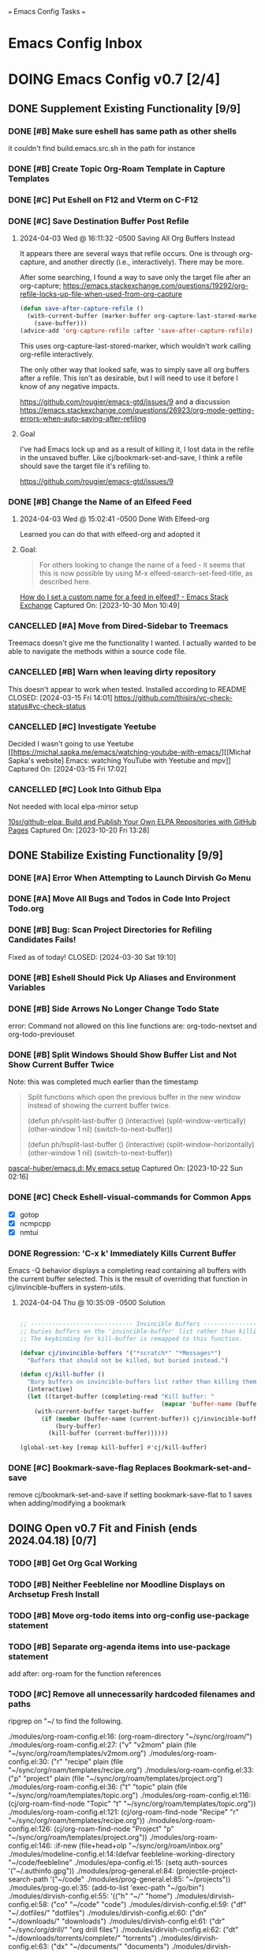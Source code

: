 
=== Emacs Config Tasks ===

* Emacs Config Inbox
* DOING Emacs Config v0.7 [2/4]
** DONE Supplement Existing Functionality [9/9]
*** DONE [#B] Make sure eshell has same path as other shells
CLOSED: [2024-03-27 Wed 14:02]
it couldn't find build.emacs.src.sh in the path for instance

*** DONE [#B] Create Topic Org-Roam Template in Capture Templates
CLOSED: [2023-12-03 Sun 14:59]
*** DONE [#C] Put Eshell on F12 and Vterm on C-F12
CLOSED: [2024-03-04 Mon 14:54]
*** DONE [#C] Save Destination Buffer Post Refile
CLOSED: [2024-04-03 Wed 16:27]
**** 2024-04-03 Wed @ 16:11:32 -0500 Saving All Org Buffers Instead
It appears there are several ways that refile occurs. One is through org-capture, and another directly (i.e., interactively). There may be more.

After some searching, I found a way to save only the target file after an org-capture;
https://emacs.stackexchange.com/questions/19292/org-refile-locks-up-file-when-used-from-org-capture
#+begin_src emacs-lisp
  (defun save-after-capture-refile ()
    (with-current-buffer (marker-buffer org-capture-last-stored-marker)
      (save-buffer)))
  (advice-add 'org-capture-refile :after 'save-after-capture-refile)
#+end_src
This uses org-capture-last-stored-marker, which wouldn't work calling org-refile interactively.

The only other way that looked safe, was to simply save all org buffers after a refile. This isn't as desirable, but I will need to use it before I know of any negative impacts.

https://github.com/rougier/emacs-gtd/issues/9
and a discussion
https://emacs.stackexchange.com/questions/26923/org-mode-getting-errors-when-auto-saving-after-refiling

**** Goal
I've had Emacs lock up and as a result of killing it, I lost data in the refile in the unsaved buffer. Like cj/bookmark-set-and-save, I think a refile should save the target file it's refiling to.

https://github.com/rougier/emacs-gtd/issues/9
*** DONE [#B] Change the Name of an Elfeed Feed
CLOSED: [2024-04-03 Wed 15:01]
**** 2024-04-03 Wed @ 15:02:41 -0500 Done With Elfeed-org
Learned you can do that with elfeed-org and adopted it
**** Goal:
#+BEGIN_QUOTE
For others looking to change the name of a feed - it seems that this is now possible by using M-x elfeed-search-set-feed-title, as described here.
#+END_QUOTE
[[https://emacs.stackexchange.com/questions/38718/how-do-i-set-a-custom-name-for-a-feed-in-elfeed][How do I set a custom name for a feed in elfeed? - Emacs Stack Exchange]]
Captured On: [2023-10-30 Mon 10:49]
*** CANCELLED [#A] Move from Dired-Sidebar to Treemacs
CLOSED: [2024-03-14 Thu 06:21]
Treemacs doesn't give me the functionality I wanted.
I actually wanted to be able to navigate the methods within a source code file.
*** CANCELLED [#B] Warn when leaving dirty repository
This doesn't appear to work when tested.
Installed according to README
CLOSED: [2024-03-15 Fri 14:01]
https://github.com/thisirs/vc-check-status#vc-check-status
*** CANCELLED [#C] Investigate Yeetube
CLOSED: [2024-04-03 Wed 15:06]

Decided I wasn't going to use Yeetube
[[https://michal.sapka.me/emacs/watching-youtube-with-emacs/][[Michał Sapka's website] Emacs: watching YouTube with Yeetube and mpv]]
Captured On: [2024-03-15 Fri 17:02]
*** CANCELLED [#C] Look Into Github Elpa
CLOSED: [2024-04-03 Wed 15:08]

Not needed with local elpa-mirror setup

[[https://github.com/10sr/github-elpa][10sr/github-elpa: Build and Publish Your Own ELPA Repositories with GitHub Pages]]
Captured On: [2023-10-20 Fri 13:28]

** DONE Stabilize Existing Functionality [9/9]
*** DONE [#A] Error When Attempting to Launch Dirvish Go Menu
CLOSED: [2024-04-02 Tue 00:06]
*** DONE [#A] Move All Bugs and Todos in Code Into Project Todo.org
CLOSED: [2024-04-03 Wed 16:52]
*** DONE [#B] Bug: Scan Project Directories for Refiling Candidates Fails!
Fixed as of today!
CLOSED: [2024-03-30 Sat 19:10]
*** DONE [#B] Eshell Should Pick Up Aliases and Environment Variables
CLOSED: [2024-03-27 Wed 14:31]
*** DONE [#B] Side Arrows No Longer Change Todo State
CLOSED: [2024-04-04 Thu 10:29]
error: Command not allowed on this line
functions are: org-todo-nextset and org-todo-previouset
*** DONE [#B] Split Windows Should Show Buffer List and Not Show Current Buffer Twice
CLOSED: [2024-03-27 Wed 14:35]

Note: this was completed much earlier than the timestamp
#+BEGIN_QUOTE
Split functions which open the previous buffer in the new window instead of showing the current buffer twice.

(defun ph/vsplit-last-buffer ()
(interactive)
(split-window-vertically)
(other-window 1 nil)
(switch-to-next-buffer))

(defun ph/hsplit-last-buffer ()
(interactive)
(split-window-horizontally)
(other-window 1 nil)
(switch-to-next-buffer))
#+END_QUOTE
[[https://github.com/pascal-huber/emacs.d#packages][pascal-huber/emacs.d: My emacs setup]]
Captured On: [2023-10-22 Sun 02:16]
*** DONE [#C] Check Eshell-visual-commands for Common Apps
CLOSED: [2024-03-04 Mon 14:53]
- [X] gotop
- [X] ncmpcpp
- [X] nmtui
*** DONE Regression: 'C-x k' Immediately Kills Current Buffer
CLOSED: [2024-04-04 Thu 10:35]
Emacs -Q behavior displays a completing read containing all buffers with the current buffer selected.
This is the result of overriding that function in cj/invincible-buffers in system-utils.
**** 2024-04-04 Thu @ 10:35:09 -0500 Solution
#+begin_src emacs-lisp

  ;; ----------------------------- Invincible Buffers ----------------------------
  ;; buries buffers on the 'invincible-buffer' list rather than killing them.
  ;; The keybinding for kill-buffer is remapped to this function.

  (defvar cj/invincible-buffers '("*scratch*" "*Messages*")
    "Buffers that should not be killed, but buried instead.")

  (defun cj/kill-buffer ()
    "Bury buffers on invincible-buffers list rather than killing them."
    (interactive)
    (let ((target-buffer (completing-read "Kill buffer: "
                                          (mapcar 'buffer-name (buffer-list)))))
      (with-current-buffer target-buffer
        (if (member (buffer-name (current-buffer)) cj/invincible-buffers)
            (bury-buffer)
          (kill-buffer (current-buffer))))))

  (global-set-key [remap kill-buffer] #'cj/kill-buffer)
#+end_src

*** DONE [#C] Bookmark-save-flag Replaces Bookmark-set-and-save
CLOSED: [2024-04-03 Wed 15:00]
remove cj/bookmark-set-and-save if setting bookmark-save-flat to 1 saves when adding/modifying a bookmark
** DOING Open v0.7 Fit and Finish (ends 2024.04.18) [0/7]
*** TODO [#B] Get Org Gcal Working
*** TODO [#B] Neither Feebleline nor Moodline Displays on Archsetup Fresh Install
*** TODO [#B] Move org-todo items into org-config use-package statement
*** TODO [#B] Separate org-agenda items into use-package statement
add after: org-roam for the function references
*** TODO [#C] Remove all unnecessarily hardcoded filenames and paths
ripgrep on "~/ to find the following.

./modules/org-roam-config.el:16:  (org-roam-directory "~/sync/org/roam/")
./modules/org-roam-config.el:27:     ("v" "v2mom" plain (file "~/sync/org/roam/templates/v2mom.org")
./modules/org-roam-config.el:30:     ("r" "recipe" plain  (file "~/sync/org/roam/templates/recipe.org")
./modules/org-roam-config.el:33:     ("p" "project" plain  (file "~/sync/org/roam/templates/project.org")
./modules/org-roam-config.el:36:     ("t" "topic" plain  (file "~/sync/org/roam/templates/topic.org")
./modules/org-roam-config.el:116:  (cj/org-roam-find-node "Topic" "t" "~/sync/org/roam/templates/topic.org"))
./modules/org-roam-config.el:121:  (cj/org-roam-find-node "Recipe" "r" "~/sync/org/roam/templates/recipe.org"))
./modules/org-roam-config.el:126:  (cj/org-roam-find-node "Project" "p" "~/sync/org/roam/templates/project.org"))
./modules/org-roam-config.el:146:								   :if-new (file+head+olp "~/sync/org/roam/inbox.org"
./modules/modeline-config.el:14:(defvar feebleline-working-directory "~/code/feebleline"
./modules/epa-config.el:15:  (setq auth-sources '("~/.authinfo.gpg"))
./modules/prog-general.el:84:  (projectile-project-search-path '("~/code"
./modules/prog-general.el:85:                                    "~/projects"))
./modules/prog-go.el:35:  (add-to-list 'exec-path "~/go/bin")
./modules/dirvish-config.el:55:   '(("h" "~/"                                 "home")
./modules/dirvish-config.el:58:     ("co" "~/code"                            "code")
./modules/dirvish-config.el:59:     ("df" "~/.dotfiles/"                      "dotfiles")
./modules/dirvish-config.el:60:     ("dn" "~/downloads/"                      "downloads")
./modules/dirvish-config.el:61:     ("dr" "~/sync/org/drill/"                 "org drill files")
./modules/dirvish-config.el:62:     ("dt" "~/downloads/torrents/complete/"    "torrents")
./modules/dirvish-config.el:63:     ("dx" "~/documents/"                      "documents")
./modules/dirvish-config.el:64:     ("gc" "~/code/golangcourse"               "golang course")
./modules/dirvish-config.el:65:     ("lt" "~/.local/share/Trash"              "trash")
./modules/dirvish-config.el:66:     ("mp" "~/sync/playlists/"                 "playlists")
./modules/dirvish-config.el:67:     ("mv" "~/magic/video/"                    "magic/video")
./modules/dirvish-config.el:68:     ("mx" "~/music/"                          "music")
./modules/dirvish-config.el:69:     ("my" "~/magic/youtube/"                  "magic/youtube")
./modules/dirvish-config.el:70:     ("or" "~/sync/org/"                       "sync")
./modules/dirvish-config.el:71:     ("pl" "~/sync/playlists"                  "playlists")
./modules/dirvish-config.el:72:     ("pr" "~/projects/"                       "projects")
./modules/dirvish-config.el:73:     ("ps" "~/pictures/screenshots/"           "screenshots")
./modules/dirvish-config.el:74:     ("pw" "~/pictures/wallpaper"              "wallpaper")
./modules/dirvish-config.el:75:     ("px" "~/pictures/"                       "pictures")
./modules/dirvish-config.el:76:     ("tg" "~/sync/org/text.games"             "text games")
./modules/dirvish-config.el:77:     ("vx" "~/videos/"                         "videos")))
./modules/ai-config.el:52:  (setq auth-sources '((:source "~/.authinfo.gpg")))
./modules/eww-config.el:24:  (setq url-cookie-file "~/.local/share/cookies.txt")
./modules/prog-training.el:25:  (setq leetcode-directory "~/code/leetcode")
./modules/games-config.el:27:  (setq malyon-stories-directory "~/sync/org/text.games/"))
./modules/prog-lisp.el:24:;; (load (expand-file-name "~/quicklisp/slime-helper.el"))
./modules/mail-config.el:43:  (setq mu4e-root-maildir "~/.mail")                                        ;; root directory for all email accounts
./modules/mail-config.el:195:  ;; (setq smtpmail-auth-credentials (expand-file-name "~/.authinfo.gpg"))
./modules/mail-config.el:207:;; (setq smtpmail-queue-dir  "~/.mail/queued-mail/"))
./modules/calibredb-epub-config.el:27:  (setq calibredb-root-dir "~/sync/books/")
./modules/calibredb-epub-config.el:28:  (setq calibredb-library-alist '(("~/sync/books/")))
./modules/elfeed-config.el:129:  (let ((default-directory "~/videos"))
*** TODO [#C] Theme Doesn't Fallback on Wombat Correctly if No Theme Persist File
*** TODO [#C] Check if Including Dired Buffers in Autorevert-mode Slows Tramp
*** [#D] Resolved v0.7 Fit and Finish Work [16/16]
**** DONE [#A] Remove Keys
CLOSED: [2024-04-07 Sun 13:46]
***** Remove OpenAPI Key From ai-config.el
****** 2024-04-07 Sun @ 13:21:22 -0500 Issue in ai-config.el
;; BUG: .authinfo.gpg not accessed for this key
***** Purge History to Remove Historical Issues
Do this after other secrets are removed
****** Google OAuth file in assets
******* 2024-04-07 Sun @ 13:23:51 -0500 This One's in History. Fix by Purging History
****** OpenAPI Key in help-utils.el
******* 2024-04-07 Sun @ 13:19:10 -0500 Need to Erase History
Originally, I thought this was a duplicate use-package declaration.
Now it appears this is in history. I can simply:
- force delete the .git file
- recommit everything
- force push back to github and git.cjennings.net
- check the security section again to ensure it's gone.
****** Google OAuth Client ID and Client Secret in org-agenda-config.el
**** DONE [#A] S-<right> is Undefined Error in Org Mode
CLOSED: [2024-04-08 Mon 21:30]
(should be org-agenda-todo-nextset)
***** 2024-04-07 Sun @ 11:48:44 -0500 it's simply undefined in org-mode
Looks like I just added it to org-agenda-mode?
**** DONE [#A] Error When Starting org-drill in cj/org-drill-start
CLOSED: [2024-04-10 Wed 16:50]
let: Symbol’s function definition is void: org-drill
**** DONE [#B] Saving an Event for Today and Today's Calendar Doesn't Show the Event
Fix was to include schedule-file alongside inbox in cj/build-org-agenda-list ()
***** 2024-04-11 Thu @ 01:48:07 -0500 Observation
Relaunching Emacs doesn't matter. Is the schedule file included in the agenda targets?
***** 2024-04-11 Thu @ 01:28:15 -0500 Reproduction
- C-c c to bring up the capture templates
- Select 'e' for event
- Enter an event for the same day, then choose some time in the future (11:00pm)
- Once completed, select f8
Actual Behavior: Agenda shows and event isn't listed.
Expected Behavior: Agenda shows with no events.

I checked the schedule file and the event was properly entered.
Tested on a fresh archsetup, but replicates on current laptop.
**** DONE [#B] Rename cj/kill-buffers
CLOSED: [2024-04-04 Thu 19:17]
**** DONE [#B] cj/kill-buffers Doesn't Select Current Buffer in Completing Read by Default
CLOSED: [2024-04-04 Thu 19:17]
**** DONE [#B] cj/kill-buffers Should Allow Adding to Invincible-buffers With C-u Prefix
CLOSED: [2024-04-04 Thu 19:33]
**** DONE [#B] Mu4e Reply All Should Be Default
CLOSED: [2024-04-04 Thu 20:45]
make 'r' reply-all (or wide reply) and 'R' reply
no need to remove 'W' (for wide reply)
***** 2024-04-04 Thu @ 20:36:56 -0500 Solution Tested to Be Working
Need to adjust 'mu4e-view-mode'. Within that mode:
- the reply method is named "mu4e-compose-reply"
- the reply-all method is named "mu4e-compose-wide-reply"

There doesn't seem to be anything already mapped to "R", so adding the following should enable these changes.
#+begin_src emacs-lisp
  (:map mu4e-view-mode-map
        ("r" . mu4e-compose-wide-reply)
        ("R" . mu4e-compose-reply))
#+end_src

Tested both keys on a mail that had many recipients and it behaved in the way I expected.
**** DONE [#B] Hyphenating Whitespace Should Leave Point Where It Started
CLOSED: [2024-04-04 Thu 22:07]
**** DONE [#B] Kill All Windows Also Kills Invisible Buffers
CLOSED: [2024-04-08 Mon 16:14]
**** DONE [#B] Dictionary Doesn't Work Via C-h d
CLOSED: [2024-04-08 Mon 20:00]
***** 2024-04-08 Mon @ 19:23:13 -0500 There's a Package on Melpa
https://melpa.org/#/sdcv

Also, it mentioned I needed stardict. I installed it, but it didn't change the error
***** 2024-04-08 Mon @ 19:23:01 -0500 Issue
Tried to look up agency and the dictionary failed.

Found 1 items, similar to agency.
-->Webster's Revised Unabridged Dictionary (1913)

===
Above this section the text is displayed.
When copying and pasting the text, the rest of the text is displayed below
===

Found 1 items, similar to agency.
-->Webster's Revised Unabridged Dictionary (1913)
-->Agency

Agency \A"gen*cy\, n.; pl. {Agencies}. [agentia, fr. L. agens,
agentis: cf. F. agence. See {Agent}.]
   1. The faculty of acting or of exerting power; the state of
      being in action; action; instrumentality.

      The superintendence and agency of Providence in the
      natural world.                        --Woodward.

   2. The office of an agent, or factor; the relation between a
      principal and his agent; business of one intrusted with
      the concerns of another.

   3. The place of business of am agent.

      Syn: Action; operation; efficiency; management.

   This was from cut and paste, the actual text didn't show.

**** DONE [#B] Fresh Install: Error When No Macros File Found
CLOSED: [2024-04-11 Thu 01:11]
default location: ~/sync/org/macros.el
**** DONE [#B] Mu4e Doesn't Launch Properly on Fresh Archinstall
CLOSED: [2024-04-11 Thu 01:18]
Error was something about the mu server exiting.
***** DONE Setup Virtualbox Testing
CLOSED: [2024-04-11 Thu 01:18]
****** DONE Create ArchBase and AqrchSetup Images
CLOSED: [2024-04-07 Sun 13:48]
****** DONE Run Archsetup in ArchSetup Image
CLOSED: [2024-04-10 Wed 19:11]
****** DONE Run Mu4e Install Found in ~/.emacs.d/scripts/
CLOSED: [2024-04-11 Thu 01:17]
****** DONE Snapshot the Image
CLOSED: [2024-04-11 Thu 01:18]
**** DONE [#C] Move Non Init Visible Files in Emacs Config Root to Assets
CLOSED: [2024-04-07 Sun 14:21]
***** 2024-04-07 Sun @ 14:07:56 -0500 files to move
abbrev_defs
elfeed-dashboard
**** DONE [#C] Ripgrep Should Finish with Point on Results Buffer
CLOSED: [2024-04-08 Mon 16:14]
**** DONE [#C] Dashboard Icons Aren't Correct or Sized Correctly on Fractal
CLOSED: [2024-04-10 Wed 17:16]
**** DONE [#A] Fix Incorrect Refile Targets After Launch
CLOSED: [2024-04-11 Thu 03:21]
**** DONE [#B] Emacs fails to open .scratch file
CLOSED: [2024-04-11 Thu 09:15]
I don't like peristent scratch as it defeats the purpose and has failed several times so far.
I should remove it.
** DOING Complete v0.7 Release Checklist [8/11]
*** DOING 2 Week Fit and Finish (ends 2024.04.18)
*** TODO Clean Launch from Archsetup
*** TODO Close Release and Create Tag on Repo
*** DONE No Open Work
*** DONE WIP Code Empty/Disabled
*** DONE Emacs Config Inbox Zero
*** DONE Perf Testing: Sub-Second Launch Time
*** DONE Security Check for Keys
*** DONE Clean Launch from Git Clone
*** DONE Merged Cleanly Into Main Branch
*** DONE Main Branch Pushed to github and git.cjennings.net
* Emacs Config v0.8
** VERIFY Add Around Word or Region
*** 2024-04-04 Thu @ 22:12:04 -0500 Scenario Testing Verification
- tested both cases in prog mode with quotes and character
- tested undo on all the above
*** 2024-04-04 Thu @ 22:00:49 -0500 Functionality

This method:
- Prompts the user for a string
- If the point is on a word and there is no region selected, insert the character before and after the word at point.
- If a region is selected, insert the character before and after the region
- If the point is not on a word and there is no region selected, send a helpful appropriate message.

Left in test-code.el

** TODO Hugo Blogging Workflow
*** 2024-04-04 Thu @ 16:44:40 -0500 Thoughts on Functionality
The whole blogging workflow should happen in Emacs.
- Capturing ideas for what to post
- Working on multiple drafts at once
- Listing all drafts
- Checking into main should update website
- Checking into any other branch name should not update website
** TODO Mu4e Mail Improvements
*** TODO Make Default Reply, Reply-all
I'll need to reply-all more often than not. So, the lowercase 'r' for Mu4e should be 'reply-all' not 'reply'.
*** TODO Mail Attachment Adding and Saving All
**** 2024-04-04 Thu @ 21:32:28 -0500 Reminder to Tie Save All With Save
In order to make the mu4e save attachment feel natural, save and save all shouldn't be so separate.
Currently (e) for extract saves an attachment, but just gives you a prompt and colon in the minibuffer.

When choosing save an attachment:
- if mail contains more than one attachment, select one in completing read
- choose the directory
When choosing to save all attachments:
- choose the directory

with a prefix to the method, you would be opening the directory in dired or dirvish.
**** 2024-04-04 Thu @ 13:31:08 -0500 Research
***** Save All Attachments With Vertico and Embark
https://www.reddit.com/r/emacs/comments/p7gvf9/mu4e_how_best_to_save_large_numbers_of/
It's pretty easy if you use vertico+embark. After running mu4e-view-save-attachments, invoke embark-act-all in the completion menu followed by RET (mu4e-view-save-attachments) to save all attachments, or TAB (vertico-insert) followed by , (comma) next to each file you want to save, then RET (vertico-exit), to save selected attachments.
***** Adding Multiple Attachments Using Dired
https://www.reddit.com/r/emacs/comments/nqhyos/how_to_do_mu4e_attachments/

Hi, thanks for responding. I am in a situation similar to : https://emacs.stackexchange.com/questions/14652/attach-multiple-files-from-the-same-directory-to-an-email-message . I would love the possibility of marking multiple files in multiple folders and attaching them all at once.

- xenodium
An option here is to open a dired buffer, mark the files you want, and invoke gnus-dired-attach (I use it with mu4e). It should ask you if you want to attach them all to your mail composition buffer.

- [deleted]
Brilliant! Now I just have to define two keybindings. First one to a lambda which can open a dired buffer with turn-on-gnus-dired-mode, and then another one within the keymap to this mode to run gnus-dired-attach. All this, to avoid a couple of M-x commands, because I feel smart when I use keybindings... =.="

- xenodium
First one to a lambda which can open a dired buffer with turn-on-gnus-dired-mode

If you don't mind keeping the mode on for all dired buffers, this should be enough:

(use-package gnus-dired
:hook (dired-mode . turn-on-gnus-dired-mode))

You have the benefit of launching dired the same way you launch it for any other purpose (ie. easier to remember). No special binding.
***** Deprecated Save All Function
https://gist.github.com/philjackson/aecfab1706f05079aec7000e328fd183
***** [#B] djcbsoftware.dl on attaching via dired
https://www.djcbsoftware.nl/code/mu/mu4e/Dired.html
13.9 Dired
It is possible to attach files to mu4e messages using dired (emacs), using the following steps (based on a post on the mu-discuss mailing list by Stephen Eglen).

(add-hook 'dired-mode-hook 'turn-on-gnus-dired-mode)
Then, mark the file(s) in dired you would like to attach and press C-c RET C-a, and you’ll be asked whether to attach them to an existing message, or create a new one.
***** [#B] djcbsoftware.dl on saving and comleting-all attachments

Note: on hitting "e", then C-c C-a, it currently saves all attachments to the home directory. There's likely some directory setting I can use to choose a directory first (creating it if necessary).

https://www.djcbsoftware.nl/code/mu/mu4e/MSGV-Attachments-and-MIME_002dparts.html
5.4 Attachments and MIME-parts
E-mail messages can be though as a series of “MIME-parts”, which are sections of the message. The most prominent is the ’body’, that is the main message your are reading. Many e-mail messages also contains attachments, which MIME-parts that contain files10.

To save such attachments as files on your file systems, the mu4e message-view offers the command mu4e-view-save-attachments; default keybinding is e (think extract). After invoking the command, you can enter the file names to save, comma-separated, and using the completion support. Press RET to save the chosen files to your file-system.

With a prefix argument, you get to choose the target-directory, otherwise, mu4e determines it following the variable mu4e-attachment-dir (which can be file-system path or a function; see its docstring for details.

While completing, mu4e-view-completion-minor-mode is active, which offers mu4e-view-complete-all (bound to C-c C-a to complete all files11.
*** TODO Org Contacts Integrated with Mu4e
*** TODO Visit and Cancel Messages Not-yet-sent
*** TODO Mail Queueing On By Default
*** TODO Periodic Mail Fetch When Online
*** TODO GPG Signed Emails
*** 2024-04-04 Thu @ 16:47:12 -0500 Goals
Not all email workflows are working (attachments, for instance).
There are also some major longstanding bugs (not-yet-sent messages location)
** TODO Calendaring Solution
*** 2024-04-04 Thu @ 16:51:25 -0500 Current Requirements
I'm starting from scratch, but here are my (currently simple) requirements
- Download events from online calendar and include them in my agenda.
- CRUD events in Emacs easy w/ propagation to online calendar
  Agenda should be starting point, but it doesn't have to work from the Agenda pages.

And yes, this means I also need to find and host an online calendar that sync's with an Android app.
** TODO Ledger Workflow
** TODO Miscellaneous Work
*** TODO Fix Show Kill Ring
*** TODO Consider the Flyspell Correct Ivy Interface for spelling
#+BEGIN_QUOTE
flyspell-correct-ivy interface
In order to use flyspell-correct-ivy interface you have to install flyspell-correct-ivy package in any preferred way and then add following snippet to relevant part of your init.el file.

(require 'flyspell-correct-ivy)
(define-key flyspell-mode-map (kbd "C-;") 'flyspell-correct-wrapper)
Or via use-package.

(use-package flyspell-correct
:after flyspell
:bind (:map flyspell-mode-map ("C-;" . flyspell-correct-wrapper)))

(use-package flyspell-correct-ivy
:after flyspell-correct)
If you do not want any binding, just replace :bind (:map
flyspell-mode-map ("C-;" . flyspell-correct-wrapper)) with :defer t to use lazy loading.

Note that in order to access actions in ivy interface you need to press M-o. More on ivy mini buffer key bindings you can read in official documentation.
#+END_QUOTE
[[https://github.com/d12frosted/flyspell-correct?tab=readme-ov-file#screenshots][d12frosted/flyspell-correct: Distraction-free words correction with flyspell via selected interface.]]
Captured On: [2024-04-05 Fri 13:49]
*** TODO Consider Actively Developed Awesome Tray Instead of Unsupported Feebleline
[[https://github.com/manateelazycat/awesome-tray?tab=readme-ov-file][manateelazycat/awesome-tray: Hide mode-line, display necessary information at right of minibuffer.]]
Captured On: [2024-04-06 Sat 11:09]
** TODO Emacs Config v0.8 Bug Fixes
** TODO Emacs Config v0.8 Release Checklist
(add latest release checklist here)
* Emacs Config v0.9
** TODO VC Installs from Github
** TODO Prog Go Workflow
** TODO Prog Python Workflow
** TODO Emacs Config v0.9 Release Checklist [0/9]
- [ ] No Open Work
- [ ] WIP Code Empty/Disabled
- [ ] Empty Emacs Config Inbox of Issues
- [ ] Keep Sub-Second Launch Time
- [ ] Successful Launch from Git Clone
- [ ] Merged cleanly into main branch
- [ ] Main Branch Pushed to github and git.cjennings.net
- [ ] 2 Weeks of Use and Bug Fixing
- [ ] Mark Release as DONE and Create Tag on Repo
* Emacs Config v0.10
** TODO Complete "Localrepo" Functionality
*** 2024-04-04 Thu @ 21:11:04 -0500 Considering Renaming "Localrepo"
I worry that "localrepo" will be confused with elpa-mirrors, both local and remote.
Also, I've named it what it is (it's local and a repo), not after its purpose.

Naming it something like "last-known-good-packages" or "failsafe-packages" would:
- avoid the confusion with elpa mirrors
- avoid the confusion with version control repositories
- make users hesitate before deleting the directory
- make users understand it's purpose (and therefore it's importance)

Candidate Names:
- Last Known Good Pkgs
- Failsafe Pkgs
- Fallback Pkgs

ChatGPT 4 came up with these names:
- SafetyNetPkgs
- StableVaultPkgs
- TrustedBackupPkgs
- SecureStandbyPkgs
- BestCasePkgs
- BufferZonePkgs
- RevertReadyPkgs
- SafeHarborPkgs
- PackagePreserve
- PkgSafeguard
- StableShieldPkgs
- PreparedPkgs
- PkgLifeboat
- BackupStashPkgs
- AssuredAssetsPkgs
- PkgPantry
- RobustRepoPkgs
- SafeSettlePkgs
- ArchiveAnchorage
- PkgFortress
- DependableDepotPkgs
- ReliableReservePkgs
- HealthyHavenPkgs
- PkgBunker
- SolidStorePkgs
- BulletproofBackupPkgs
- PkgPlaza
- SafeStoragePkgs
- PkgCitadel
- RescueRepoPkgs
- ImmutableInstallPkgs
- FortifiedFilesPkgs
- ReviveReadyPkgs
- PackagePillar
- PlatinumPkgs

The word "trusted" resonates with me, of course.

*** 2024-04-04 Thu @ 20:59:43 -0500 Thoughts on Feature Set
Functionality worth considering:
**** update an installed package and update localrepo
(package-and-localrepo-upgrade)
though this one may not be desirable since the idea is to test packages by installing and using them first.
**** update all installed packages and update localrepo
(package-and-localrepo-upgrade-all)
though this one may not be desirable since the idea is to test packages by installing and using them first.
**** diff localrepo packages from the packages currently installed
**** revert package to localrepo version
this would amount to:
- narrowing the package archives to localrepo
- diffing localrepo and elpa to identify upgraded packages
- showing all upgrading packages in completing read
- uninstalling the selected package
- reinstalling the selected package from localrepo
- restarting emacs
**** revert all packages to localrepo version
this would amount to:
- narrowing the package archives to localrepo
- diffing localrepo and elpa to identify upgraded packages
- showing all upgraded packages to confirm
- uninstalling the upgraded packages
- reinstalling the upgraded packages from localrepo
- restarting emacs
**** can you use git to save versions of these packages?
** TODO Prog C Workflow
** TODO Emacs Config v0.10 Release Checklist [0/9]
- [ ] No Open Work
- [ ] WIP Code Empty/Disabled
- [ ] Empty Emacs Config Inbox of Issues
- [ ] Keep Sub-Second Launch Time
- [ ] Successful Launch from Git Clone
- [ ] Merged cleanly into main branch
- [ ] Main Branch Pushed to github and git.cjennings.net
- [ ] 2 Weeks of Use and Bug Fixing
- [ ] Mark Release as DONE and Create Tag on Repo
* Emacs Config Backlog Categories
** Emacs Browser Config Backlog  [0/3]
*** TODO Toggle Opening Links between External or Internal Browser Emacs-Wide
**** 2023-07-29 @ 10:46:04 -0500 Code that seemed to work
(defun my-eww-open-in-external-browser ()
"Open the link at point in an external browser."
(interactive)
(let* ((url (eww-current-url))
(browse-url-browser-function 'browse-url-default-browser))
(when url
(browse-url url))))

(define-key eww-link-keymap (kbd "RET") 'my-eww-open-in-external-browser)
```

This revised code sets the `browse-url-browser-function` to `browse-url-default-browser`, which ensures that the URL is opened in the system's default external browser. It then opens the URL at point using `browse-url`. By binding the `RET` key to `my-eww-open-in-external-browser` in the `eww-link-keymap`, you should be able to open the link in an external browser.
==================


To toggle the ability to open links in an external browser in EWW, you can use the following Emacs Lisp code:

```emacs-lisp
(defvar my-eww-open-in-external-browser t
"Toggle variable for opening links in an external browser in EWW.")

(defun my-eww-toggle-open-in-external-browser ()
"Toggle opening links in an external browser in EWW."
(interactive)
(setq my-eww-open-in-external-browser (not my-eww-open-in-external-browser))
(if my-eww-open-in-external-browser
(message "Links will now open in an external browser.")
(message "Links will no longer open in an external browser.")))

(defun my-eww-open-in-external-browser ()
"Open the link at point in an external browser."
(interactive)
(when my-eww-open-in-external-browser
(let* ((url (eww-current-url))
(browse-url-browser-function 'browse-url-default-browser))
(when url
(browse-url url)))))

(define-key eww-link-keymap (kbd "RET") 'my-eww-open-in-external-browser)
```

**** 2023-07-28 @ 10:06:17 -0500 playing with some ideas
first attempts are in (user-emacs-directory)/modules/browser-toggle.el

*** STALLED Working with the XWidget Webkit Browser
**** 2024-04-03 Wed @ 15:23:54 -0500 XWidget Webkit no longer able to be built

**** Original Goal
[[https://emacsnotes.wordpress.com/2018/08/18/why-a-minimal-browser-when-there-is-a-full-featured-one-introducingxwidget-webkit-a-state-of-the-art-browser-for-your-modern-emacs/][Why a minimal browser, when there is a full-featured one? Introducing`XWidget Webkit`: A state-of-the-art browser for your modern Emacs – Emacs Notes]]
Captured On: [2023-11-02 Thu 11:44]
*** TODO Investigage shrface
[[https://github.com/chenyanming/shrface][chenyanming/shrface: Extend eww/nov with org-mode features, archive web pages to org files with shr.]]
Captured On: [2024-04-05 Fri 16:14]
** Emacs Calibre / Epub Backlog  [0/3]
*** TODO Investigate Visual Fill Column for Ebooks
[[https://melpa.org/#/visual-fill-column][visual-fill-column - MELPA]]
Captured On: [2023-07-31 Mon 17:32]
*** TODO Maybe Virtual Auto Fill for Ebooks?
[[https://github.com/luisgerhorst/virtual-auto-fill/tree/a3991ce02d9a6a1624a3f04da80f4ac966a44092][luisgerhorst/virtual-auto-fill at a3991ce02d9a6a1624a3f04da80f4ac966a44092]]
Captured On: [2023-07-31 Mon 17:36]
*** TODO Pocket Reader to Epub Via Emacs
[[https://blog.dornea.nu/2021/08/15/howto-convert-pocket-reader-links-to-epub-and-upload-to-dropbox/][HowTo: Convert pocket reader links to Epub and upload to Dropbox - blog.dornea.nu]]
Captured On: [2023-10-21 Sat 08:43]
** Emacs Config Utilities Backlog [0/1]
*** TODO Test Emacs Config After Save
#+BEGIN_QUOTE
the Emacs Elements channel demonstrated emacs batch mode for checking your initialization. You can run something like

emacs -batch -l ~/.emacs.d/init.el
from a shell to start emacs, using the above initialization, and just immediately exit. If your configuration is bad, you'll see error messages about. And because it happens outside your existing emacs session, you can fix the errors inside emacs.

But naturally we want to try that right from within emacs:

(defun my-check-init-batch-mode ()
"Use batch mode to check my emacs initialization.
Inspired by https://www.youtube.com/watch?v=5Vume2SETNM."
(interactive)
(shell-command "emacs -batch -l ~/.emacs.d/init.el"))
That's nice because, for me at least, I get lots of warnings, and it's nice to have the shell output buffer to look through and fix things up.

I can confirm this works -- I added the above function to my config, ran it, then made a change from one of the warnings -- and made a typo in my lisp code, and fixed it right away. 🙂
#+END_QUOTE
[[https://emacs.stackexchange.com/questions/78945/run-check-parens-or-similar-when-saving-or-tangling-literate-configuration][org mode - run check-parens or similar when saving or tangling literate configuration? - Emacs Stack Exchange]]
Captured On: [2023-11-18 Sat 08:10]
** Emacs Dashboard Backlog [0/1]
*** TODO Cookie 1 for Fortune Like Emacs Tips
#+BEGIN_QUOTE
It looks like cookie1.el is what I want: just point it to your file with

(setq cookie-file "~/.emacs.d/emacs_tips.txt")
or by customizing the variable. The format of the file is pretty simple -- it seems that the tips/quotes/fortunes are separated by lines with just % or %%:

%
Fortune cookie / emacs tip #1. Somehow this never shows up. *shrug*
%
Try M-r for moving point around the window without moving the text.
%
M-@ marks a word, use it repeatedly to mark more words.

With a negative prefix arg, go backwards. Nice when combined with C-x C-x.
%
A numeric prefix argument X with M-< will move point to X% in the
buffer. (Same thing with M-> moves to X% from the end.)
%
(Somehow the first entry is ignored; I tried some variations but it never showed up.)

Then show one of those entries with M-x cookie.

Above are the first few things I have. I plan to troll through the weekly tips and tricks threads and see what I find.
#+END_QUOTE
[[https://www.reddit.com/r/emacs/comments/17nvwnd/comment/k7xny8r/?utm_source=share&utm_medium=web2x&context=3][(2) emacs package or command to show a "tip/trick of the day"? : emacs]]
Captured On: [2023-11-18 Sat 07:28]
** Emacs Dirvish Backlog  [0/3]
*** TODO Add Find-dired (or Fd-dired) to Emacs
[[https://www.masteringemacs.org/article/working-multiple-files-dired][Working with multiple files in dired - Mastering Emacs]]
Captured On: [2023-07-31 Mon 16:36]
*** TODO Enable/Disable Highlight Changes Mode When Entering/Exiting Wdired-mode
#+BEGIN_QUOTE
Excellent idea, here's how you enable and disable highlight-changes-mode automatically when entering and exiting wdired-mode:

(defvar my/wdired-before-finish-editing-hook nil)

(defun my/wdired-before-finish-editing-run-hook (&rest _)
(run-hooks 'my/wdired-before-finish-editing-hook))

(advice-add #'wdired-finish-edit :before #'my/wdired-before-finish-editing-run-hook)
(advice-add #'wdired-abort-changes :before #'my/wdired-before-finish-editing-run-hook)


(add-hook 'wdired-mode-hook (defun my/lambda-1693716265 ()
(highlight-changes-mode 1)))

(add-hook 'my/wdired-before-finish-editing-hook (defun my/lambda-1693716255 ()
(highlight-changes-mode -1)))
#+END_QUOTE
[[https://www.reddit.com/r/emacs/comments/1658md9/weekly_tips_tricks_c_thread/][(2) Weekly Tips, Tricks, &c. Thread : emacs]]
Captured On: [2023-11-18 Sat 08:06]
*** TODO Dired Config with Sorting
#+BEGIN_QUOTE
(use-package dired
:bind (
:map dired-mode-map
("C-a" . my/dired-move-beginning-of-line)
("k" . dired-do-delete)
("D" . nil)
("s" . cc/dired-sort-by))
:hook (dired-mode . dired-hide-details-mode)
:init
(progn
(setq dired-auto-revert-buffer t)
(setq dired-dwim-target t)
(setq dired-listing-switches "-alh")
(setq dired-recursive-deletes 'always)
(setq dired-mouse-drag-files t)

(defun my/dired-move-beginning-of-line ()
(interactive)
(let ((point (point)))
(dired-move-to-filename)
(when (= point (point))
(move-beginning-of-line nil)))))
:config
(progn
;; http://yummymelon.com/devnull/enhancing-dired-sorting-with-transient.html
(defun cc/--dired-sort-by (criteria &optional prefix-args)
"Sort current Dired buffer according to CRITERIA and PREFIX-ARGS.

This function will invoke `dired-sort-other' with arguments built from
CRITERIA and PREFIX-ARGS.

CRITERIA is a keyword of which the following are supported:
:name             :date-added             :version
:kind             :date-metadata-changed  :size
:date-last-opened :date-modified

PREFIX-ARGS is a list of GNU ls arguments. If nil, then it will use the value
of `cc-dired-listing-switches'. Otherwise this is typically populated by the
Transient menu `cc/dired-sort-by'.

This function requires GNU ls from coreutils installed.

See the man page `ls(1)' for details."
(let ((arg-list (list "-l")))
(if prefix-args
(nconc arg-list prefix-args)
(nconc arg-list cc-dired-listing-switches))
(cond
((eq criteria :name)
(message "Sorted by name"))

((eq criteria :kind)
(message "Sorted by kind")
(push "--sort=extension" arg-list))

((eq criteria :date-last-opened)
(message "Sorted by date last opened")
(push "--sort=time" arg-list)
(push "--time=access" arg-list))

((eq criteria :date-added)
(message "Sorted by date added")
(push "--sort=time" arg-list)
(push "--time=creation" arg-list))

((eq criteria :date-modified)
(message "Sorted by date modified")
(push "--sort=time" arg-list)
(push "--time=modification" arg-list))

((eq criteria :date-metadata-changed)
(message "Sorted by date metadata changed")
(push "--sort=time" arg-list)
(push "--time=status" arg-list))

((eq criteria :version)
(message "Sorted by version")
(push "--sort=version" arg-list))

((eq criteria :size)
(message "Sorted by size")
(push "-S" arg-list))

(t
(message "Default sorted by name")))

(dired-sort-other (mapconcat 'identity arg-list " "))))

(require 'transient)
(transient-define-prefix cc/dired-sort-by ()
"Transient menu to sort Dired buffer by different criteria.

This function requires GNU ls from coreutils installed."
:value '("--human-readable"
"--group-directories-first"
"--time-style=long-iso")
; TODO: support cc-dired-listing-switches
[["Arguments"
("-a" "all" "--all")
("g" "group directories first" "--group-directories-first")
("-r" "reverse" "--reverse")
("-h" "human readable" "--human-readable")
("t" "time style" "--time-style="
:choices ("full-iso" "long-iso" "iso" "locale"))]

["Sort By"
("n"
"Name"
(lambda () (interactive)
(cc/--dired-sort-by :name
(transient-args transient-current-command)))
:transient nil)
("k"
"Kind"
(lambda () (interactive)
(cc/--dired-sort-by :kind
(transient-args transient-current-command)))
:transient nil)
("l"
"Date Last Opened"
(lambda () (interactive)
(cc/--dired-sort-by :date-last-opened
(transient-args transient-current-command)))
:transient nil)
("a"
"Date Added"
(lambda () (interactive)
(cc/--dired-sort-by :date-added
(transient-args transient-current-command)))
:transient nil)
("m"
"Date Modified"
(lambda () (interactive)
(cc/--dired-sort-by :date-modified
(transient-args transient-current-command)))
:transient nil)
("M"
"Date Metadata Changed"
(lambda () (interactive)
(cc/--dired-sort-by :date-metadata-changed
(transient-args transient-current-command)))
:transient nil)
("v"
"Version"
(lambda () (interactive)
(cc/--dired-sort-by :version
(transient-args transient-current-command)))
:transient nil)
("s"
"Size"
(lambda () (interactive)
(cc/--dired-sort-by :size
(transient-args transient-current-command)))
:transient nil)]])))
#+END_QUOTE
[[https://github.com/DamienCassou/emacs.d/blob/master/init.el#L352][emacs.d/init.el at master · DamienCassou/emacs.d]]
Captured On: [2024-04-05 Fri 15:15]
** Emacs Ediff Backlog  [0/2]
*** TODO Improve Ediff Configuration
#+BEGIN_QUOTE
I also found that ediff has numerous hooks over its functions and I try to make ediff a little handy over window operations. What I want is a window-configuration restore after ediff exits, so I will have window layout just as before ediff, also I want easily to restore ediff window layout after I break it (for example switch to other buffer in one of diffed window). So we get:

;; Some custom configuration to ediff
(defvar my-ediff-bwin-config nil "Window configuration before ediff.")
(defcustom my-ediff-bwin-reg ?b
"*Register to be set up to hold `my-ediff-bwin-config'
configuration.")

(defvar my-ediff-awin-config nil "Window configuration after ediff.")
(defcustom my-ediff-awin-reg ?e
"*Register to be used to hold `my-ediff-awin-config' window
configuration.")

(defun my-ediff-bsh ()
"Function to be called before any buffers or window setup for
ediff."
(setq my-ediff-bwin-config (current-window-configuration))
(when (characterp my-ediff-bwin-reg)
(set-register my-ediff-bwin-reg
(list my-ediff-bwin-config (point-marker)))))

(defun my-ediff-ash ()
"Function to be called after buffers and window setup for ediff."
(setq my-ediff-awin-config (current-window-configuration))
(when (characterp my-ediff-awin-reg)
(set-register my-ediff-awin-reg
(list my-ediff-awin-config (point-marker)))))

(defun my-ediff-qh ()
"Function to be called when ediff quits."
(when my-ediff-bwin-config
(set-window-configuration my-ediff-bwin-config)))

(add-hook 'ediff-before-setup-hook 'my-ediff-bsh)
(add-hook 'ediff-after-setup-windows-hook 'my-ediff-ash 'append)
(add-hook 'ediff-quit-hook 'my-ediff-qh)
This kind of configuration will do the following. WindowConfiguration before any ediff operations will be saved to a register defined in my-ediff-bwin-reg and window configuration after ediff complete on window layout will be saved to my-ediff-awin-reg, so in ediff mode you may restore the old window configuration by jumping to my-ediff-bwin-reg and jump back to ediff window configuration by jumping to my-ediff-awin-reg (see WindowConfiguration). After ediff quits, the old (before ediff) window configuration will be restored.
#+END_QUOTE
[[https://www.emacswiki.org/emacs/EdiffMode][EmacsWiki: Ediff Mode]]
Captured On: [2023-10-22 Sun 02:34]
*** TODO Ediff From the Command Line
#+BEGIN_QUOTE
From The Command Line
bojohan wrote on gnu.emacs.help:

(defun command-line-diff (switch)
(let ((file1 (pop command-line-args-left))
(file2 (pop command-line-args-left)))
(ediff file1 file2)))

(add-to-list 'command-switch-alist '("diff" . command-line-diff))

;; Usage: emacs -diff file1 file2
That version is nice, but it opens a new Emacs for every diff. If you do not want that then there were other suggestions on the list that instead uses GnuClient.

With GNU Emacs 23.1.1 on Ubuntu 10.04, I was obliged to add a dash like below:

(add-to-list 'command-switch-alist '("-diff" . command-line-diff))
#+END_QUOTE
[[https://www.emacswiki.org/emacs/EdiffMode][EmacsWiki: Ediff Mode]]
Captured On: [2023-10-22 Sun 02:38]
** Emacs Elfeed Backlog  [0/6]
*** TODO Document Elfeed Workflow in Comments
*** TODO Elfeed Login to Site Suggestion From Skeeto
#+BEGIN_QUOTE
- SKEETO
Assuming you're using the curl backend (you really should), you can rely on whatever features curl has for this, like netrc. For example, put your credentials in .netrc, then add "--netrc" to elfeed-curl-extra-arguments.

- ALRABAN
Thanks for the suggestion. I am using the curl backend. Does that work correctly with an encrypted .netrc? Last time I tried that with curl it didn't work, but that was (admittedly) years ago. It works fine with plaintext, but that's what I'm trying to avoid.

In any case I'll give it a shot.
#+END_QUOTE
[[https://www.reddit.com/r/emacs/comments/8mcpd9/elegant_way_to_provide_encrypted_credentials_to/][(3) Elegant way to provide encrypted credentials to elfeed or elfeed-protocol? : emacs]]
Captured On: [2023-10-30 Mon 10:49]
*** TODO Make Your Rss Enjoyable in Elfeed
[[https://tsdh.org/posts/2021-08-12-make-your-rss-enjoyable-in-feed-readers-such-as-elfeed.html][Make Your RSS Enjoyable in Feed Readers Such as Elfeed]]

Note: This has article shows how to alter key

**** Article
Article Link: https://tsdh.org/posts/2021-08-12-make-your-rss-enjoyable-in-feed-readers-such-as-elfeed.html
Captured On: [2022-09-07 Wed 15:06]


Make your RSS enjoyable in feed readers such as elfeed
published: 2021-08-12

Yesterday Michael Eliachevitch (check out [[https://meliache.srht.site/][his blog]]) made me aware of the fact that [[https://www.tsdh.org/rss.xml][my RSS feed]] didn't contain the full postings but only excerpts, i.e., the first paragraph of each post. That means that if you read it with a feed reader such as [[https://github.com/skeeto/elfeed][elfeed]] (which I highly recommend!), you only can read that excerpt and have to visit the web page in order to read the complete post. (That might make sense if you have advertising on your page but I'm just happy if someone reads and likes one or another of my posts no matter how they consume it.)

As it turns out, putting just an excerpt in the feed seems to be pretty much standard behavior. So better check your feed!

In order to put your complete post content in the feed, you have to change

<description>{{ .Summary | html }}</description>

to

<description>{{ .Content | html }}</description>

in your RSS template in case you are using [[https://gohugo.io/][Hugo]]. If you are using [[https://cobalt-org.github.io/][cobalt]] like me, add

default:
# default value is "\n\n"
excerpt_separator: ""

to your _cobalt.yml.

Make Elfeed use the secondary browser

While we're at it: I read feeds using [[https://github.com/skeeto/elfeed][elfeed]] and don't want to leave emacs for reading complete posts in case the feed has only an excerpts. At least, there's [[https://www.gnu.org/software/emacs/manual/html_node/eww/index.html#Top][EWW, the Emacs Web Wowser]].

To read the rss contents, you just hit RET. In order to browse the post's web page, you hit b (elfeed-search-browse-url) which opens the page with browse-url-browser-function. If hit with prefix arg (C-u), it'll instead invoke the function bound to browse-url-generic.

Normally, clicking an URL in emacs should call browse-url-button-open-url which usually calls browse-url-browser-function (browse-url-firefox for me), or, if a prefix arg is given, calls browse-url-secondary-browser-function (which I've set to eww). That's a convention used in vanilla emacs and other packages and I wish that elfeed conforms! So here's the .emacs snippet for doing so:

#+begin_src emacs-lisp
  (defun th/elfeed-search-browse-url-maybe-with-scndry-browser
      (orig-fn &rest args)
    (cl-letf (((symbol-function 'browse-url-generic) #'browse-url-button-open-url))
      (apply orig-fn args)))

  (advice-add
   'elfeed-search-browse-url
   :around
   #'th/elfeed-search-browse-url-maybe-with-scndry-browser
   '((name "Make browse-url-generic call browse-url-button-open-url")))
#+end_src

What doas that do? Well, it makes browse-url-button-open-url the function in the function slot of the symbol browse-url-generic during calls of elfeed-search-browse-url, i.e., when elfeed-search-browse-url calls browse-url-generic it'll actually call browse-url-button-open-url.

So now I can hit b in elfeed to open a posting in firefox and C-u b will open it in EWW. Ah, what a relief!

EDIT: 2021-08-13: Michael Eliachevitch just made me aware that this advice should also be added to elfeed-show-visit which gets called with b from inside an elfeed buffer that already shows the RSS description of a posting. So that would be:

#+begin_src emacs-lisp
  (advice-add
   'elfeed-show-visit :around
   #'th/elfeed-search-browse-url-maybe-with-scndry-browser
   '((name "Make browse-url-generic call browse-url-button-open-url")))
#+end_src

Works like a charm. Thanks Michael!

*** TODO More Elfeed Ideas
[[https://blog.dornea.nu/2022/06/29/rss/atom-emacs-and-elfeed/][RSS/Atom, Emacs and elfeed - blog.dornea.nu]]
Captured On: [2023-10-21 Sat 08:50]
*** TODO RSS and Emacs
[[https://blog.dornea.nu/2022/06/13/rss-and-atom-for-digital-minimalists/][RSS and Atom for digital minimalists - blog.dornea.nu]]
Captured On: [2023-10-21 Sat 08:47]
*** TODO Web-clip an Elfeed Entry Via a Single Keybinding
also consider an immediate refile
also consider moving the contents to an org-roam entry, asking for the title.
** Emacs ERC Backlog [0/1]
*** TODO Fix Gist Creation on Paste > 5 Lines in ERC
** Emacs Eshell / Vterm / EAT Backlog  [0/11]
*** TODO Check Into Multi-vterm
[[https://github.com/suonlight/multi-vterm][suonlight/multi-vterm: Managing multiple vterm buffers in Emacs]]
Captured On: [2023-07-16 Sun 07:46]
*** TODO Get Remote Connections Working From Eshell
The following two servers should work without error and with tolerable speed.
Currently, they will hang/freeze Emacs in an apparent loop (reentrant Tramp issues)
- cd /sshx:cjennings@obelisk.usbx.me:/home/cjennings
- cd /sshx:cjennings@cjennings.net:/var/cjennings
*** TODO Look Into Eat.el for Terminal Usage
[[https://codeberg.org/akib/emacs-eat/][akib/emacs-eat: Emulate A Terminal, in a region, in a buffer and in Eshell - Codeberg.org]]
Captured On: [2024-03-17 Sun 00:43]
*** TODO Look Into Eat With Eshell

https://www.reddit.com/r/emacs/comments/17a628r/using_eat_eshell/
Eat-eshell-mode turns the eshell buffer itself into an eat terminal. Since top is in eshell-visual-commands list, it gets run in a separate term mode buffer. To switch this out for an eat buffer, use eat-eshell-visual-command-mode.

(use-package eat
:custom
(eat-term-name "xterm")
:custom-face
(ansi-color-bright-blue ((t (:foreground "#00afff" :background "#00afff"))))
:config
(evil-set-initial-state 'eat-mode 'emacs)
(eat-eshell-mode)
(eat-eshell-visual-command-mode))

also... you can set eat-term-name to xterm-256color and don't worry about the colors

[[https://codeberg.org/akib/emacs-eat][akib/emacs-eat: Emulate A Terminal, in a region, in a buffer and in Eshell - Codeberg.org]]
Captured On: [2024-03-27 Wed 14:15]
*** TODO Look Into This Vterm Workflow
#+BEGIN_QUOTE
My configs are not public currently, but I'm a migrant from vim so I have a "leader" key which all of my keybindings are under. Currently this is implemented through Transient. I have it bound to ,, and then all hotkeys build off that kinda like spacemacs or doom. , n will toggle the last vterm window with vterm-toggle, , i is a new transient for my work stuff, , i s is a second new transient for my work server, and finally , i s s will launch the work server. All of my other keybindings are like that too. I have a few helper functions to run a command in a new vterm buffer, and then I bind those commands to the transient. You can also get fancy with passing arguments, which I do for my work server. Apologies, but I'd rather not share that setup, but I did learn it mostly from reading the magit code. I can share some of the other helper functions.

(defun jg/new-or-existing-vterm (buffer-name)
"Open an existing buffer or create one with the BUFFER-NAME given."
(or (get-buffer buffer-name) (vterm buffer-name)))

(defun jg/vterm-send-command (command)
"Sends COMMAND to a REPL running in vterm."
(vterm-send-string command)
(vterm-send-return))
I would then use this like so:

(defun jg/tuple ()
(interactive)
(with-current-buffer (jg/new-or-existing-vterm "*tuple*")
(jg/vterm-send-command "flatpak run app.tuple.app")))
Then I bind this jg/tuple function to the transient, and now I have it as a hotkey.
#+END_QUOTE
[[https://www.reddit.com/r/emacs/comments/104ud8k/how_do_you_use_the_terminal_during_a_coding/][(1) How do you use the terminal during a coding session? : emacs]]
Captured On: [2024-03-27 Wed 14:29]
*** TODO Make Eshell Command Open New Eshell Instead of Reusing Existing
(defun buffer-exists (bufname)
(not (eq nil (get-buffer bufname))))

(defun make-shell (name)
"Create a shell buffer named NAME."
(interactive "sName: ")
(if (buffer-exists "*eshell*")
(setq eshell-buffer-name name)
(message "eshell doesn't exist; using the default name: *eshell*"))
(eshell))

or

(defun make-shell (name)
"Create a shell buffer named NAME."
(interactive "sName: ")
(setq name (concat "$" name))
(eshell)
(rename-buffer name))

https://stackoverflow.com/questions/2540997/create-more-than-one-eshell-instance-in-emacs
*** TODO Verify Ability to Call Dired From Tramp / Eshell on Remote Server
could happen either in minibuffer or eshell
*** TODO Workflow Test: Use Elisp Function on Files in Directory
https://www.masteringemacs.org/article/complete-guide-mastering-eshell
https://www.reddit.com/r/emacs/comments/k5zrlb/somehow_eshell_is_working_perfectly/
https://github.com/dieggsy/esh-autosuggest#esh-autosuggest
https://emacs.stackexchange.com/questions/59862/unable-to-find-files-with-ssh-and-environment-variables
https://github.com/emacs-jupyter/jupyter/issues/172
*** TODO Look into eshell prompt extras to help your eshell prompt
[[https://github.com/zwild/eshell-prompt-extras][zwild/eshell-prompt-extras: Display extra information and color for your eshell prompt.]]
Captured On: [2024-04-05 Fri 07:15]
*** TODO Look into implementing function to jump to directories in Emacs + Eshell
[[https://karthinks.com/software/jumping-directories-in-eshell/][Jumping directories in eshell | Karthinks]]
Captured On: [2024-04-02 Tue 09:28]
*** TODO Review Mastering Eshell again for tips
[[https://www.masteringemacs.org/article/complete-guide-mastering-eshell][Mastering Eshell - Mastering Emacs]]
Captured On: [2024-04-05 Fri 07:22]
** Emacs Flycheck Config Backlog [0/3]
*** TODO Flycheck Hydra
#+BEGIN_QUOTE
Hydra / Flycheck
Group Flycheck commands.

(pretty-hydra-define hydra-flycheck
(:hint nil :color teal :quit-key "q" :title (with-faicon "plane" "Flycheck" 1 -0.05))
("Checker"
(("?" flycheck-describe-checker "describe")
("d" flycheck-disable-checker "disable")
("m" flycheck-mode "mode")
("s" flycheck-select-checker "select"))
"Errors"
(("<" flycheck-previous-error "previous" :color pink)
(">" flycheck-next-error "next" :color pink)
("f" flycheck-buffer "check")
("l" flycheck-list-errors "list"))
"Other"
(("M" flycheck-manual "manual")
("v" flycheck-verify-setup "verify setup"))))
#+END_QUOTE
[[https://github.com/rememberYou/.emacs.d/blob/master/config.org][.emacs.d/config.org at master · rememberYou/.emacs.d]]
Captured On: [2023-11-19 Sun 17:24]
*** TODO Flycheck Show Diagnostics Tip
#+BEGIN_QUOTE
with the latest flycheck (elpa):

(setq flymake-show-diagnostics-at-end-of-line 'short)
#+END_QUOTE
[[https://www.reddit.com/r/emacs/comments/17vp0o1/weekly_tips_tricks_c_thread/][(2) Weekly Tips, Tricks, &c. Thread : emacs]]
Captured On: [2023-11-18 Sat 07:19]
*** TODO Make proselinting more visible to user when needed (org, text, md modes) in flycheck-config
** Emacs Flyspell Config Backlog [0/3]
*** TODO Nice Emacs Abbrevs Table
#+BEGIN_QUOTE
hellwolf_rt
·
5 mo. ago
I had fun generating abbrev_defs using chatgpt4: https://chat.openai.com/share/441c339e-1032-463d-afcb-9ca65f38d5e8

(result at https://github.com/hellwolf/.emacs.d/blob/master/abbrev_defs)
#+END_QUOTE
[[https://www.reddit.com/r/emacs/comments/14l3jn8/weekly_tips_tricks_c_thread/][(2) Weekly Tips, Tricks, &c. Thread : emacs]]
Captured On: [2023-11-18 Sat 08:59]
*** TODO Fix Flyspell keybindings
*** TODO removing flyspell keybindings should be placed with personal keymap definition
** Emacs Font Config Backlog [0/10]
*** TODO Emacs Emoji Tips
#+BEGIN_QUOTE
Step 2 is to ensure you have a font which supports emoji, and that font is used for emoji by your fontset. I did this with an Emacs lisp function:

(defun init-my-font ()
(set-face-font
'default
(font-spec
:family "<your default font>"
:size 10.3
:weight 'normal
:width 'normal
:slant 'normal))
(set-face-attribute 'default nil :height 103)
;; emoji font
(set-fontset-font
t 'symbol
(font-spec
:family "Noto Color Emoji"
:size 10.3
:weight 'normal
:width 'normal
:slant 'normal))
;; fallback font
(set-fontset-font
t nil
(font-spec
:family "DejaVu Sans Mono"
:size 10.3
:weight 'normal
:width 'normal
:slant 'normal)))
If you use Emacs without a daemon, I think it is sufficient to call this function in your init file by writing (init-my-font). But I use a daemon and it seems to require that you wait until you have a gui frame before setting up the fonts. I have this hook for that:

(add-hook
'server-after-make-frame-hook
(let (done)
(lambda ()
(unless done
;; still set done to true even if we hit a bug (otherwise we
;; can never open a frame to see the problem)
(setq done t)
(init-my-font)))))
Note that this snippet requires lexical scoping in your init file.
#+END_QUOTE
[[https://emacs.stackexchange.com/questions/62219/how-do-i-get-colour-emoji-to-display-in-emacs][fonts - How do I get colour emoji to display in Emacs - Emacs Stack Exchange]]
Captured On: [2023-11-04 Sat 17:55]
*** TODO Examine Textsize Package
[[https://github.com/WJCFerguson/textsize/tree/master][WJCFerguson/textsize: Emacs package textsize.el to automatically choose a font point size for the Emacs default face.]]
Captured On: [2023-11-04 Sat 17:17]
*** TODO Font Discussion
[[https://emacs.stackexchange.com/questions/5689/force-a-single-font-for-all-unicode-glyphs][Force a single font for all unicode glyphs - Emacs Stack Exchange]]
Captured On: [2023-11-04 Sat 17:27]
*** TODO How to Use Bold on Some Font-lock Keywords
#+BEGIN_QUOTE
I liked the light version of JetBrainsMono and I like to use bold on some font-lock (keywords for example).

(set-face-attribute 'default nil :font "JetBrainsMono Nerd Font Mono" :height 170 :weight 'light)
(set-face-attribute 'fixed-pitch nil :font "JetBrainsMono Nerd Font Mono" :height 170 :weight 'light)
(set-face-attribute 'variable-pitch nil :font "Iosevka Aile" :height 170 :weight 'light)
(custom-set-faces '(font-lock-comment-face ((t (:font "Iosevka Aile" :italic t :height 1.0)))))
#+END_QUOTE
[[https://www.reddit.com/r/emacs/comments/13q0841/what_font_config_do_you_use_on_emacs/][(2) What font config do you use on emacs? : emacs]]
Captured On: [2023-11-04 Sat 17:21]
*** TODO Interesting Early-init.el Regarding Emacs Fonts
[[https://github.com/Eason0210/.emacs.d/blob/master/early-init.el#L33-L82][.emacs.d/early-init.el at master · Eason0210/.emacs.d]]
Captured On: [2023-11-04 Sat 17:22]
*** TODO Look at Default-font-presets
[[https://codeberg.org/ideasman42/emacs-default-font-presets][ideasman42/emacs-default-font-presets: Switch between a user defined list of fonts as well as scaling functionality. - emacs-default-font-presets - Codeberg.org]]
Captured On: [2023-11-04 Sat 17:15]
*** TODO New Emoji Support in Emacs 29
#+BEGIN_QUOTE
Nice. Maybe worth a mention is that Emacs 29 includes now it's own package to select (and preview) emojis.

From the NEWS file:

**** Emoji

+++
***** Emacs now has several new methods for inserting Emojis.
The Emoji commands are under the new 'C-x 8 e' prefix.

+++
***** New command 'emoji-insert' (bound to 'C-x 8 e e' and 'C-x 8 e i').
This command guides you through various Emoji categories and
combinations in a graphical menu system.

+++
***** New command 'emoji-search' (bound to 'C-x 8 e s').
This command lets you search for Emojis based on names.

+++
***** New command 'emoji-list' (bound to 'C-x 8 e l').
This command lists all Emojis (categorized by themes) in a special
buffer and lets you choose one of them.

---
***** New command 'emoji-recent' (bound to 'C-x 8 e r').
This command lets you choose among the Emojis you have recently
inserted.

+++
***** New command 'emoji-describe' (bound to 'C-x 8 e d').
This command will tell you the name of the Emoji at point.  (This
command also works for non-Emoji characters.)

***** New input method 'emoji'.
#+END_QUOTE
[[https://www.reddit.com/r/emacs/comments/sufy5z/native_emojis_in_emacs/][(2) Native Emojis in Emacs : emacs]]
Captured On: [2023-11-04 Sat 18:04]
*** TODO Testing Unicode Tips
#+BEGIN_QUOTE
Step 1 is to make sure that you have Cairo and Harfbuzz enabled. You can run this elisp and check the results to test this:

(featurep 'cairo) ; should evaluate to t
(frame-parameter (selected-frame) 'font-backend) ; should be a list starting with ftcrhb
#+END_QUOTE
[[https://emacs.stackexchange.com/questions/62219/how-do-i-get-colour-emoji-to-display-in-emacs][fonts - How do I get colour emoji to display in Emacs - Emacs Stack Exchange]]
Captured On: [2023-11-04 Sat 17:54]
*** TODO Various Font-related Config
[[https://www.reddit.com/r/emacs/comments/ll8mlz/share_your_fontrelated_config/][(2) Share your font-related config : emacs]]
Captured On: [2023-11-04 Sat 17:24]
*** TODO Review Interesting Modus Themes Settings for Ideas
#+BEGIN_QUOTE
(use-package modus-themes
:demand t
:init
(progn
(setq modus-themes-bold-constructs t)
(setq modus-themes-org-blocks 'greyscale)
(setq modus-themes-italic-constructs t)

(setq modus-themes-headings
'((1 . (1.6))
(2 . (background 1.5))
(3 . (background bold 1.2))
(4 . (1.1))
(t . ())))

(load-theme 'modus-operandi))
:config
(progn
(with-eval-after-load 'pdf-tools
;; Configure PDF page colors. The code below comes from Modus
;; Info manual (Backdrop for pdf-tools (DIY)).
(defun my/pdf-tools-backdrop ()
"Change background to be different from standard background."
(face-remap-add-relative
'default
`(:background ,(modus-themes-color 'bg-alt))))

(defun my/pdf-tools-midnight-mode-toggle ()
"Change background of pdf-view-mode to adapt to current Modus theme."
(when (eq major-mode 'pdf-view-mode)
(if (eq (car custom-enabled-themes) 'modus-vivendi)
(pdf-view-midnight-minor-mode 1)
(pdf-view-midnight-minor-mode -1))
(my/pdf-tools-backdrop)))

(add-hook 'pdf-tools-enabled-hook #'my/pdf-tools-midnight-mode-toggle)
(add-hook 'modus-themes-after-load-theme-hook #'my/pdf-tools-midnight-mode-toggle))))
#+END_QUOTE
[[https://github.com/DamienCassou/emacs.d/blob/master/init.el#L352][emacs.d/init.el at master · DamienCassou/emacs.d]]
Captured On: [2024-04-05 Fri 14:30]
** Emacs Games Backlog  [0/5]
*** TODO Convert Alternate Chess Pieces Into Proper Format
*** TODO Eradio Channels Should Leverage ~/music/*.m3u and *.pls Files
should pull in m3u files in ~/music directory
*** TODO Investigate Chess instability
*** TODO Make Chess Display Colors Configurable
;; map the following
;; chess-display-retract

;; LICHESS
;; light squares: #F0D9B5
;; dark squares:  #B58863

;; CHESS.COM
;; light squares: #779556
;; dark squares:  #EBECD0
*** TODO Make Chess Engine Selectable
; do a completing-read with gnuchess, fruit, crafty, stockfish, etc.
;; (ideally based on what's found on the system's path)

** Emacs General Backlog [0/31
*** TODO Consider Collapsing Code and Project Directories Into One List
You don't actually treat them any differently.
Ideally, code-dir is where cloning repositories would go to, but even then, the user should choose as there are non-code git repositories.
Having a list would also make the setup more flexible in case you wanted to use another directory in your agenda or as a refile target.
*** TODO Add Current Directory Into Load-path in Emacs
#+BEGIN_QUOTE
Add current directory into load-path in Emacs
10 years ago   |   Source
Tags :  elisp emacs en programming
Useful when developing emacs plugin:

(defun add-pwd-into-load-path ()
"add current directory into load-path, useful for elisp developers"
(interactive)
(let ((dir (expand-file-name default-directory)))
(if (not (memq dir load-path))
(add-to-list 'load-path dir)
)
(message "Directory added into load-path:%s" dir)
)
)
#+END_QUOTE
[[https://blog.binchen.org/posts/add-current-directory-into-load-path-in-emacs/][Add current directory into load-path in Emacs | Chen's blog]]
Captured On: [2024-01-09 Tue 16:09]
*** TODO Check Out This Replace Workflow Using Ripgrep, Consult, Embark and Wgrep
#+BEGIN_QUOTE
I love the combination of consult, ripgrep, embark, and wgrep:

recursive grep-as-you-type with consult-ripgrep

then save that to a buffer with embark export

then make that buffer writable with C-x C-q (wgrep)

then edit the output of ripgrep

then save those edits with C-c C-c

For example, if I have a url http://example.com/ in a bunch of note files, I can ripgrep to find them all, then put that in a buffer, query-replace to change them all to http://anothersite.com/, then save them. It will go out to all the files where it was found and change the url.
#+END_QUOTE
[[https://www.reddit.com/r/emacs/comments/1benj4g/things_you_do_in_emacs_that_will_make_nonemacs/][(1) Things you do in Emacs that will make non-Emacs users go WOW? : emacs]]
Captured On: [2024-03-24 Sun 16:47]
*** TODO Consider Changing Emacs Kill Buffer to 'Kill Buffer and Delete Its Windows'
#+BEGIN_QUOTE
Kill Buffer and Delete Its Windows
Command ‘kill-buffer-and-its-windows’, available in library Lisp:misc-cmds.el, kills the buffer and deletes all of its windows. The default buffer to kill is ‘current-buffer’. The argument to the command may be either a buffer or its name (a string).

This command is especially useful as a replacement for command ‘kill-buffer’ when using Emacs Frames – see OneOnOneEmacs. Used with other frame-oriented functions, it also deletes the frame if the buffer is alone in the frame.

Motivation:

Command ‘kill-buffer’ displays a different buffer in the window, in place of one you’ve killed. With frames this is more annoying than useful.
Command ‘kill-buffer-and-window’ just complains if you try to delete the sole window in a frame.
Note: You can use ‘substitute-key-definition’ to replace all key bindings for ‘kill-buffer’ with bindings to ‘kill-buffer-and-its-windows’:

(substitute-key-definition 'kill-buffer 'kill-buffer-and-its-windows global-map)
#+END_QUOTE
[[https://www.emacswiki.org/emacs/KillingBuffers#h5o-12][EmacsWiki: Killing Buffers]]
Captured On: [2023-10-22 Sun 02:25]
*** TODO Consider Literate DevOps
[[https://howardism.org/Technical/Emacs/literate-devops.html][Literate DevOps]]
Captured On: [2023-10-02 Mon 00:58]
*** TODO Emacs Startup Tips
#+BEGIN_QUOTE
Tiny bootup speed tip: if you are on linux and use the gtk build of emacs, but you don't actually use any gtk stuff (menu, toolbar, scrollbar, etc. are hidden), then try the lucid build (or even, the "no" toolkit, --with-x-toolkit=no), emacs may boot up faster with it. On my pc, lucid build starts up ~150 msec faster than the gtk build.

Another tip related to this: on my pc, non-gtk builds have an unnecessary wait during bootup. It turned out, emacs waits for some event from the X server, with the timeout of 0.1 sec. On my machine this makes bootup time 0.1 sec longer than it should be. I fixed this with (only one of these two is needed)

(setq x-lax-frame-positioning t)
(setq x-wait-for-event-timeout nil)

in my early-init.el.

Now, my fully configured emacs starts in 200 msec, which less than the stock gtk-build (emacs -Q).
#+END_QUOTE
[[https://www.reddit.com/r/emacs/comments/14377k9/weekly_tips_tricks_c_thread/][(2) Weekly Tips, Tricks, &c. Thread : emacs]]
Captured On: [2023-11-18 Sat 08:41]
*** TODO Fix Blocking Error "Key Sequence C-c M-g Starts With Non-prefix Key C-c Esc"
**** TODO Grep source for keybinding for emacs C-c M-g boot error
**** 2023-07-18 @ 15:05:01 -0500 Problem description and the fix that wasn't.
I believe I may have fixed a longstanding issue with this emacs config where
invoking projectile before the init had finished would cause it to produce this error:

Error running timer ‘require’: (error "Key sequence C-c M-g starts with non-prefix key C-c ESC")

I believe this was caused by a :bind statement in use-package where the bind statement
had double-parenthesis, e.g.,
:bind
(("C-x g" . magit-status))
became
:bind
("C-x g" . magit-status)

After making the statement single-parenthesis, I can't reproduce the issue casually,
so it's time to see if I can reproduce it intentionally/methodically.
*** TODO Interesting Emacs Functions in Bashrc
#+BEGIN_QUOTE
emacs -nw is old, these days better to run emacs as deamon and connect through emacsclient, here is what I add to my .bashrc:

# Emacs please
if type emacs >/dev/null 2>/dev/null; then
export ALTERNATE_EDITOR=""
export VISUAL="emacsclient -c -a ''"   # $VISUAL opens in GUI and waits
export EDITOR="$VISUAL"

function e()      { emacsclient -c -a '' --eval "(progn (select-frame-set-input-focus (selected-frame)) (find-file \"$1\"))"; }
function et()     { emacsclient -t -a '' --eval "(progn (find-file \"$1\"))"; }
function ediff()  { emacsclient -c -a '' --eval "(progn (select-frame-set-input-focus (selected-frame)) (ediff-files \"$1\" \"$2\"))"; }
function edired() { emacsclient -c -a '' --eval "(progn (select-frame-set-input-focus (selected-frame)) (dired \"$1\"))"; }
function emagit() { emacsclient -c -a '' --eval "(progn (select-frame-set-input-focus (selected-frame)) (magit-status \"$1\"))"; }
function ekill()  { emacsclient --eval '(save-buffers-kill-emacs)'; }
#+END_QUOTE
[[https://www.reddit.com/r/emacs/comments/16w9bvh/using_emacs_as_editor/][(2) Using Emacs as $EDITOR : emacs]]
Captured On: [2023-12-03 Sun 15:26]
*** TODO Investigate Nand2tetris Emacs Mode
[[https://github.com/CestDiego/nand2tetris.el/tree/master][CestDiego/nand2tetris.el: Major Mode for HDL files in nand2tetris.]]
Captured On: [2023-10-02 Mon 00:31]
*** TODO Look into Emacs Collaborative Editing Environment
[[https://github.com/zaeph/crdt.el][zaeph/crdt.el]]
Captured On: [2023-10-02 Mon 00:06]
*** TODO Look into Philip Lord's Emacs Packages
[[http://homepages.cs.ncl.ac.uk/phillip.lord/emacs.html][Emacs Packages]]
Captured On: [2023-11-23 Thu 12:33]
*** TODO Look Into Vmtouch for Emacs Speed
https://blog.binchen.org/posts/emacs-speed-up-1000/
[[https://github.com/hoytech/vmtouch/blob/master/vmtouch.pod][vmtouch/vmtouch.pod at master · hoytech/vmtouch]]
Captured On: [2024-01-09 Tue 16:16]
*** TODO Toggle full view of window in Emacs
#+BEGIN_QUOTE

Toggle full view of window in Emacs
10 years ago   |   Source
Tags :  emacs en
Add below code into your ~/.emacs:


(defun toggle-full-window()
"Toggle the full view of selected window"
(interactive)
;; @see http://www.gnu.org/software/emacs/manual/html_node/elisp/Splitting-Windows.html
(if (window-parent)
(delete-other-windows)
(winner-undo)
))
#+END_QUOTE
[[https://blog.binchen.org/posts/toggle-full-view-of-window-in-emacs/][Toggle full view of window in Emacs | Chen's blog]]
Captured On: [2024-01-09 Tue 16:12]
*** TODO Update and Create File Headers in Emacs Lisp
[[https://www.emacswiki.org/emacs/header2.el][EmacsWiki: header2.el]]
Captured On: [2023-10-02 Mon 00:35]
*** TODO Using Emacs as $EDITOR
#+BEGIN_QUOTE
30 Sep 2023

Using Emacs as $EDITOR

Continuing on from my experiment with using Emacs as for scrollback in my terminal multiplexer I thought I'd try to use it as my
$EDITOR as well.

The two main cases where I use $EDITOR is

1 The occasional use of git on the command line, rebasing or writing a commit message, and
2 Use of ZSH's edit-command-line functionality.

To make sure Emacs is starting up quickly enough I'm using the same small setup I created for the scrollback editing, so I'm now
setting EDITOR like this

export EDITOR="emacs -nw --init-directory ~/.se.d"

Now that I want to use the same setup for editing I can't really jump into view-mode every time Emacs starts so I have to be a bit
more clever. The following bit won't do

(add-hook 'find-file-hook #'view-mode)

I need to somehow find out what starts Emacs and then only modify the hook when needed. Unfortunately I haven't found
anything that reveals that Emacs is started by zellij. Creating a separate little script that zellij uses would be an option, of course,
but for now I've opted to make it the default and instead refrain from adding the hook in the other two use cases.

ZSH doesn't make it easy to find out that it's edit-command-line either, but as I've observed that the command line sometimes
doesn't look right after leaving the editor I wanted to call redisplay to fix it up. That means I need to have a function anyway, so
using an environment variable becomes an easy way to check if Emacs is being used to edit the command line.

function se-edit-command-line() {
export SE_SKIP_VIEW=y
zle edit-command-line
unset SE_SKIP_VIEW
zle redisplay
}
zle -N se-edit-command-line

bindkey -M vicmd '^V' se-edit-command-line
bindkey -M viins '^V' se-edit-command-line

Unfortunately is seems zle edit-command-line doesn't pass on non-exported environment variables, hence the explicit export and
unset.

When git starts an editor it sets a few environment variables so it was easy to just pick one that is set in both cases I care about. I
picked GIT_EXEC_PATH.

With these things in place I changed the slim setup to only add the hook when neither of the environment variables are present

(unless (or (getenv "SE_SKIP_VIEW")
(getenv "GIT_EXEC_PATH"))
(add-hook 'find-file-hook #'view-mode))

Hopefully this works out well enough that I won't feel a need to go back to using Neovim as my $EDITOR.

Tags: emacs zsh
Comment here.

#+END_QUOTE
[[https://magnus.therning.org/2023-09-30-using-emacs-as-$editor.html][Using Emacs as $EDITOR]]
Captured On: [2023-10-11 Wed 21:42]
*** TODO Look into MPDel for Music and Playlist Management
[[https://github.com/mpdel/mpdel][mpdel/mpdel: Emacs user interface for MPD]]
Captured On: [2024-04-05 Fri 14:05]
*** TODO Research X-apply-session-resources Setting for Early Init
#+BEGIN_QUOTE
;; Ignore X resources; its settings would be redundant with the other settings
;; in this file and can conflict with later config (particularly where the
;; cursor color is concerned).
(advice-add #'x-apply-session-resources :override #'ignore)
#+END_QUOTE
[[https://github.com/DamienCassou/emacs.d/blob/master/early-init.el][emacs.d/early-init.el at master · DamienCassou/emacs.d]]
Captured On: [2024-04-05 Fri 14:12]
*** TODO Deactivate Beeping in system-defaults.el
#+BEGIN_QUOTE
;; Deactivate beeping
(setq ring-bell-function (lambda ()))
#+END_QUOTE
[[https://github.com/DamienCassou/emacs.d/blob/master/init.el][emacs.d/init.el at master · DamienCassou/emacs.d]]
Captured On: [2024-04-05 Fri 14:14]
*** TODO Investigate face-near-same-color-threshold setting for init.el
#+BEGIN_QUOTE
;; Apply recommendation from modus Info manual:
(setq face-near-same-color-threshold 45000)
#+END_QUOTE
[[https://github.com/DamienCassou/emacs.d/blob/master/init.el][emacs.d/init.el at master · DamienCassou/emacs.d]]
Captured On: [2024-04-05 Fri 14:14]
*** TODO Consider this setting for more readable stacktraces
#+BEGIN_QUOTE
User Option: debugger-stack-frame-as-list ¶
If this variable is non-nil, every stack frame of the backtrace is displayed as a list. This aims at improving the backtrace readability at the cost of special forms no longer being visually different from regular function calls.

With debugger-stack-frame-as-list non-nil, the above example would look as follows:

----------- Buffer: backtrace-output ------------
(backtrace)
(list 'testing (backtrace))
(progn ...)
(eval (progn (1+ var) (list 'testing (backtrace))))
(setq ...)
(save-excursion ...)
(let ...)
(with-output-to-temp-buffer ...)
(eval (with-output-to-temp-buffer ...))
(eval-last-sexp-1 nil)
(eval-last-sexp nil)
(call-interactively eval-last-sexp)
----------- Buffer: backtrace-output ------------
#+END_QUOTE
[[https://www.gnu.org/software/emacs/manual/html_node/elisp/Internals-of-Debugger.html][Internals of Debugger (GNU Emacs Lisp Reference Manual)]]
Captured On: [2024-04-05 Fri 14:20]
*** TODO Print larger lists before abbreviating in edebug
#+BEGIN_QUOTE
(use-package edebug
:init
(setq edebug-print-length 5000))
#+END_QUOTE
[[https://github.com/DamienCassou/emacs.d/blob/master/init.el][emacs.d/init.el at master · DamienCassou/emacs.d]]
Captured On: [2024-04-05 Fri 14:24]
*** TODO Unify the Way Emacs Opens Files Across Packages
[[https://github.com/DamienCassou/unify-opening][DamienCassou/unify-opening: Emacs package to make everything use the same mechanism to open files]]
Captured On: [2024-04-05 Fri 15:28]
*** TODO Evaluate saveplace mode for Emacs
#+BEGIN_QUOTE
(use-package saveplace
:demand t
:config
(progn
(save-place-mode)))
#+END_QUOTE
[[https://github.com/DamienCassou/emacs.d/blob/master/init.el#L352][emacs.d/init.el at master · DamienCassou/emacs.d]]
Captured On: [2024-04-05 Fri 14:33]
*** TODO Avy config for issuing other commands
#+BEGIN_QUOTE
(use-package avy
:bind* (("C-," . avy-goto-char-timer)
:map isearch-mode-map
("C-," . avy-isearch))
:bind (("M-g g" . avy-goto-line))
:init
(progn
;; home row on a Colemak keyboard:
(setq avy-keys '(?a ?r ?s ?t ?d ?h ?n ?e ?i ?o))
;; Let me easily use actions beyond jump:
(setq avy-single-candidate-jump nil)
(setq avy-flyspell-correct-function #'ispell-word)
(setq avy-timeout-seconds 0.4))
:config
(progn
(defmacro my/avy-without-moving-point (point &rest body)
"Move point to POINT than execute BODY and restore previous location."
(declare (indent 1))
`(unwind-protect
(save-excursion
(goto-char point)
,@body)
(select-window (cdr (ring-ref avy-ring 0)))))

(defun my/avy-action-help (point)
"Show the Emacs help for thing at POINT."
(my/avy-without-moving-point point
(helpful-at-point)))

(defun my/avy-action-kill-whole-line (point)
"Kill the whole line at POINT."
(my/avy-without-moving-point point
(kill-whole-line)))

(defun my/avy-action-embark (point)
"Start `embark-act' at POINT."
(my/avy-without-moving-point point
(embark-act)))

(setq avy-dispatch-alist
'(
;; (?a) in avy-keys
;; (?b)
;; (?c)
;; (?d) in avy-keys
;; (?e) in avy-keys
;; (?f)
;; (?g)
;; (?h) in avy-keys
;; (?i) in avy-keys
;; (?j)
;; (?k)
;; (?l)
;; (?m)
;; (?n) in avy-keys
;; (?o) in avy-keys
;; (?p)
;; (?q)
;; (?r) in avy-keys
;; (?s) in avy-keys
;; (?t) in avy-keys
;; (?u)
;; (?v)
;; (?w)
;; (?x)
;; (?y)
;; (?z)
;; (?A)
;; (?B)
;; (?C)
;; (?D)
;; (?E)
;; (?F)
;; (?G)
;; (?H)
;; (?I)
;; (?J)
;; (?K)
;; (?L)
;; (?M)
;; (?N)
;; (?O)
;; (?P)
;; (?Q)
;; (?R)
;; (?S)
;; (?T)
;; (?U)
;; (?V)
;; (?W)
;; (?X)
;; (?Y)
;; (?Z)
(?$ . avy-action-ispell)
(?? . my/avy-action-help)
(?\C-w . avy-action-kill-stay)
(?\C-k . my/avy-action-kill-whole-line)
(?\M-w . avy-action-copy)
(?\C-\S-a . my/avy-action-embark)))))
#+END_QUOTE
[[https://github.com/DamienCassou/emacs.d/blob/master/init.el#L352][emacs.d/init.el at master · DamienCassou/emacs.d]]
Captured On: [2024-04-05 Fri 16:04]
*** TODO Investigate auto-compile package
#+BEGIN_QUOTE
(use-package auto-compile
:demand t
:init
(progn
(setq auto-compile-display-buffer nil)
(setq auto-compile-source-recreate-deletes-dest t)
(setq auto-compile-toggle-deletes-nonlib-dest t)
(setq auto-compile-update-autoloads t))
:hook (auto-compile-inhibit-compile . auto-compile-inhibit-compile-detached-git-head)
:config
(progn
(auto-compile-on-load-mode)
(auto-compile-on-save-mode)
(auto-compile-use-mode-line-set nil nil)))

#+END_QUOTE
[[https://github.com/DamienCassou/emacs.d/blob/master/init.el][emacs.d/init.el at master · DamienCassou/emacs.d]]
Captured On: [2024-04-05 Fri 14:16]
*** TODO Investigate make executable if script
Looks like it makes scripts executable on save
#+BEGIN_QUOTE
(use-package executable
:hook (after-save . executable-make-buffer-file-executable-if-script-p))
#+END_QUOTE
[[https://github.com/DamienCassou/emacs.d/blob/master/init.el][emacs.d/init.el at master · DamienCassou/emacs.d]]
Captured On: [2024-04-05 Fri 14:25]
*** TODO Investigate Drag-stuff to Replace Moving Regions Up/Down
perhaps you can also move it across to a specific column?
#+BEGIN_QUOTE
(use-package drag-stuff
:demand t
:config
(progn
(drag-stuff-global-mode)
(drag-stuff-define-keys)
(dolist (mode '(org-mode rebase-mode emacs-lisp-mode mpdel-playlist-current-playlist-mode))
(add-to-list 'drag-stuff-except-modes mode))))
#+END_QUOTE
[[https://github.com/DamienCassou/emacs.d/blob/master/init.el#L352][emacs.d/init.el at master · DamienCassou/emacs.d]]
Captured On: [2024-04-05 Fri 15:26]
*** TODO Goggles eye-candy for modified region
[[https://github.com/minad/goggles][minad/goggles: goggles.el - Pulse modified region]]
Captured On: [2024-04-05 Fri 15:23]
*** TODO Investigate runner for issuing common commands in dired
[[https://github.com/thamer/runner][thamer/runner: Improved "open with" suggestions for dired mode in Emacs]]

(use-package runner
:demand t
:after dired
:init
(progn
(setq runner-run-in-background t)))


Captured On: [2024-04-05 Fri 15:16]
*** TODO Investigate lin package for hl-highlighting
#+BEGIN_QUOTE
Package lin is available.

Status: Available from gnu-local -- Install
Archive: gnu-local
Version: 1.0.0
Commit: 09cf249c78385502a2ead30c4fa1468cf96939f7
Summary: Make `hl-line-mode' more suitable for selection UIs
Requires: emacs-27.1
Website: https://git.sr.ht/~protesilaos/lin
Keywords: convenience faces theme
Maintainer: Lin Development <~protesilaos/lin@lists.sr.ht>
Author: Protesilaos Stavrou <info@protesilaos.com>
Other versions: 1.0.0 (gnu).

━━━━━━━━━━━━━━━━━━━━━━━━━━━━
LIN IS NOTICEABLE (LIN.EL)

Protesilaos Stavrou
info@protesilaos.com
━━━━━━━━━━━━━━━━━━━━━━━━━━━━


This manual, written by Protesilaos Stavrou, describes the specifics of
`lin.el'.

The documentation furnished herein corresponds to stable version 1.0.0,
released on 2022-09-08.  Any reference to a newer feature which does not
yet form part of the latest tagged commit, is explicitly marked as such.

Current development target is 1.1.0-dev.

⁃ Package name (GNU ELPA): `lin'
⁃ Official manual: <https://protesilaos.com/emacs/lin>
⁃ Change log: <https://protesilaos.com/emacs/lin-changelog>
⁃ Git repo on SourceHut: <https://git.sr.ht/~protesilaos/lin>
• Mirrors:
⁃ GitHub: <https://github.com/protesilaos/lin>
⁃ GitLab: <https://gitlab.com/protesilaos/lin>
⁃ Mailing list: <https://lists.sr.ht/~protesilaos/lin>

Table of Contents
─────────────────

1. COPYING
2. Overview LIN
3. Installation
.. 1. GNU ELPA package
.. 2. Manual installation
4. Sample configuration
5. Acknowledgements
6. GNU Free Documentation License
7. Indices
.. 1. Function index
.. 2. Variable index
.. 3. Concept index


1 COPYING
═════════

Copyright (C) 2021-2022 Free Software Foundation, Inc.

Permission is granted to copy, distribute and/or modify
this document under the terms of the GNU Free
Documentation License, Version 1.3 or any later version
published by the Free Software Foundation; with no
Invariant Sections, with the Front-Cover Texts being “A
GNU Manual,” and with the Back-Cover Texts as in (a)
below.  A copy of the license is included in the section
entitled “GNU Free Documentation License.”

(a) The FSF’s Back-Cover Text is: “You have the freedom to
copy and modify this GNU manual.”


2 Overview LIN
══════════════

Lin is a stylistic enhancement for Emacs’ built-in `hl-line-mode'.  It
remaps the `hl-line' face (or equivalent) buffer-locally to a style
that is optimal for major modes where line selection is the primary
mode of interaction.

The idea is that `hl-line-mode' cannot work equally well for contexts
with competing priorities: (i) line selection, or (ii) simple line
highlight.  In the former case, the current line needs to be made
prominent because it carries a specific meaning of some significance
in the given context: the user has to select a line.  Whereas in the
latter case, the primary mode of interaction does not revolve around
the line highlight itself: it may be because the focus is on editing
text or reading through the buffer’s contents, so the current line
highlight is more of a reminder of the point’s location on the
vertical axis.

`lin-mode' enables `hl-line-mode' in the current buffer and remaps the
appropriate face to the `lin-face'.  The `lin-global-mode' follows the
same principle, though it applies to all hooks specified in the user
option `lin-mode-hooks'.

Users can select their preferred style by customizing the user option
`lin-face'.  Options include the faces `lin-red', `lin-green',
`lin-yellow', `lin-blue' (default), `lin-magenta', `lin-cyan',
`lin-mac', `lin-red-override-fg', `lin-green-override-fg',
`lin-yellow-override-fg', `lin-blue-override-fg',
`lin-magenta-override-fg', `lin-cyan-override-fg',
`lin-mac-override-fg', or any other face that preferably has a
background attribute.  The Lin faces with the `-override-fg' suffix
set a foreground value which replaces that of the underlying text.
Whereas the others only specify a background attribute.


3 Installation
══════════════




3.1 GNU ELPA package
────────────────────

The package is available as `lin'.  Simply do:

┌────
│ M-x package-refresh-contents
│ M-x package-install
└────


And search for it.

GNU ELPA provides the latest stable release.  Those who prefer to
follow the development process in order to report bugs or suggest
changes, can use the version of the package from the GNU-devel ELPA
archive.  Read:
<https://protesilaos.com/codelog/2022-05-13-emacs-elpa-devel/>.


3.2 Manual installation
───────────────────────

Assuming your Emacs files are found in `~/.emacs.d/', execute the
following commands in a shell prompt:

┌────
│ cd ~/.emacs.d
│
│ # Create a directory for manually-installed packages
│ mkdir manual-packages
│
│ # Go to the new directory
│ cd manual-packages
│
│ # Clone this repo, naming it "lin"
│ git clone https://git.sr.ht/~protesilaos/lin lin
└────

Finally, in your `init.el' (or equivalent) evaluate this:

┌────
│ ;; Make Elisp files in that directory available to the user.
│ (add-to-list 'load-path "~/.emacs.d/manual-packages/lin")
└────

Everything is in place to set up the package.


4 Sample configuration
══════════════════════

┌────
│ (require 'lin)
│
│ (setq lin-face 'lin-blue) ; check doc string for alternative styles
│
│ ;; You can use this to live update the face:
│ ;;
│ ;; (customize-set-variable 'lin-face 'lin-green)
│
│ (setq lin-mode-hooks
│       '(bongo-mode-hook
│     dired-mode-hook
│     elfeed-search-mode-hook
│     git-rebase-mode-hook
│     grep-mode-hook
│     ibuffer-mode-hook
│     ilist-mode-hook
│     ledger-report-mode-hook
│     log-view-mode-hook
│     magit-log-mode-hook
│     mu4e-headers-mode
│     notmuch-search-mode-hook
│     notmuch-tree-mode-hook
│     occur-mode-hook
│     org-agenda-mode-hook
│     pdf-outline-buffer-mode-hook
│     proced-mode-hook
│     tabulated-list-mode-hook))
│
│ (lin-global-mode 1)
└────

Check out Christian Tietze’s blog post on integrating Lin with
Neotree: <https://christiantietze.de/posts/2022/03/hl-line-priority/>.


5 Acknowledgements
══════════════════

Lin is meant to be a collective effort.  Every bit of help matters.

Author/maintainer
Protesilaos Stavrou.

Contributions to code or documentation
Christian Tietze, Damien Cassou, Federico Stilman, Gautier
Ponsinet, Kai von Fintel, Nicolas De Jaeghere.


#+END_QUOTE
[[help:Package][]]
Captured On: [2024-04-05 Fri 14:43]
*** TODO Check into spacious padding mode

Sample Config from Damien Cassou's Emacs Config
#+BEGIN_QUOTE
(use-package spacious-padding
:demand t
:hook (server-after-make-frame . spacious-padding-mode)
:config
(progn
(setq spacious-padding-subtle-mode-line
'(:mode-line-active error :mode-line-inactive shadow))))

#+END_QUOTE
[[https://raw.githubusercontent.com/DamienCassou/emacs.d/master/init.el][]]
Captured On: [2024-04-06 Sat 10:54]
** Emacs Help Config Backlog [0/1]
*** TODO Remap keys from regular help to these instead of overwriting them in help-config
** Emacs Host Environment Backlog [0/1]
*** TODO Checking on Emacs Lisp to Identify Trackpoint
[[https://emacs.stackexchange.com/questions/41349/use-mouse-buttons-as-modifiers][key bindings - Use mouse buttons as modifiers - Emacs Stack Exchange]]
Captured On: [2023-12-02 Sat 23:21]
** Emacs Hugo Config Backlog [0/3]
*** TODO Good Read on Org-roam and Hugo / Ox-Hugo
[[https://blog.dornea.nu/2022/10/04/migrate-tiddlywiki-to-org-roam-part-2-org-roam-and-hugo/][Migrate Tiddlywiki to org-roam - Part 2: org-roam and hugo - blog.dornea.nu]]
Captured On: [2023-10-21 Sat 08:42]
*** TODO Is Org-page Better Than Ox-hugo for Blogging?
[[https://github.com/emacsorphanage/org-page][GitHub - emacsorphanage/org-page: [INACTIVE] A static site generator based on Emacs and org mode.]]
Captured On: [2023-11-10 Fri 17:26]
*** TODO Read the Ox Hugo Manual
[[https://ox-hugo.scripter.co/][ox-hugo - Org to Hugo exporter]]
Captured On: [2024-03-22 Fri 16:59]
** Emacs Keybinding / Hydra / Transient Config Backlog [0/4]
*** TODO Look at Pretty Hydra and Major Mode Hydra
[[https://github.com/jerrypnz/major-mode-hydra.el/tree/5181a31631589ffd870f70293aeee00b7b773b58][GitHub - jerrypnz/major-mode-hydra.el at Pu5181a31631589ffd870f70293aeee00b7b773b58]]
Captured On: [2023-12-06 Wed 13:27]
*** TODO More Hydra Examples for Review
[[https://github.com/abo-abo/hydra/blob/master/hydra-examples.el][hydra/hydra-examples.el at master · abo-abo/hydra]]
Captured On: [2023-11-19 Sun 17:21]
*** TODO Speedrect Quick key bindings and other tools for Emacs' rectangle-mark-mode.
[[https://github.com/jdtsmith/speedrect][jdtsmith/speedrect: Quick key bindings and other tools for rectangle-mark-mode]]
Captured On: [2023-10-27 Fri 11:09]
*** TODO Using keyfreq to optimize keybindings
[[https://blog.binchen.org/posts/how-to-be-extremely-efficient-in-emacs/][How to be extremely efficient in Emacs | Chen's blog]]
Captured On: [2024-01-09 Tue 15:57]
** Emacs Latex Config Backlog [0/3]
*** TODO Good Latex Emacs Config
[[https://michaelneuper.com/posts/efficient-latex-editing-with-emacs/][Efficient LaTeX Editing With Emacs - Michael]]
Captured On: [2023-11-18 Sat 08:04]
*** TODO Collapse graphviz config into the LaTeX Config or other suitable module
*** TODO latex config
[[https://gist.github.com/karthink/7d89df35ee9b7ac0c93d0177b862dadb][Configuration for super-fast Latex input using AucTeX, CDLatex and a bit of YaSnippet. See https://karthinks.com/software/latex-input-for-impatient-scholars]]
Captured On: [2024-04-04 Thu 23:18]
** Emacs Ledger Config Backlog [0/6]
*** TODO Hydra for Ledger
#+BEGIN_QUOTE
Hydra / Ledger
Group Ledger commands.

(pretty-hydra-define hydra-ledger
(:hint nil :color teal :quit-key "q" :title (with-faicon "usd" "Ledger" 1 -0.05))
("Action"
(("b" leadger-add-transaction "add")
("c" ledger-mode-clean-buffer "clear")
("i" ledger-copy-transaction-at-point "copy")
("s" ledger-delete-current-transaction "delete")
("r" ledger-report "report"))))
#+END_QUOTE
[[https://github.com/rememberYou/.emacs.d/blob/master/config.org][.emacs.d/config.org at master · rememberYou/.emacs.d]]
Captured On: [2023-11-19 Sun 17:25]
*** TODO Ledger-Mode Config to Review
#+BEGIN_QUOTE
Money Management
Good money management is a skill to be acquired as soon as possible. Fortunately for us, Ledger allows you to have a double-entry accounting system directly from the UNIX command line. To use Ledger with GNU Emacs, you need to the ledger-mode package. However, do not forget to install the ledger package with your system package manager.

I discovered Ledger as a student and learning how to manage time and expenses at the same time was too much. I decided for the time being to briefly learn Ledger and focus more on time management. One issue I had with Ledger was the lack of support from my bank to export my transactions into a file type that Ledger could understand. Unfortunately, since I often made bank transfers, encoding each payment by hand was a pain. For the curious people, alternatives to Ledger exist, some of which are open-source and proprietary (e.g., YNAB).

NOTE: by default, Ledger uses the ISO 8601 format to write dates, which is the recommended format.

(use-package ledger-mode
:mode ("\\.\\(dat\\|ledger\\)\\'")
:preface
(defun my/ledger-save ()
"Clean the ledger buffer at each save."
(interactive)
(ledger-mode-clean-buffer)
(save-buffer))
:bind (:map ledger-mode-map
("C-x C-s" . my/ledger-save))
:hook (ledger-mode . ledger-flymake-enable)
:custom
(ledger-clear-whole-transactions t)
(ledger-reconcile-default-commodity "EUR")
(ledger-reports
'(("account statement" "%(binary) reg --real [[ledger-mode-flags]] -f %(ledger-file) ^%(account)")
("balance sheet" "%(binary) --real [[ledger-mode-flags]] -f %(ledger-file) bal ^assets ^liabilities ^equity")
("budget" "%(binary) --empty -S -T [[ledger-mode-flags]] -f %(ledger-file) bal ^assets:bank ^assets:receivables ^assets:cash ^assets:budget")
("budget goals" "%(binary) --empty -S -T [[ledger-mode-flags]] -f %(ledger-file) bal ^assets:bank ^assets:receivables ^assets:cash ^assets:'budget goals'")
("budget obligations" "%(binary) --empty -S -T [[ledger-mode-flags]] -f %(ledger-file) bal ^assets:bank ^assets:receivables ^assets:cash ^assets:'budget obligations'")
("budget debts" "%(binary) --empty -S -T [[ledger-mode-flags]] -f %(ledger-file) bal ^assets:bank ^assets:receivables ^assets:cash ^assets:'budget debts'")
("cleared" "%(binary) cleared [[ledger-mode-flags]] -f %(ledger-file)")
("equity" "%(binary) --real [[ledger-mode-flags]] -f %(ledger-file) equity")
("income statement" "%(binary) --invert --real -S -T [[ledger-mode-flags]] -f %(ledger-file) bal ^income ^expenses -p \"this month\""))
(ledger-report-use-header-line nil)))
Finally, to provides a flychecker checker for Ledger files, you can use flycheck-ledger.

(use-package flycheck-ledger :after ledger-mode)
#+END_QUOTE
[[https://github.com/rememberYou/.emacs.d/blob/master/config.org][.emacs.d/config.org at master · rememberYou/.emacs.d]]
Captured On: [2023-11-19 Sun 17:29]
*** TODO Recording Ledger Entries With Org-capture-templates
#+BEGIN_QUOTE
Emacs: Recording ledger entries with org-capture-templates
Posted: Nov 23, 2010 - Modified: May 27, 2014| emacs
Updated 2014-05-26: Thanks to Greg for the updated link to https://github.com/ledger/ledger/wiki !
I use John Wiegley's ledger program to keep track of my personal finances. It's quick, it's light, and it lets me slice-and-dice my data however I want. I enjoy opening my ledger file and adding transactions to it. (Particularly if it involves income!) Yes, I'm that kind of weird.

I wanted to make it even easier to add entries. Instead of using C-x C-f to find the file, using ESC > to go to the end of the buffer, and typing in the transactions, I decided to add some of my common transactions to org-capture-templates. Here's the relevant snippet:

(setq org-capture-templates
(append '(("l" "Ledger entries")
("lm" "MBNA" plain
(file "~/personal/ledger")
"%(org-read-date) %^{Payee}
Liabilities:MBNA
Expenses:%^{Account}  %^{Amount}
")
("lc" "Cash" plain
(file "~/personal/ledger")
"%(org-read-date) * %^{Payee}
Expenses:Cash
Expenses:%^{Account}  %^{Amount}
"))
org-capture-templates))
I've bound org-capture to C-c r using (global-set-key (kbd "C-c r") 'org-capture), so now I can use C-c r l m to create an entry for my MBNA Mastercard. This keyboard shortcut might not seem short to you, but if you think about it as C-c remember ledger Mastercard, it makes perfect sense. =) (Besides, org-capture prompts me just in case I forget.)

Hooray for org-capture!

#+END_QUOTE
[[https://sachachua.com/blog/tag/ledger/][tag - ledger :: Sacha Chua]]
Captured On: [2023-11-18 Sat 07:11]
*** TODO Using Flymake With Ledger
#+BEGIN_QUOTE
To use flymake with ledger in Emacs 26.1 or higher, just do:

(add-hook 'ledger-mode-hook #'ledger-flymake-enable)
#+END_QUOTE
[[https://www.reddit.com/r/emacs/comments/8x4xtt/tip_how_i_use_ledger_to_track_my_money/][(2) TIP: How I use ledger to track my money : emacs]]
Captured On: [2023-11-18 Sat 07:16]
*** TODO Large Ledger Configuration
#+BEGIN_QUOTE
(use-package ledger-mode
:hook (ledger-mode . my/configure-ledger-mode)
:mode "\\.hledger\\'"
:bind (
:map ledger-mode-map
("C-c C-r" . ledger-report)
("C-c C-c" . my/ledger-lint)
;; To get outline-minor-mode in ledger buffers:
("TAB" . org-cycle)
:map ledger-report-mode-map
("C-c C-r" . ledger-report))
:init
(progn
(setq ledger-reports
(mapcar
(lambda (pair)
(list (car pair)
(format "%s %s"
"%(binary) -f %(ledger-file)"
(cdr pair))))
'(("Account statement" . "register --ignore-assertions --auto ^%(account)")
("Income statement"  . "balance --ignore-assertions --auto --tree --period %(month) --invert ^income ^expense")
("Balance sheet"     . "balance --ignore-assertions --auto --tree ^asset ^debt \"^equity:\"")
("Budget"            . "balance --ignore-assertions --auto --tree --empty ^budget not:unbudgeted"))))

;; For hledger
(progn
(setq ledger-mode-should-check-version nil)
(setq ledger-binary-path (executable-find "hledger"))
(setq ledger-report-links-in-register nil)
(setq ledger-report-native-highlighting-arguments '("--color=always"))
(setq ledger-report-auto-width nil))

(setq ledger-reconcile-default-commodity "EUR")
(setq ledger-report-use-header-line t)
(setq ledger-report-use-native-highlighting t)
(setq ledger-report-auto-refresh-sticky-cursor t)
(setq ledger-report-use-strict t)
(setq ledger-highlight-xact-under-point nil)
(setq ledger-copy-transaction-insert-blank-line-after t)

(defun my/ledger-configure-outline-minor-mode ()
"Configure a ledger buffer when `outline-minor-mode' is active."
(font-lock-add-keywords 'ledger-mode outline-font-lock-keywords)
(setq-local ;; copied from outline-mode major mode:
imenu-generic-expression
(list (list nil (concat "^\\(?:" outline-regexp "\\).*$") 0))))

(defun my/configure-ledger-mode ()
"Configure the current Ledger buffer."
;; use TAB to complete:
(setq-local tab-always-indent 'complete)
(add-hook 'outline-minor-mode-hook #'my/ledger-configure-outline-minor-mode nil t)))
:config
(progn
(let ((date-format "%A, %B %-e"))
(defun my/ledger-position-at-date (moment)
"Move point in current buffer to insert new transaction at MOMENT.
MOMENT is an encoded date."
(let ((heading (format "*** %s" (format-time-string date-format moment))))
(goto-char (point-min))
(search-forward heading)
(forward-line)
(re-search-forward "; \\*\\*\\*" nil t)
(goto-char (line-beginning-position)))))

(advice-add #'ledger-xact-find-slot :override #'my/ledger-position-at-date)

(defun my/ledger-lint ()
"Lint my ledger file."
(interactive)
(require 'autoclose-shell)
(save-buffer)
(autoclose-shell-start "lint-system" '("lint-system")))

(defun my/ledger-insert-mortgage-transaction ()
"Read accounting data for MORTGAGE and write the ledger entry."
(interactive)
(ensure-empty-lines 1)
(let* ((description (read-string "Description: "))
(date (ledger-read-date "Date: "))
(begining (point)))
(insert (format "%s %s\n" date description))
(insert (format "  asset:current:couple  0\n"))
(insert (format "  expense:misc  0\n"))
(save-excursion
(goto-char begining)
(my/ledger-mortgage-rewrite))))

(defun my/ledger-mortgage-read-numbers ()
"Returns the numbers of the current mortgage reimbursement transaction.

The returned value is of the form (:capital CAPITAL :insurance INSURANCE :interest INTEREST)."
(cl-labels ((parse-number (string) (string-to-number (string-replace "," "." string))))
(let* ((number-regexp (rx (1+ (any digit)) ?, (1+ (any digit))))
(regexp (rx "ECHEANCE PRET"
(? " -")
" DONT CAP "
(group-n 1 (regexp number-regexp))
" ASS. "
(group-n 2 (regexp number-regexp))
"E"
(? " -")
" INT. "
(group-n 3 (regexp number-regexp))
(? " COM. 0,00E"))))
(save-match-data
(save-excursion
(ledger-navigate-beginning-of-xact)
(when-let* (((re-search-forward regexp (line-end-position)))
(capital (parse-number (match-string 1)))
(insurance (parse-number (match-string 2)))
(interest (parse-number (match-string 3))))
(list :capital capital :insurance insurance :interest interest)))))))

(defun my/ledger-mortgage-guess-type (numbers)
"Return the type of the transaction with NUMBERS.
The type is either 'ecoptz, 'immo1 or 'immo2.

NUMBERS is of the form (:capital CAPITAL :insurance INSURANCE :interest INTEREST)."
(cond
((and (>= (map-elt numbers :insurance) 0.1)
(= (map-elt numbers :interest) 0))
'ecoptz)
((or (>= (map-elt numbers :insurance) 0.1)
(= (map-elt numbers :interest) 0))
(user-error "Invalid numbers: %S" numbers))
((>= (map-elt numbers :capital) 700) 'immo1)
(t 'immo2)))

(defun my/ledger-mortgage-rewrite ()
"Rewrite the mortgage transaction at point."
(interactive)
(when-let* ((numbers (my/ledger-mortgage-read-numbers))
(total (seq-reduce
#'+
(map-values (my/ledger-mortgage-read-numbers))
0))
(mortgage-type (my/ledger-mortgage-guess-type numbers)))
(save-match-data
(save-excursion
(ledger-navigate-beginning-of-xact)
(when (re-search-forward " .*$" (line-end-position)) ; skip date
(replace-match " banque populaire prêt" t)
(next-line)
(delete-region (line-beginning-position) (line-end-position))
(insert (format " asset:current:couple  %.2f" (- total)))
(ledger-navigate-end-of-xact)
(delete-region (line-beginning-position) (line-end-position))
(map-do
(lambda (number-type number)
(when (> number 0)
(let ((account (if (eq number-type :insurance)
"expense:util:insurance"
(format "expense:mortgage:%s%s" mortgage-type number-type))))
(insert " " account "  " (number-to-string number) "\n"))))
numbers)
(delete-backward-char 1) ; remove additional newline
(ledger-post-align-dwim))))))))

(use-package flymake-hledger
:config
(progn
(setq flymake-hledger-command '("hledger" "--auto"))

;; Enable 4 optional checks. See URL
;; https://hledger.org/1.30/hledger.html#check for the meaning of
;; each check and a list of all of them.
(dolist (check '("ordereddates" "payees" "recentassertions" "tags"))
(add-to-list 'flymake-hledger-checks check))))

#+END_QUOTE
[[https://github.com/DamienCassou/emacs.d/blob/master/init.el#L352][emacs.d/init.el at master · DamienCassou/emacs.d]]
Captured On: [2024-04-05 Fri 15:21]
*** TODO Ledger Import Config
#+BEGIN_QUOTE
(use-package ledger-complete
:init
(progn
(setq ledger-complete-in-steps nil)))

(use-package ledger-import
:hook ((ledger-import-finished . my/ledger-import-finish))
:config
(progn
(setq ledger-import-boobank-import-from-date "2023-07-29")
(setq ledger-import-autosync-command
'("hledger-autosync" "--assertions"
"--payee-format" "{payee}"))

(defun my/ledger-import-alert ()
"Notify the user that import is finished."
(alert "Finished"
:title "Ledger-autosync"
:buffer (current-buffer)))

(defun my/ledger-import-remove-EUR ()
"Remove the EUR commodity in the current buffer."
(goto-char (point-min))
(while (search-forward " EUR" nil t)
(replace-match ""))
(ledger-mode-clean-buffer))

(defun my/ledger-import-merge-autosync-transactions ()
"Merge all autosync transactions into just one."
(goto-char (point-min))
(search-forward "Autosync Balance Assertion")
(delete-matching-lines "Autosync Balance Assertion")
(delete-matching-lines "^$"))

(defun my/ledger-import-add-today-date-as-outline ()
"Add today's date as `outline-mode' markup."
(goto-char (point-min))
(search-forward "Autosync Balance Assertion")
(goto-char (line-beginning-position))
(insert (format "*** %s\n\n" (format-time-string "%B %-d"))))

(defun my/ledger-import-finish ()
"Some actions to do when ledger-import finishes."
(interactive)
(my/ledger-import-remove-EUR)
(my/ledger-import-merge-autosync-transactions)
(my/ledger-import-add-today-date-as-outline)
(my/ledger-import-alert))

;; Fill `ledger-import-accounts' and `ledger-import-ofx-rewrite-rules':
(let ((file (expand-file-name "~/.password-store/Secure_Notes/ledger-accounts.gpg")))
(when (file-exists-p file)
(load file t)))))
#+END_QUOTE
[[https://github.com/DamienCassou/emacs.d/blob/master/init.el#L352][emacs.d/init.el at master · DamienCassou/emacs.d]]
Captured On: [2024-04-05 Fri 15:21]
** Emacs Local Repository Backlog [0/1]
*** TODO Finish Writing Local Repository as a Package

;; - if first run or packages have been upgraded,
;; - check constant on next action. options are:
;;   - notify user and update local repository
;;   - updtate local repository without asking
;;   - notify user and ask to update local repository
;;   - do nothing
;; - function to update local repository with keybinding
** Emacs Mail Backlog [0/20]
*** TODO Allow for Mail Queueing in Both the Script and Emacs Config
**** 2023-10-28 Sat @ 15:25:01 -0500 Direction
- This should really be a toggled function, with the default always to be on at launch
  This way if the user forgets that they're in queue mode, the user will automatically
  send all emails next time they launch.
- Also, I'd prefer for an icon to appear in the modeline when mail is being queued.
  If I create a simple custom modeline, or the user is using a default modeline,
  this is likely more straightforward than trying to write an extention to doom-modeline
  and spaceline for instance.
**** Reference in Manual
https://www.djcbsoftware.nl/code/mu/mu4e/Queuing-mail.html
**** Reference From Stackexchange
https://emacs.stackexchange.com/questions/37344/how-to-queue-mail-to-send
The mu4e manual node on queuing mail explains how to do this. Quoting the manual:

If you cannot send mail right now, for example because you are currently offline, you can queue the mail, and send it when you have restored your internet connection. You can control this from the Main view.

To allow for queuing, you need to tell smtpmail where you want to store the queued messages. For example:

(setq smtpmail-queue-mail t  ;; start in queuing mode

smtpmail-queue-dir   "~/Maildir/queue/cur")
For convenience, we put the queue directory somewhere in our normal maildir. If you want to use queued mail, you should create this directory > before starting mu4e. The mu mkdir command may be useful here, so for example:

$ mu mkdir ~/Maildir/queue

$ touch ~/Maildir/queue/.noindex

The file created by the touch command tells mu to ignore this directory for indexing, which makes sense since it contains smtpmail meta-data rather than normal messages; see the mu-mkdir and mu-index man-pages for details.

Warning: when you switch on queued-mode, your messages won’t reach their > destination until you switch it off again; so, be careful not to do this accidentally!
*** TODO Figure Out How to Filter/Categorize Mails Using Mu4e
https://www.reddit.com/r/emacs/comments/202fon/email_filters_in_mu4e/
*** TODO Figure Out Your Mail Attachments Workflow
**** TODO [#C] The Mu4e Save Attachment Function to the Actions List Doesn't Work
removed this from mu4e configuration
;; (add-to-list 'mu4e-view-actions
;; 			   '("download attachments" . cj/mu4e-view-save-attachments))

*** TODO Fix Org Capture Template for Contacts
*** TODO GPG Signatures Working With Mu4e
*** TODO Investigate this Mu4e and Emacs config
[[https://200ok.ch/posts/2020-05-27_using_emacs_and_mu4e_for_emails_even_with_html.html][Using Emacs and mu4e for emails - even with HTML]]
Captured On: [2023-10-22 Sun 01:28]
*** TODO Set Incoming Emails as Read in Emacs Mu4e
[[https://ag91.github.io/blog/2022/02/28/set-all-incoming-emails-as-read-with-mu4e/][Set all incoming emails as read with Mu4e - Where parallels cross]]
Captured On: [2023-11-10 Fri 17:27]
*** TODO Simple Keybinding to Display Attachments Leveraging Xdg-mime
*** TODO Test Org-contacts Integration
*** TODO Test This Mu4e Setting for HTML Emails
#+BEGIN_QUOTE
Disable MU4E 'HTML over plain text' heuristic
2018-10-25 - 272 WORDS - 2 MIN READ


Alain M. Lafon
By default, the great Mail User Agent MU4E prefers Plain Text mails over HTML. This configuration can be overridden via mu4e-view-prefer-html, but there's probably few of us who would do that.

However, you might still see a whole lot of HTML emails. And when you check if they have a plain text version, they might have one! There's a reason for that. MU4E has a 'HTML over plain text' heuristic with this official rationale:

Ratio between the length of the html and the plain text part below which mu4e will consider the plain text part to be 'This messages requires html' text bodies. You can neutralize it (always show the text version) by using `most-positive-fixnum'.

This heuristic overwrites the default setting (and configuration) that Plain text should be preferred over HTML!

In my experience, HTML Emails are WAY longer than only 5x the Plain text (Doodle, Airbnb, Meetup, etc), so this will yield me a lot of false positives whereas I have never seen a "This message requires HTML" body. Since I realized that MU4E has this heuristic, I overrode it just like the doc string told me to and am an even happier MU4E user.

(setq mu4e-view-html-plaintext-ratio-heuristic most-positive-fixnum)
NB, if you want to be able to read HTML emails, that's totally and 100% supported within MU4E! You can render them as:

Text within a regular Emacs buffer
PDF within a regular Emacs buffer - complete with styles and all
Open the email in a browser through a shortcut

#+END_QUOTE
[[https://200ok.ch/posts/2018-10-25_disable_mu4e_html_over_plain_text_heuristic.html][Disable MU4E 'HTML over plain text' heuristic]]
Captured On: [2023-10-22 Sun 01:27]
*** TODO Ability to Download All Attachments to a Specified Directory
*** TODO Download Attachment Plus Open Directory in Dired
*** TODO Consider implementing https://github.com/lordpretzel/mu4e-views

*** TODO Make a hydra for mu4e shortcuts
#+BEGIN_QUOTE
Hydra
People sometimes ask about having multi-character shortcuts for bookmarks; an easy way to achieve this, is by using an emacs package Hydra.

With Hydra installed, we can add multi-character shortcuts, for instance:

(defhydra my-mu4e-bookmarks-work (:color blue)
"work bookmarks"
("b" (mu4e-search "banana AND maildir:/work") "banana")
("u" (mu4e-search "flag:unread AND maildir:/work")   "unread"))

(defhydra my-mu4e-bookmarks-personal (:color blue)
"personal bookmarks"
("c" (mu4e-search "capybara AND maildir:/personal") "capybara")
("u" (mu4e-search "flag:unread AND maildir:/personal")  "unread"))

(defhydra my-mu4e-bookmarks (:color blue)
"mu4e bookmarks"
("p" (my-mu4e-bookmarks-personal/body) "Personal")
("w" (my-mu4e-bookmarks-work/body) "Work"))

Now, you can bind a convenient key to my-mu4e-bookmarks/body.
#+END_QUOTE
[[https://www.djcbsoftware.nl/code/mu/mu4e/Hydra.html][Hydra (Mu4e 1.12.0 user manual)]]
Captured On: [2024-04-05 Fri 15:02]
*** TODO Ensure Mu4e is Your Default Emacs Mail Client
#+BEGIN_QUOTE
Emacs allows you to select an e-mail program as the default program it uses when you press C-x m (compose-mail), call report-emacs-bug and so on; see (emacs)Mail Methods.

If you want to use mu4e for this, you can do so by adding the following to your configuration:

(setq mail-user-agent 'mu4e-user-agent)
Similarly, to specify mu4e as your preferred method for reading mail, customize the variable read-mail-command.

(set-variable 'read-mail-command 'mu4e)
#+END_QUOTE
[[https://www.djcbsoftware.nl/code/mu/mu4e/Default-email-client.html][Default email client (Mu4e 1.12.0 user manual)]]
Captured On: [2024-04-05 Fri 15:06]
*** TODO Information About the Current Mu4e Header in Echo Area
#+BEGIN_QUOTE
It is possible to get information about the current header in the echo-area. You can enable this by setting mu4e-eldoc-support to non-nil.
#+END_QUOTE
[[https://www.djcbsoftware.nl/code/mu/mu4e/Eldoc.html][Eldoc (Mu4e 1.12.0 user manual)]]
Captured On: [2024-04-05 Fri 15:05]
*** TODO Attach Files to Mu4e Messages Using Dired
#+BEGIN_QUOTE
It is possible to attach files to mu4e messages using dired (emacs), using the following steps (based on a post on the mu-discuss mailing list by Stephen Eglen).

(add-hook 'dired-mode-hook 'turn-on-gnus-dired-mode)
Then, mark the file(s) in dired you would like to attach and press C-c RET C-a, and you’ll be asked whether to attach them to an existing message, or create a new one.
#+END_QUOTE
[[https://www.djcbsoftware.nl/code/mu/mu4e/Dired.html][Dired (Mu4e 1.12.0 user manual)]]
Captured On: [2024-04-05 Fri 15:03]
*** TODO Mail Settings for (Email) Address-at-point
#+BEGIN_QUOTE
(use-package goto-addr
:bind (
:map goto-address-highlight-keymap
("C-c C-o" . goto-address-at-point))
:hook (((prog-mode magit-process-mode) . goto-address-mode))
:config
(progn
;; Recommended by modus-themes (2.7.0 release notes):
(setq goto-address-mail-face 'link)
(setq goto-address-mail-mouse-face 'highlight)))
#+END_QUOTE
[[https://github.com/DamienCassou/emacs.d/blob/master/init.el#L352][emacs.d/init.el at master · DamienCassou/emacs.d]]
Captured On: [2024-04-05 Fri 14:35]
** Emacs Markdown Config Backlog [0/1]
*** TODO Finish Markdown Preview Functionality
** Emacs Modeline Backlog [0/3]
*** TODO Consider Mini-modeline for Emacs
[[https://github.com/kiennq/emacs-mini-modeline][kiennq/emacs-mini-modeline: Display emacs mode line in minibuffer]]
Captured On: [2023-11-18 Sat 07:44]
*** TODO Investigate Feebleline's Window-divider-mode
I have no idea what that is. And I should by now, shouldn't I?
#+BEGIN_QUOTE
feebleline

(use-package feebleline
:bind (("M-o m" . feebleline-mode))
:config
(window-divider-mode t))
#+END_QUOTE
[[https://github.com/jwiegley/dot-emacs/blob/master/init.org][dot-emacs/init.org at master · jwiegley/dot-emacs]]
Captured On: [2023-07-31 Mon 16:34]
*** TODO Investigate Org-upcoming-modeline
https://github.com/unhammer/org-upcoming-modeline there we go :)
found on this reddit post
[[https://www.reddit.com/r/emacs/comments/k1e4eu/show_next_orgappointment_in_modeline/][(4) Show next (org-)appointment in modeline? : emacs]]
Captured On: [2023-10-10 Tue 09:55]
** Emacs Org Agenda / Calendar Backlog [0/6]
*** TODO Add Todo Searching to Emacs With Rg Package
#+BEGIN_QUOTE
I'm not sure about todo modes, but using the rg (ripgrep) package, it is easy to add custom commands. For example, to define a command that searches for 'TODO' or 'FIXME' in the current project,

(rg-define-search my-rg-todo
:query "(TODO|FIXME)"
:format regexp
:dir project
:files current)
There are a lot of other similar solutions, like builtin rgrep, ag or another ripgrep/ag library.
#+END_QUOTE
[[https://stackoverflow.com/questions/76391866/how-to-show-a-list-of-all-my-todos-across-all-the-files-of-my-project][emacs - How to show a list of all my todos across all the files of my project? - Stack Overflow]]
Captured On: [2024-02-24 Sat 18:13]
*** TODO Agenda Schedule Should List All DOING and Priority #A Tasks
*** TODO Consider Implementing Agendas in Org QL
https://github.com/alphapapa/org-ql
*** TODO Consider Org Fancy Priorities Package
[[https://github.com/harrybournis/org-fancy-priorities][harrybournis/org-fancy-priorities: Display Org Mode priorities as custom strings]]
Captured On: [2023-11-01 Wed 12:05]
*** TODO Org Crypt and Logbook Work Together for Secure Agenda
[[https://ag91.github.io/blog/2020/08/28/org-crypt-and-logbook-how-they-can-work-together-for-a-secure-agenda/][Org crypt and LOGBOOK: how they can work together for a secure agenda. - Where parallels cross]]
Captured On: [2023-11-10 Fri 17:37]
*** TODO Slack Links in Org Agenda
[[https://ag91.github.io/blog/2020/09/24/composition-update-add-slack-links-to-org-agenda/][Composition Update: Slack links in your Org Agenda - Where parallels cross]]
Captured On: [2023-11-10 Fri 17:39]
*** TODO Fix Org-contacts and Birthdays
Birthdays aren't showing up in the agenda from org-contacts
*** TODO Investigate Org Caldav to Integrate Calendar With Agenda
#+BEGIN_QUOTE
(use-package org-caldav
:bind (("C-. o S"   . org-caldav-sync))
:config
(progn
(setq org-caldav-url "https://licorne.ninja/remote.php/dav/calendars/DamienCassou"
org-caldav-calendar-id "personal"
org-caldav-inbox org-default-calendar-file
org-caldav-files '()
org-icalendar-timezone "Europe/Berlin"
org-caldav-sync-changes-to-org 'all)

(defun my/org-caldav-archive-year ()
"Archive a given year in my calendar."
(interactive)
(while (re-search-forward "^ *<2021-.*>$" nil t)
(org-archive-subtree)))))
#+END_QUOTE
[[https://github.com/DamienCassou/emacs.d/blob/master/init.el#L352][emacs.d/init.el at master · DamienCassou/emacs.d]]
Captured On: [2024-04-05 Fri 15:24]
** Emacs Org Babel Backlog [0/3]
*** TODO Add Org Babel Support for PGN
[[https://gist.github.com/larrasket/4188cac7d0d034eda6ea99160e94dc57][Add org babel support for Portable Game Notation]]
Captured On: [2024-01-16 Tue 08:38]
*** TODO Change File Permissions on Your Emacs Tangle Output
#+BEGIN_QUOTE
The following worked. I'm not sure why the original did not, though.

#+BEGIN_SRC bash :tangle ~/.local/bin/tsa-ss :tangle-mode (identity #o700)
#+END_QUOTE
[[https://www.reddit.com/r/emacs/comments/159zj0v/weekly_tips_tricks_c_thread/][(2) Weekly Tips, Tricks, &c. Thread : emacs]]
Captured On: [2023-11-18 Sat 09:07]
*** TODO Ox Pandoc Org Mode Exporter
[[https://github.com/emacsorphanage/ox-pandoc][emacsorphanage/ox-pandoc: Another org-mode exporter via pandoc.]]
Captured On: [2023-11-01 Wed 12:25]
** Emacs Org Capture Backlog [0/2]
*** TODO Look Into Org-pdftools to See if This Simplifies the PDF Capture Templates
[[https://github.com/fuxialexander/org-pdftools][fuxialexander/org-pdftools: A custom org link type for pdf-tools]]
Captured On: [2023-11-01 Wed 12:34]
*** TODO Rename Org Webclipper Article Files
-  'article-archive' should be 'saved-articles'
-  'article-file' should be 'article-inbox' or something else

** Emacs Org Drill Backlog [0/6]
*** TODO Create Emacs Drill Questions From This Post About Adding to Lists
#+BEGIN_QUOTE
There are many different ways. Not sure if there's a particularly "proper" way. There are considerations you should take depending on how you want to add it (destructively, non-destructively) or if you care a lot about efficiency.

original list (1) things you want to add (2 3 4)

There are many different ways of adding. Things can be added destructively, meaning the original set of numbers is modified or non-destructively, just generating a new list. To see more look at list modification.

This is non-destructive. (append '(1) '(2 3 4)) ;=> '(1 2 3 4)

This is destructive and more indirect (more of a replacement than addition), here it replaces the last element of the list 2 with 2 3 4. Which has the net effect of adding to the list.

If your list is in a variable: (setq my-list '(1 2))

(setcdr my-list '(2 3 4)) ;=> '(2 3 4)

my-list ;=> '(1 2 3 4).

You could also just do a loop with add-to-list or cons. Note I'm assuming you don't care about order.

(dolist (thing things) (add-to-list 'list-var thing))

(dolist (thing things) (cons thing list-var))

I usually use the append as it is short to write and more direct. It also is probably among the fastest because it is written in C code whereas add-to-list is in elisp.

Share
Improve this answer
Follow
answered Jan 10, 2018 at 15:56

Piglet
14644 bronze badges
append is only efficient if all additional elements are already contained in a list and that list is added. It is inefficient for adding many elements sequentially or in small hunks at the tail since in this case its cost grows quadratically with the number of list entries. Note that I have confirmed that fact by timing. –
Tobias
Jan 10, 2018 at 16:54
Add a comment

3


The proper way to add many items to a list is consing in a loop.

If l is the list variable you add an item i by

(setq l (cons i l))
for which you can use the shorthand

(push i l)
The computational cost of this operation is independent of the length of the list l.

After collecting the items in this way they are in reverse order. If it is important to retain the order you can call

(setq l (nreverse l))
as the last action or just return (nreverse l). The cost of nreverse grows just linearly with the length of the list.

The costs of adding all elements with add-to-list grow quadratically with the length of the list (even without append set to t).

If you want to add an item to a list only if it is not already present. You have to search for that item. In that case you could consider using a hashmap (search the elisp info files for make-hash-table) or a sorted list to reduce the computational costs. Note that a single hash access is costly but the read/write access time is essentially independent on the number of elements in the hash.

Share
Improve this answer
Follow
edited Jan 17, 2018 at 13:23

Stefan
26.2k33 gold badges4848 silver badges8585 bronze badges
answered Jan 10, 2018 at 15:05

Tobias
32.7k11 gold badge3434 silver badges7575 bronze badges
Add a comment

3


I figured this question lacks an actual practical example that a person can copy-paste into their config, so here it is:

(defun merge-list-to-list (dst src)
"Merges content of the 2nd list with the 1st one"
(set dst
(append (eval dst) src)))
It combines the non-destructive append function that merges two lists, and a destructive set.

Now, let's say your config had this code:

(add-to-list 'company-dabbrev-code-modes 'c++-mode)
(add-to-list 'company-dabbrev-code-modes 'c-mode)
(add-to-list 'company-dabbrev-code-modes 'php-mode)

(add-to-list 'auto-mode-alist '("\\.mzn\\'"      . minizinc-mode))
(add-to-list 'auto-mode-alist '("\\.glade$\\'"   . xml-mode))
(add-to-list 'auto-mode-alist '("\\PKGBUILD\\'"  . sh-mode))
(add-to-list 'auto-mode-alist '("\\.service\\'"  . conf-mode))
(add-to-list 'auto-mode-alist '("\\.m$"          . octave-mode))
You replace it with this:

(merge-list-to-list 'company-dabbrev-code-modes
'(c++-mode c-mode php-mode))

(merge-list-to-list 'auto-mode-alist
'(("\\.mzn\\'"      . minizinc-mode)
("\\.glade$\\'"   . xml-mode)
("\\PKGBUILD\\'"  . sh-mode)
("\\.service\\'"  . conf-mode)
("\\.m$"          . octave-mode)))
Share
Improve this answer
Follow
edited Jun 10 at 2:58
answered Aug 10, 2021 at 17:23

Hi-Angel
54466 silver badges1818 bronze badges
The purported analogy to add-to-list is misleading, as the most notable feature of add-to-list is that it doesn't add an item which already exists in the list. If you want append you should just use append, rather than wrapping that with a name that doesn't behave the way one would expect. –
phils
Jun 9 at 9:12
1
@phils append doesn't mutate original list though. Regarding the analogy: I honestly didn't even know add-to-list checks for duplicates. I would disagree calling it a "notable feature", because you would only know that from the docs or someone else. It is actually misleading, because the name of the function says nothing at all about removing dups. So in this case it's add-to-list that is misnamed and not the add-list-to-list. With that said, I can rename it if you think it would confuse old-timers. Perhaps, add-list-to-list-allow-dups…? –
Hi-Angel
Jun 9 at 12:53
"you would only know that from the docs" -- I don't think that's much of a problem unless you're in the habit of using unfamiliar elisp functions without even reading their docstrings (which I would consider fairly inexplicable). If I was to write such a function I would probably put append somewhere in the name. –
phils
Jun 9 at 13:08
@phils problem with append tho is this name does not imply the lists are merged. That is, upon executing (setq lhs '(1 2)) (append-list-to-list lhs '(3 4)) I would expect lhs to become (1 2 (3 4)) rather than (1 2 3 4). And yes, I don't necessarily read documentation if the name of the method is self-explanatory, such as print or while or goto-line. This ain't "inexplicable", in huge codebases you can't expect every function have docs, especially so given they have tendency to become outdated. The purpose of the function should be clear from its name and type-definition. –
Hi-Angel
Jun 10 at 2:49
So, I think merge-list-to-list might be a better naming, changed to it for now. –
Hi-Angel
Jun 10 at
#+END_QUOTE
[[https://emacs.stackexchange.com/questions/38008/adding-many-items-to-a-list/68048#68048][Adding many items to a list - Emacs Stack Exchange]]
Captured On: [2023-10-22 Sun 00:48]
*** TODO Find Good Drill Questions in the Elisp Cookbook
[[https://www.emacswiki.org/emacs/ElispCookbook][EmacsWiki: Elisp Cookbook]]
Captured On: [2023-10-22 Sun 02:43]
*** TODO Move Vocabulary List to Org-Drill
Where I Left Off in the Vocabulary List for Org-Drill
#+BEGIN_QUOTE
compunction
a feeling of deep regret, usually for some misdeed
#+END_QUOTE
[[https://www.vocabulary.com/lists/191545][300 Most Difficult "SAT" Words - Vocabulary List | Vocabulary.com]]
Captured On: [2023-10-27 Fri 03:13]
*** TODO Use constants instead of hardcoding files/paths in org-drill-config
*** TODO Emacs Org Drill Flashcard
[[https://github.com/pdelfino/emacs-flashcards/blob/main/emacs.org][emacs-flashcards/emacs.org at main · pdelfino/emacs-flashcards]]
Captured On: [2024-04-05 Fri 16:20]
*** TODO Good blog on Anki and Emacs
[[https://yiufung.net/post/anki-org/][Power up Anki with Emacs, Org mode, anki-editor and more]]
Captured On: [2024-04-05 Fri 16:26]
** Emacs Org Export Backlog [0/1]
*** TODO Add simple keybinding for org to beamer presentations in org-export-config
** Emacs Org General Backlog [0/10]
*** TODO Add Company-org-block to Org Mode Config
[[https://github.com/xenodium/company-org-block/tree/aee601a2bfcc86d26e762eeb84e5e42573f8c5ca][xenodium/company-org-block at aee601a2bfcc86d26e762eeb84e5e42573f8c5ca]]
Captured On: [2023-11-01 Wed 12:51]
*** TODO Copy Formatted Content From Org Mode
jkitchin/ox-clip: Copy formatted content from org-mode]]
Captured On: [2023-11-01 Wed 12:27]
*** TODO Emacs Config Should Work Without Personal Org Files
*** TODO Interesting Org Mode Navigation Hydra
#+BEGIN_QUOTE
Org Mode Navigation
I use Org Mode constantly, and so here is a hydra I use to navigate such files:

(defhydra hydra-org (:color red :columns 3)
"Org Mode Movements"
("n" outline-next-visible-heading "next heading")
("p" outline-previous-visible-heading "prev heading")
("N" org-forward-heading-same-level "next heading at same level")
("P" org-backward-heading-same-level "prev heading at same level")
("u" outline-up-heading "up heading")
("g" org-goto "goto" :exit t))
This demonstrates the :columns feature of Hydra, which is a nice and quick way to neatly format the display of hydras in the minibuffer without resorting to the amazing things you can do with fancy formatting strings.
#+END_QUOTE
[[https://ericjmritz.wordpress.com/2015/10/14/some-personal-hydras-for-gnu-emacs/][Some Personal Hydras for GNU Emacs – One More Game-Dev and Programming Blog]]
Captured On: [2023-11-19 Sun 16:49]
*** TODO Monospace Fonts in Org Tables
[[https://github.com/alphapapa/unpackaged.el?tab=readme-ov-file#force-monospace-face-in-tables][alphapapa/unpackaged.el: A collection of useful Emacs Lisp code that isn't substantial enough to be packaged]]
Captured On: [2024-03-11 Mon 10:07]
*** TODO Org Mode Links for Emacs Slack
[[https://ag91.github.io/blog/2020/09/12/org-mode-links-for-emacs-slack/][Org mode links for Emacs Slack - Where parallels cross]]
Captured On: [2023-11-10 Fri 17:38]
*** TODO Org Mode Useful Anchors
[[https://github.com/alphapapa/unpackaged.el?tab=readme-ov-file#export-to-html-with-useful-anchors][alphapapa/unpackaged.el: A collection of useful Emacs Lisp code that isn't substantial enough to be packaged]]
Captured On: [2024-03-11 Mon 10:06]
*** TODO Org-Tidy Hides Property Drawers
[[https://github.com/jxq0/org-tidy][jxq0/org-tidy: 🧹 An Emacs minor mode to automatically tidy org-mode property drawers]]
Captured On: [2023-11-01 Wed 12:28]
*** TODO Subtasks Inherit Deadline From Parent Task in Emacs Org-mode

Org-mode has the capability to inherit tags like deadlines, but by default org-entry-get does not do so. Here's advice to ensure that DEADLINE is always inherited.

#+BEGIN_QUOTE
(defun org-entry-properties-inherit-deadline (orig-fun &optional pom which)
"Call ORIG-FUN with POM, but if WHICH is `DEADLINE' do it recursively."

(if (string= which "DEADLINE")
(org-with-point-at pom
(let (value)
(while (not (or (setq value (funcall orig-fun (point) which))
(not (org-up-heading-safe)))))
value)
(funcall orig-fun pom which))))
(advice-add 'org-entry-properties :around #'org-entry-properties-inherit-deadline)
#+END_QUOTE

Also see:
https://github.com/vedang/emacs-up/commit/1cb6c774a991d50853134d8085ca61dd12585993


[[https://stackoverflow.com/questions/4872088/is-there-any-way-for-subtasks-to-inherit-deadlines-in-org-mode][emacs - Is there any way for subtasks to inherit deadlines in org-mode? - Stack Overflow]]
Captured On: [2023-11-01 Wed 11:38]
*** TODO Consider Getting an Emacs-buddy Per This Site
[[https://github.com/ag91/emacs-buddy][GitHub - ag91/emacs-buddy: Emacs Buddy initiative to help new Emacs users with their struggles]]
Captured On: [2023-11-10 Fri 17:15]
** Emacs Org Refile Backlog [0/2]
*** TODO Consider Using Hydras for Refile Targets
[[https://mollermara.com/blog/Fast-refiling-in-org-mode-with-hydras/][Fast refiling in org-mode with hydras | Josh Moller-Mara]]
Captured On: [2023-10-23 Mon 14:27]
*** TODO Look into this setup for Emacs and Org-Protocol
#+BEGIN_QUOTE
his is what I did:

**** Create handler for org-protocol urls

We want a small emacs window centred on the screen.

#+BEGIN_SRC sh :tangle ~/scripts/emacs-capture :shebang "#!/bin/sh"
  emacsclient -c  -F "((name . \"emacs-capture\") (height . 10) (width . 80) (left . 632) (top . 452) (user-position . t) (menu-bar-lines . 0))" "$@"
#+END_SRC

The =left= and =top= cells do the centering for a 1920x1080
display.  For other sizes, =xwininfo= is yr friend: left =
(x-screen - x-window)/2 and so on.

**** Register handler for org-protocol

#+BEGIN_SRC sh :tangle ~/.local/share/applications/emacs-capture.desktop
  [Desktop Entry]
  Name=Org Capture
  Exec=/home/fran/scripts/emacs-capture %u
  Comment=Capture the web into org
  Icon=/usr/share/icons/hicolor/scalable/apps/emacs24.svg
  Type=Application
  Terminal=false
  MimeType=x-scheme-handler/org-protocol;
#+END_SRC

After installing this, you need to evaluate (with =C-c C-c=)
the following to register the mime-type with the OS:

#+NAME: update-block
#+BEGIN_SRC sh
  update-desktop-database ~/.local/share/applications
#+END_SRC
#+END_QUOTE
[[https://www.reddit.com/r/emacs/comments/fvlcqg/anyone_using_orgprotocol_with_only_a_window/][(3) Anyone using org-protocol with only a window manager but no desktop environment? : emacs]]
Captured On: [2024-04-02 Tue 16:54]
** Emacs Org Roam Backlog [0/5]
*** TODO Compare Orgrr versus Org-Roam
[[https://github.com/rtrppl/orgrr][GitHub - rtrppl/orgrr: Orgrr is a minimalist but complete note-taking system for Emacs. Its intended purpose is the creation and management of a Zettelkasten-like system.]]
Captured On: [2023-11-18 Sat 11:01]
*** TODO Describe Org-roam Types in Org-roam-config.el Commentary
*** TODO Finish Org Roam Hydra
**** TODO Example Org Roam Hydra 1

;; (org-roam-hydra (:color blue :hint nil)
;;              "== Org Roam Menu ==    [ Note: invoke Org-Roam's completion-at-point with 'C-M-i' ]
;;  "
;;    ("f" org-roam-node-find                  "Find/Add Node                   (C-c n f)" :column "Node")
;;    ("p" cj/org-roam-find-project            "Find/Add Project                (C-c n p)" :column "Node")
;;    ("r" cj/org-roam-find-recipe             "Find/Add Recipe                 (C-c n r)" :column "Node")
;;    ("t" cj/org-roam-find-topic              "Find/Add Topic                  (C-c n t)" :column "Node")
;;    ("i" org-roam-node-insert                "Insert Link to Node             (C-c n i)" :column "Node")
;;    ("I" cj/org-roam-node-insert-immediately "Insert Link to Node Immediately (C-c n I)" :column "Node")
;;    ("n" org-roam-dailies-capture-today      "Add Entry for Today          (C-c n d n)" :column "Journal")
;;    ("d" org-roam-dailies-goto-today         "Goto Today's Entry           (C-c n d d)" :column "Journal")
;;    ("T" org-roam-dailies-capture-tomorrow   "Add Entry for Tomorrow       (C-c n d T)" :column "Journal")
;;    ("Y" org-roam-dailies-capture-yesterday  "Add Entry for Yesterday      (C-c n d Y)" :column "Journal")
;;    ("v" org-roam-dailies-capture-date       "Add Entry for Specific Date  (C-c n d v)" :column "Journal")
;;    ("c" org-roam-dailies-goto-date          "Goto Entry for Specific Date (C-c n d c)" :column "Journal")
;;    (">" org-roam-dailies-goto-next-note     "Goto Next Entry              (C-c n d f)" :column "Journal")
;;    ("<" org-roam-dailies-goto-previous-note "Goto Previous Entry          (C-c n d b)" :column "Journal")
;;    )
;; :hydra
;; (org-roam-hydra (:color blue :hint nil)
;;              "== Org Roam Menu ==    [ Note: invoke Org-Roam's completion-at-point with 'C-M-i' ]
;;  "
;;    ("f" org-roam-node-find                  "Find/Add Node                   (C-c n f)" :column "Node")
;;    ("p" cj/org-roam-find-project            "Find/Add Project                (C-c n p)" :column "Node")
;;    ("r" cj/org-roam-find-recipe             "Find/Add Recipe                 (C-c n r)" :column "Node")
;;    ("t" cj/org-roam-find-topic              "Find/Add Topic                  (C-c n t)" :column "Node")
;;    ("i" org-roam-node-insert                "Insert Link to Node             (C-c n i)" :column "Node")
;;    ("I" cj/org-roam-node-insert-immediately "Insert Link to Node Immediately (C-c n I)" :column "Node")
;;    ("n" org-roam-dailies-capture-today      "Add Entry for Today          (C-c n d n)" :column "Journal")
;;    ("d" org-roam-dailies-goto-today         "Goto Today's Entry           (C-c n d d)" :column "Journal")
;;    ("T" org-roam-dailies-capture-tomorrow   "Add Entry for Tomorrow       (C-c n d T)" :column "Journal")
;;    ("Y" org-roam-dailies-capture-yesterday  "Add Entry for Yesterday      (C-c n d Y)" :column "Journal")
;;    ("v" org-roam-dailies-capture-date       "Add Entry for Specific Date  (C-c n d v)" :column "Journal")
;;    ("c" org-roam-dailies-goto-date          "Goto Entry for Specific Date (C-c n d c)" :column "Journal")
;;    (">" org-roam-dailies-goto-next-note     "Goto Next Entry              (C-c n d f)" :column "Journal")
;;    ("<" org-roam-dailies-goto-previous-note "Goto Previous Entry          (C-c n d b)" :column "Journal")
;;    )

**** TODO Example Org Roam Hydra 2

- What's the key binding for this?

#+BEGIN_QUOTE
Hydra / Roam
Group org-roam commands.

(pretty-hydra-define hydra-notes
(:hint nil :color teal :quit-key "q" :title (with-octicon "pencil" "Notes" 1 -0.05))
("Notes"
(("c" org-roam-dailies-capture-today "capture")
("C" org-roam-dailies-capture-tomorrow "capture tomorrow")
("g" org-roam-graph "graph")
("f" org-roam-node-find "find")
("i" org-roam-node-insert "insert"))
"Go To"
((">" org-roam-dailies-goto-next-note "next note")
("<" org-roam-dailies-goto-previous-note "previous note")
("d" org-roam-dailies-goto-date "date")
("t" org-roam-dailies-goto-today "today")
("T" org-roam-dailies-goto-tomorrow "tomorrow")
("y" org-roam-dailies-goto-yesterday "yesterday"))))
#+END_QUOTE
[[https://github.com/rememberYou/.emacs.d/blob/master/config.org][.emacs.d/config.org at master · rememberYou/.emacs.d]]
Captured On: [2023-11-19 Sun 17:26]
*** TODO Good Read on Org-Roam
[[https://blog.dornea.nu/2022/09/03/migrate-tiddlywiki-to-org-roam-part-1-export-tiddlers/][Migrate Tiddlywiki to org-roam - Part 1: Export Tiddlers - blog.dornea.nu]]
Captured On: [2023-10-21 Sat 08:41]
*** TODO Look into Delve for Org-Roam
[[https://github.com/publicimageltd/delve][publicimageltd/delve: Delve into your org-roam zettelkasten]]
Captured On: [2024-04-05 Fri 13:57]
** Emacs PDF Backlog [0/2]
*** TODO Double Check PDF-tools Settings Across All Emacs Functionality
[[https://emacs.stackexchange.com/questions/19686/how-to-use-pdf-tools-pdf-view-mode-in-emacs][gnus - How to use pdf-tools (pdf-view-mode) in emacs? - Emacs Stack Exchange]]
Captured On: [2023-10-20 Fri 10:44]
*** TODO Consider Using Org-Noter for PDF Annotations
[[https://github.com/weirdNox/org-noter][weirdNox/org-noter: Emacs document annotator, using Org-mode]]
Captured On: [2023-10-20 Fri 12:07]
** Emacs Prog Comments Backlog [0/1]
*** TODO Emacs Comments Related
**** TODO Add Elisp Quote to Comments
#+BEGIN_QUOTE
;; ---------------------------------- ;;
;; External function decls
;; ---------------------------------- ;;

#+END_QUOTE
[[][]]
Captured On: [2023-10-30 Mon 10:24]
** Emacs Prog General Backlog [0/28]
*** VERIFY Reuse Constants for Projectile Searching in prog-general.el
#+BEGIN_QUOTE
(setq projectile-project-search-path '("~/code" "~/projects" "~/.emacs.d" "~/.dotfiles"))
#+END_QUOTE
Captured On: [2023-08-28 Mon 03:07]
*** TODO Add Consult-todos, Magit-todos, or a Way to Search for Todo Comments in Code.
*** TODO Add Copilot.el
https://github.com/copilot-emacs/copilot.el
*** TODO An Emacs Refactoring Package
[[https://github.com/Wilfred/emacs-refactor#user-content-general][Wilfred/emacs-refactor: language-specific refactoring in Emacs]]
Captured On: [2023-08-12 Sat 11:41]
*** TODO Check on Shellcheck and Emacs
#+BEGIN_QUOTE

Julia Evans had a great talk called Making Hard Things Easy. One of the takeaways for me was that I should be using tools for
parts of a system I find hard to remember. In particular, when writing bash scripts I should be using shellcheck.

It turns out Emacs 29 has support for shellcheck, and older versions of Emacs can use the flymake-shellcheck page.

To set it up in Emacs 29:

(use-package flymake
:bind (("H-e" . flymake-show-project-diagnostics))

(use-package sh-script
:hook (sh-mode . flymake-mode))

I use consult for navigating my errors, and I want to make errors more noticable in the mode line, so my flymake configuration
is:

(use-package flymake
:bind (("H-e" . my/consult-flymake-project))
:preface
(defun my/consult-flymake-project ()
(interactive)
(consult-flymake t))
:custom
(flymake-suppress-zero-counters t)
:config
(defface my/flymake-modeline-error-echo
'((t :inherit 'flymake-error-echo :background "red"))
"Mode line flymake errors")
(put 'flymake-error 'mode-line-face 'my/flymake-modeline-error-echo)
(defface my/flymake-modeline-warning-echo
'((t :inherit 'flymake-warning-echo :background "orange"))
"Mode line flymake warnings")
(put 'flymake-warning 'mode-line-face 'my/flymake-modeline-warning-echo))

It's too early to know what other tweaks I might want, but so far it's alerted me to several errors in my shell scripts.

Update: [2023-10-07] Comments on HN pointed to bash-language-server which works with emacs lsp or eglot.

#+END_QUOTE
Source: [[https://amitp.blogspot.com/2023/10/emacs-and-shellcheck.html][*eww*]]
Captured On: [2023-10-09 Mon 13:42]
*** TODO Check Out Project.el Against Projectile
[[https://www.reddit.com/r/emacs/comments/176vrhs/projectel_vs_projectile_what_things_can_one_do/][(3) Project.el vs. Projectile: What things can one do that the other cannot? : emacs]]
Captured On: [2023-10-13 Fri 15:53]
*** TODO Consider Adding Back Emacs-format-all-the-code
https://github.com/lassik/emacs-format-all-the-code
*** TODO Decide Whether You Need Global Ligature Mode or if It Should Be a Hook
*** TODO Great Projectile Hydra to Consider
[[https://github.com/abo-abo/hydra/wiki/Projectile][Projectile · abo-abo/hydra Wiki]]
Captured On: [2023-11-19 Sun 17:15]
*** TODO Highlight Numeric Literals
#+BEGIN_QUOTE
(use-package highlight-numbers
:hook (prog-mode . highlight-numbers-mode))
#+END_QUOTE
[[https://github.com/jwiegley/dot-emacs/blob/master/init.org][dot-emacs/init.org at master · jwiegley/dot-emacs]]
Captured On: [2023-07-31 Mon 16:47]
*** TODO Investigate Goto-last-change

goto-last-change.el was written in response to the following:

From: Dan Jacobson <jidanni@jidanni.org>
Newsgroups: gnu.emacs.bug
Subject: function to go to spot of last change
Date: Sun, 15 Jun 2003 00:15:08 +0000 (UTC)
Sender: news <news@main.gmane.org>
Message-ID: <mailman.7910.1055637181.21513.bug-gnu-emacs@gnu.org>
NNTP-Posting-Host: monty-python.gnu.org


Why of course, a function to get the user to the spot of last changes
in the current buffer(s?), that's what emacs must lack.

How many times have you found yourself mosying [<-not in spell
checker!?] thru a file when you wonder, where the heck was I just
editing?  Well, the best you can do is hit undo, ^F, and undo again,
to get back.  Hence the "burning need" for the additional function,
which you might name the-jacobson-memorial-function, due to its brilliance.
--
http://jidanni.org/ Taiwan(04)25854780
#+BEGIN_QUOTE
goto-last-change

(use-package goto-last-change
:bind ("C-x C-/" . goto-last-change))
#+END_QUOTE
[[https://github.com/jwiegley/dot-emacs/blob/master/init.org][dot-emacs/init.org at master · jwiegley/dot-emacs]]
Captured On: [2023-07-31 Mon 16:40]
*** TODO Investigate Hideshow
#+BEGIN_QUOTE
hideshow

(use-package hideshow
:diminish hs-minor-mode
:hook (prog-mode . hs-minor-mode)
:bind (:map prog-mode-map
("C-c h" . hs-toggle-hiding)))
#+END_QUOTE
[[https://github.com/jwiegley/dot-emacs/blob/master/init.org][dot-emacs/init.org at master · jwiegley/dot-emacs]]
Captured On: [2023-07-31 Mon 16:46]
*** TODO Investigate Realgud - External Debugger Interface
#+BEGIN_QUOTE
An extensible, modular GNU Emacs front-end for interacting with external debuggers,
#+END_QUOTE
[[https://github.com/realgud/realgud/tree/2c77776a4797805d8633636fd68148dfb32fab65][realgud/realgud at 2c77776a4797805d8633636fd68148dfb32fab65]]
Captured On: [2023-07-31 Mon 16:43]
*** TODO Investigate Tmux + Emacs + Projectile-test
https://www.reddit.com/r/emacs/comments/xyo2fo/orgmode_vterm_tmux/
*** TODO Investigate Vagrant Emacs Integration
#+BEGIN_QUOTE
vagrant

(use-package vagrant
:commands (vagrant-up
vagrant-ssh
vagrant-halt
vagrant-status)
:functions (vagrant-tramp-enable)
:config
(vagrant-tramp-enable))

vagrant-tramp

(use-package vagrant-tramp
:after tramp)
#+END_QUOTE
[[https://github.com/jwiegley/dot-emacs/blob/master/init.org][dot-emacs/init.org at master · jwiegley/dot-emacs]]
Captured On: [2023-07-31 Mon 17:28]
*** TODO Investigate Vimish Fold
#+BEGIN_QUOTE
vimish-fold

(use-package vimish-fold
:bind (("C-c V f" . vimish-fold)
("C-c V d" . vimish-fold-delete)
("C-c V D" . vimish-fold-delete-all)))
#+END_QUOTE
[[https://github.com/jwiegley/dot-emacs/blob/master/init.org][dot-emacs/init.org at master · jwiegley/dot-emacs]]
Captured On: [2023-07-31 Mon 17:31]
*** TODO Learn How Project.el Works in Emacs
*** TODO Look Into Reformatter Emacs Package
[[https://elpa.nongnu.org/nongnu/reformatter.html][NonGNU ELPA - reformatter]]
Captured On: [2023-10-13 Fri 14:07]
*** TODO Look into Regex Tool
[[https://melpa.org/#/regex-tool][regex-tool - MELPA]]
Captured On: [2023-07-31 Mon 17:19]
*** TODO Look into REPL Driven Development Emacs Package
[[https://github.com/alhassy/repl-driven-development/tree/05bd1cee8f298173010ed17a98ba2b94cb08d830][GitHub - alhassy/repl-driven-development at 05bd1cee8f298173010ed17a98ba2b94cb08d830]]
Captured On: [2023-12-06 Wed 13:34]
*** TODO Managing Todo Tasks in Project
[[https://www.reddit.com/r/emacs/comments/fs7tk3/how_to_manage_todo_tasks_in_my_project/][(2) How to manage TODO tasks in my project? : emacs]]
Captured On: [2024-02-26 Mon 11:01]
*** TODO Read Emacs Package Dev Handbook
[[https://github.com/alphapapa/emacs-package-dev-handbook][alphapapa/emacs-package-dev-handbook: An Emacs package development handbook. Built with Emacs, by Emacs package developers, for Emacs package developers.]]
Captured On: [2023-10-29 Sun 13:03]
*** TODO Real-time Collaborative Editing Environment for Emacs
[[https://github.com/zaeph/crdt.el][zaeph/crdt.el]]
Captured On: [2023-07-31 Mon 15:59]
*** TODO Review Refactorings in Emacs
#+BEGIN_QUOTE
Look right at the second example here:
https://joaotavora.github.io/yasnippet/snippet-development.html#orgcde188c

for ($1;$2;$3) { `yas-selected-text`$0 }

Note that you have some text selected, and the snippet expands around the text. This is the simplest way to create refactorings, say you want to put some text into a function:

def ${1:fun_name}(${2:arg}) =
$0`yas-selected-text`

Note also that you can use yasnippet to trigger as a command and it will interpret the body as lisp code, too.

Then bind the whole thing to a custom key binding, and you have some nice refactoring that will create a function for you from the selected text. I usually just kill it and yank it where needed, but since you can embed elisp you can probably also automate that to get it in scope using up/down-list. I just never take the time since expand selection and kill are like 3 keystrokes for me.

Yasnippets can get really complex, especially with mirroring and transformations and things that move text around.
#+END_QUOTE
[[https://www.reddit.com/r/emacs/comments/o1o7w6/refactoring_support/][(2) Refactoring support : emacs]]
Captured On: [2023-08-12 Sat 11:33]
*** TODO Rework Prog-shell to Make Shell Script Ide
https://www.reddit.com/r/emacs/comments/onpv90/emacs_as_shell_script_ide/
*** TODO Save Just the Project Buffers in Emacs
#+BEGIN_QUOTE
(defun project-save-buffers (&optional arg)
"Save modified file-visiting buffers of current project, if any.
Based on `save-some-buffers', refer to its documentation about interactive
behavior and the optional argument ARG."
(interactive "P")
(save-excursion
(when-let* ((project (project-current))
(buffers (project-buffers project)))
(save-some-buffers arg
(lambda ()
(memq (current-buffer) buffers))))))
#+END_QUOTE
[[https://www.reddit.com/r/emacs/comments/159zj0v/weekly_tips_tricks_c_thread/][(2) Weekly Tips, Tricks, &c. Thread : emacs]]
Captured On: [2023-11-18 Sat 09:09]
*** TODO Check the languages you code in have DAP interfaces
*** TODO Investigate Dap Move for Prog General
**** Github Repo
[[https://github.com/emacs-lsp/dap-mode?tab=readme-ov-file][emacs-lsp/dap-mode: Emacs Debug Adapter Protocol]]
Captured On: [2024-04-05 Fri 14:02]
** Emacs Prog Go Backlog [0/5]
*** VERIFY Emacs Not Displaying Ligatures in Go-mode
*** TODO Add Ob-go to Org Configuration
[[https://github.com/pope/ob-go/tree/2067ed55f4c1d33a43cb3f6948609d240a8915f5][pope/ob-go at 2067ed55f4c1d33a43cb3f6948609d240a8915f5]]
Captured On: [2023-11-01 Wed 12:46]
*** TODO Go Environment Variables in Emacs
#+BEGIN_QUOTE
I was trying to figure out how to get emacs to update my go version based on what I've set via goenv. Using the exec-path-from-shell package I was able to come up with this, hoping someone else will find this useful:

(defun go-update-env ()
"sets go related environment variables to match the project's version specified by goenv"
(interactive)
(if (directory-files (projectile-project-root) :MATCH "\.go-version")
(progn
(dolist (var '("GOMODCACHE" "GOPATH" "GOROOT" "GOTOOLDIR" "GOVERSION"))
(add-to-list 'exec-path-from-shell-variables var))
(exec-path-from-shell-initialize))
(message "warning: no .go-version file found in project root"))
(go-mode)
)
#+END_QUOTE
[[https://www.reddit.com/r/emacs/comments/14377k9/weekly_tips_tricks_c_thread/][(2) Weekly Tips, Tricks, &c. Thread : emacs]]
Captured On: [2023-11-18 Sat 08:42]
*** TODO Consider Go Resources Here
https://github.com/emacs-tw/awesome-emacs#go
perhaps especially
https://github.com/dominikh/go-mode.el
https://github.com/nlamirault/gotest.el
*** TODO Prog-go uses project.el and I shouldn't need it
** Emacs Prog Lisps Backlog [0/4]
*** TODO Lint and Test Emacs Lisp?
[[https://github.com/alphapapa/makem.sh][alphapapa/makem.sh: Makefile-like script for linting and testing Emacs Lisp packages]]
Captured On: [2023-10-02 Mon 00:34]
*** TODO Look Into Rainbow Blocks for Highlighting Scope and Depth, Not Syntax
[[https://github.com/istib/rainbow-blocks][istib/rainbow-blocks: block syntax highlighting in emacs]]
Captured On: [2024-03-28 Thu 15:04]
*** TODO Slime Emacs Config
#+BEGIN_QUOTE
slime

(use-package slime
:commands slime
:custom
(slime-kill-without-query-p t)
(slime-repl-history-file (user-data "slime-history.eld"))
(slime-startup-animation nil)
:init
(setq inferior-lisp-program "sbcl"
slime-contribs '(slime-fancy)))
#+END_QUOTE
[[https://github.com/jwiegley/dot-emacs/blob/master/init.org][dot-emacs/init.org at master · jwiegley/dot-emacs]]
Captured On: [2023-08-01 Tue 07:48]
*** TODO Review Interesting Elisp Settings
#+BEGIN_QUOTE
(use-package elisp-mode
:hook ((emacs-lisp-mode . my/elisp-mode-reduce-mode-name)
(emacs-lisp-mode . my/eldoc-shows-more-information))
:config
(progn
(defun my/elisp-mode-reduce-mode-name ()
(setq-local mode-name "Elisp"))

(defun my/eldoc-shows-more-information ()
(remove-hook 'eldoc-documentation-functions #'elisp-eldoc-var-docstring t)
(add-hook 'eldoc-documentation-functions #'elisp-eldoc-var-docstring-with-value nil t))))
#+END_QUOTE
[[https://github.com/DamienCassou/emacs.d/blob/master/init.el#L352][emacs.d/init.el at master · DamienCassou/emacs.d]]
Captured On: [2024-04-05 Fri 14:31]
** Emacs Prog LSP Backlog [0/1]
*** TODO [#C] Article on Making LSP and Eglot Faster in Emacs
[[https://www.reddit.com/r/emacs/comments/16vixg6/how_to_make_lsp_and_eglot_way_faster_like_neovim/][how to make lsp and eglot way faster like neovim? : emacs]]
Captured On: [2023-10-02 Mon 00:52]
** Emacs Prog Python Backlog [0/2]
*** TODO Emacs ABL Mode for Python Programming
[[https://github.com/afroisalreadyinu/abl-mode][afroisalreadyinu/abl-mode: Emacs minor mode to simplify test-driven development using virtual environments]]
Captured On: [2023-11-24 Fri 12:00]
*** TODO Python Multi-Line Shells for REPL based Python Programming
[[https://github.com/jdtsmith/python-mls][jdtsmith/python-mls: Multi-line Shell Commands for Python REPLs in Emacs]]
Captured On: [2023-10-27 Fri 11:14]
** Emacs Prog Testing Backlog [0/4]
*** TODO Look into Cask and assess for ERT testing
#+BEGIN_QUOTE
I am a Cask (http://github.com/cask/cask/) junkie which provides really nice command line invocation of tests, supports multiple versions of Emacs, and runs in a headless environment. I normally run it inside M-x compile.

Testing, I use ert.el. The framework is nice, but the reporting can be poor, and keeping tests independent is hard work (that's Emacs' fault rather than ert, I feel). So if I may be excused the plug, I've written assess (https://github.com/phillord/assess) which adds better reporting, macros for keeping Emacs tests free of side-effects, and adds some nice predicates (for roundtripping indentation, testing font-lock and so on). Probably, assess will go into core for Emacs-26 as ert-assess.

ecukes and buttercup, I cannot really vouch for one way or the other. The whole BDD doesn't entirely make sense to me.
#+END_QUOTE

[[https://help-gnu-emacs.gnu.narkive.com/DIgoBtwP/tdd-and-bdd-for-emacs-lisp][TDD and BDD for emacs-lisp]]
Captured On: [2023-10-30 Mon 16:58]
*** TODO Discussion on running Emacs tests
[[https://github.com/jorgenschaefer/emacs-buttercup/issues/174][Running tests with an interactive terminal (noninteractive: nil) · Issue #174 · jorgenschaefer/emacs-buttercup]]
Captured On: [2023-10-29 Sun 14:41]
*** TODO Restclient API Testing
**** TODO Restclient.el
[[https://github.com/pashky/restclient.el][pashky/restclient.el: HTTP REST client tool for emacs]]
Captured On: [2023-11-01 Wed 15:28]
**** TODO Ob-Restclient Integrated API Testing Via Org-Babel
[[https://github.com/alf/ob-restclient.el][alf/ob-restclient.el: An org-mode extension to restclient.el]]
Captured On: [2023-11-01 Wed 15:28]
*** TODO TDD Package
emacs-tdd/tdd.el at master · jorgenschaefer/emacs-tdd]]
Captured On: [2023-10-30 Mon 17:09]
** Emacs Prog Webdev Backlog [0/0]
** Emacs Selection Framework Backlog [0/1]
*** TODO Create Another Selection Framework Config With Updated Selection Frameworks
Instead of company with ivy/swiper/counsel, try corfu with selectrum, marginalia, orderless, consult, embark

You can use orderless for filtering and prescient for sorting. They aren't mutually exclusive.
** Emacs Snippet Backlog [0/4]
*** TODO Consider Ivy-Yasnippet Integration
https://github.com/mkcms/ivy-yasnippet
*** TODO Integrate YASnippet + Yankpad with Org Capture
https://ag91.github.io/blog/2020/07/28/how-to-integrate-yasnippet-and-yankpad-with-org-capture
Captured On: [2023-11-10 Fri 17:35]
*** TODO Yasnippets With New -ts- Major Modes in Emacs
#+BEGIN_QUOTE
Advising yasnippet so that existing snippets can work with the new "treesit" -ts- major modes:


;;;###autoload
(defun my-treesit-language-or-major-mode-to-legacy-modes (lang-or-mode)
(-let* ((lang
(replace-regexp-in-string
"\\(-ts\\)?-mode$" "" (format "%s" lang-or-mode))))
(pcase lang

("bash" '(sh-mode))
("json" '(json-mode js-json-mode))
("rust" '(rust-mode rustic-mode))

(_ (list (intern (format "%s-mode" lang)))))))


;;;###autoload
(defun my-yas--modes-to-activate--treesit-modes-a
(func &optional mode &rest args)
(cond
(mode
(apply func mode args))
(t
(-let* ((non-ts-modes
(my-treesit-language-or-major-mode-to-legacy-modes major-mode)))
(-->
`(,@(apply func mode args)
,@(--mapcat (apply func it args) non-ts-modes))
(delete-dups it))))))


(advice-add #'yas--modes-to-activate :around
#'my-yas--modes-to-activate--treesit-modes-a)


2


Reply
Share



level 2
tryptych
·
3 mo. ago
Alternatively, you can add a .yas-parents file to a snippets directory, containing the name of the mode(s) it should "inherit". Eg, if your python-ts-mode snippets directory has a .yas-parents file containing "python-mode", then yasnippets for python-ts-mode will automatically include everything defined for python-mode.


3


Reply
Share



level 3
takutekato
·
3 mo. ago
Thank you, I didn't know about that.

It appears that https://github.com/AndreaCrotti/yasnippet-snippets has already done it. I will only keep this until https://github.com/doomemacs/snippets is updated, then.
#+END_QUOTE
[[https://www.reddit.com/r/emacs/comments/15g2u1t/weekly_tips_tricks_c_thread/][(2) Weekly Tips, Tricks, &c. Thread : emacs]]
Captured On: [2023-11-18 Sat 09:12]
*** TODO eshell for loop
#+BEGIN_QUOTE
#name : Eshell for loop
#key : for
# --
for f in ${1:*} { ${2:echo} "$f"; $3} $0
#+END_QUOTE
[[https://github.com/karthink/yasnippets/blob/master/eshell-mode/for][yasnippets/eshell-mode/for at master · karthink/yasnippets]]
Captured On: [2024-04-04 Thu 22:58]
** Emacs Spellcheck Backlog [0/2]
*** VERIFY Fix Emacs Spellcheck Functionality
Make it work like Malabarba's post again -- even if it's ugly!
https://www.reddit.com/r/emacs/comments/8rxm7h/tip_how_to_better_manage_your_spelling_mistakes/
*** TODO Review Flyspell Config
**** TODO Review Flyspell Key Bindings
It should be obvious which key to hit when the cursor is over a mistake to have flyspell provide a list of corrections using completing-read.
**** TODO Review Flyspell Execution
There are situations where invoking cj/flyspell-then-abbrev doesn't work.
Identify those situations and fix.
** Emacs System Defaults Backlog [0/2]
*** TODO replacement current yes-or-no replacement in Emacs Config?
#+BEGIN_QUOTE
(progn ; `map-ynp'
;; Make all "yes or no" prompts show "y or n" instead
(setq read-answer-short t)
(setq use-short-answers t))
#+END_QUOTE
[[https://github.com/DamienCassou/emacs.d/blob/master/init.el][emacs.d/init.el at master · DamienCassou/emacs.d]]
Captured On: [2024-04-05 Fri 14:17]
*** TODO Don't allow the user to switch out of answering y/n questions in minibuffer
#+BEGIN_QUOTE
(progn ; `subr'
;; recommended by
;; (info "(embark) How does Embark call the actions?")
(setq y-or-n-p-use-read-key t))
#+END_QUOTE
[[https://github.com/DamienCassou/emacs.d/blob/master/init.el][emacs.d/init.el at master · DamienCassou/emacs.d]]
Captured On: [2024-04-05 Fri 14:21]
** Emacs System Utils Backlog [0/15]
*** TODO Add Mode-minder to Config Work
Show All Major and Minor Modes Available in Emacs
[[https://github.com/jdtsmith/mode-minder][jdtsmith/mode-minder: Show all modes available in Emacs]]
Captured On: [2023-10-27 Fri 11:10]
*** TODO Another Hydra for Timers/Alarms
#+BEGIN_QUOTE
Hydra / Clock
Group clock commands.

(pretty-hydra-define hydra-clock
(:hint nil :color teal :quit-key "q" :title (with-faicon "clock-o" "Clock" 1 -0.05))
("Action"
(("c" org-clock-cancel "cancel")
("d" org-clock-display "display")
("e" org-clock-modify-effort-estimate "effort")
("i" org-clock-in "in")
("j" org-clock-goto "jump")
("o" org-clock-out "out")
("p" org-pomodoro "pomodoro")
("r" org-clock-report "report"))))
#+END_QUOTE
[[https://github.com/rememberYou/.emacs.d/blob/master/config.org][.emacs.d/config.org at master · rememberYou/.emacs.d]]
Captured On: [2023-11-19 Sun 17:23]
*** TODO Change Narrow to Fancy Narrow
#+BEGIN_QUOTE
fancy-narrow

(use-package fancy-narrow
:bind (("C-c N N" . fancy-narrow-to-region)
("C-c N W" . fancy-widen))
:commands (fancy-narrow-to-region fancy-widen))
#+END_QUOTE
[[https://github.com/jwiegley/dot-emacs/blob/master/init.org][dot-emacs/init.org at master · jwiegley/dot-emacs]]
Captured On: [2023-07-31 Mon 16:33]
*** TODO Check into Engine Mode for Searching Sites
#+BEGIN_QUOTE
(use-package engine-mode
:config
(defengine my-blog "https://www.google.ca/search?q=site:sachachua.com+%s" :keybinding "b")
(defengine mail "https://mail.google.com/mail/u/0/#search/%s" :keybinding "m")
(defengine google "https://google.com/search?q=%s" :keybinding "g")
(defengine emacswiki "https://google.com/search?q=site:emacswiki.org+%s" :keybinding "e")
(engine-mode)
:hydra
(my-engine-mode-hydra
(:color blue)
"Engine mode"
("b" engine/search-my-blog "blog")
("m" engine/search-mail "mail")
("g" engine/search-google "google")
("e" engine/search-emacswiki "emacswiki")))
#+END_QUOTE
[[https://sachachua.com/dotemacs/index.html#org0d11d0e][Sacha Chua's Emacs configuration]]
Captured On: [2023-07-31 Mon 15:55]
*** TODO Check Out Emacs Vundo Package
[[https://github.com/casouri/vundo][casouri/vundo: Visualize the undo tree.]]
Captured On: [2024-03-24 Sun 16:46]
*** TODO Custom Elisp: Copy Full Link to This Page to the Kill Ring
- file - and full path to the file the buffer refers to.
- http - works on web pages as well
*** TODO Good Org-Pomodoro Config
#+BEGIN_QUOTE
As a person with a short attention span, the Pomodoro technique allows me to maximize my concentration throughout the day. Personally, I do sessions of 25 minutes of concentrated work and 5 minutes of break. Finally, every two hours, I take a 30 minute break. To use the Pomodoro technique with GNU Emacs, the org-pomodoro package is suggested.

(use-package org-pomodoro
:after org
:custom
(alert-user-configuration (quote ((((:category . "org-pomodoro")) libnotify nil))))
(org-pomodoro-audio-player "/usr/bin/mpv")
(org-pomodoro-finished-sound "~/audio/pomodoro_finished.mp3")
(org-pomodoro-format " %s")
(org-pomodoro-killed-sound "~/audio/pomodoro_killed.mp3")
(org-pomodoro-long-break-sound "~/audio/pomodoro_long.mp3")
(org-pomodoro-overtime-sound "~/audio/pomodoro_overtime.mp3")
(org-pomodoro-short-break-sound "~/audio/pomodoro_short.mp3")
(org-pomodoro-start-sound "~/audio/pomodoro_start.mp3")
(org-pomodoro-start-sound-p t))
#+END_QUOTE
[[https://github.com/rememberYou/.emacs.d/blob/master/config.org][.emacs.d/config.org at master · rememberYou/.emacs.d]]
Captured On: [2023-11-19 Sun 17:51]
*** TODO Implement Org Timer Hydra
#+BEGIN_QUOTE
Timers, work clocking, and capturing from anywhere (I use this hydra multiple times each hour).

(defhydra hydra-global-org (:color blue)
"Org"
("t" org-timer-start "Start Timer")
("s" org-timer-stop "Stop Timer")
("r" org-timer-set-timer "Set Timer") ; This one requires you be in an orgmode doc, as it sets the timer for the header
("p" org-timer "Print Timer") ; output timer value to buffer
("w" (org-clock-in '(4)) "Clock-In") ; used with (org-clock-persistence-insinuate) (setq org-clock-persist t)
("o" org-clock-out "Clock-Out") ; you might also want (setq org-log-note-clock-out t)
("j" org-clock-goto "Clock Goto") ; global visit the clocked task
("c" org-capture "Capture") ; Don't forget to define the captures you want http://orgmode.org/manual/Capture.html
("l" org-capture-goto-last-stored "Last Capture"))
#+END_QUOTE
[[https://github.com/abo-abo/hydra/wiki/orgmode][Orgmode · abo-abo/hydra Wiki]]
Captured On: [2023-11-19 Sun 17:18]
*** TODO Look Into Emacs-run-command for Any Common Commands
[[https://bard.github.io/emacs-run-command/demo][Demo – emacs-run-command]]
Captured On: [2024-03-17 Sun 00:45]
*** TODO Look Into Ibuffer Sidebar
[[https://github.com/jojojames/ibuffer-sidebar][jojojames/ibuffer-sidebar: A sidebar for IBuffer]]
Captured On: [2024-03-02 Sat 16:33]
*** TODO Look Into Smarter Home/End Keys for Emacs
[[https://www.emacswiki.org/emacs/download/pc-keys.el][]]
Captured On: [2023-11-23 Thu 12:22]
*** TODO Manage External Services Within Emacs With Prodigy
https://www.jds.work/emacs-prodigy/
[[https://github.com/rejeep/prodigy.el][rejeep/prodigy.el: Manage external services from within Emacs]]
Captured On: [2024-03-24 Sun 17:04]
*** TODO Maybe Just This for Notifications in Emacs?
#+BEGIN_QUOTE
Finally, I use org-wild-notifier to get notifications about TODO items in org-agenda.

(use-package org-wild-notifier
:after org
:custom
(alert-default-style 'libnotify)
(org-wild-notifier-notification-title "Agenda Reminder")
:config (org-wild-notifier-mode))
#+END_QUOTE
[[https://github.com/rememberYou/.emacs.d/blob/master/config.org][.emacs.d/config.org at master · rememberYou/.emacs.d]]
Captured On: [2023-11-19 Sun 17:49]
*** TODO Pasting From Clipboard
This is typically used for inserting copied text from the clipboard.
Emacs seems to capture this, if so, I need to diassociate ctrl+shift+v from scroll-up-command
**** 2023-07-18 @ 14:59:44 -0500 What Emacs Help Text Says
scroll-up-command is an interactive and byte-compiled function defined
in window.el.gz.

Signature
(scroll-up-command &optional ARG)

Documentation
Scroll text of selected window upward ARG lines; or near full screen if no ARG.
*** TODO Consider implementing vundo package
#+BEGIN_QUOTE
(use-package vundo
:bind ("C-x u" . vundo)
:hook ((vundo-mode . my/vundo-setup))
:init
(progn
(setq vundo-window-max-height 5))
:config
(progn
(setq vundo-glyph-alist vundo-unicode-symbols)

(defun my/vundo-setup ()
"Remove mode-line and header-line."
(setq mode-line-format nil)
(setq header-line-format nil))))
#+END_QUOTE
[[https://github.com/DamienCassou/emacs.d/blob/master/init.el#L352][emacs.d/init.el at master · DamienCassou/emacs.d]]
Captured On: [2024-04-05 Fri 15:14]
** Emacs Telegram Backlog [0/2]
*** TODO Consider Making a Hydra for Telegram
*** TODO Review Telega Configuration Snippets
https://github.com/zevlg/telega.el/wiki/Configuration-snippets
** Emacs Term and Shell Backlog [0/0]
** Emacs Text Config Backlog [0/8]
*** TODO Consider Olivetti Settings
#+BEGIN_QUOTE
(use-package olivetti
:hook (((Info-mode help-mode helpful-mode eww-mode) . olivetti-mode))
:init
(progn
(setq olivetti-body-width 84)))
#+END_QUOTE
[[https://github.com/DamienCassou/emacs.d/blob/master/init.el#L352][emacs.d/init.el at master · DamienCassou/emacs.d]]
Captured On: [2024-04-05 Fri 14:35]
*** TODO Another (Perhaps Better) Emacs Insert Pair
#+BEGIN_QUOTE
Instead of having insert-pair bindings for a fixed list of opening delimiters, I like to have an entire prefix key dedicated to insert-pair. I've chosen C-S-w for the prefix, so C-S-w followed by any opening delimiter will insert the pair, so you can use C-S-w (, C-S-w [, C-S-w {, etc. What I like about this approach is that the paired delimiters can vary by major mode, and I don't need to add key bindings to handle them.

(defvar insert-pair-map
(let ((map (make-sparse-keymap)))
(define-key map [t] #'insert-pair)
map))

(global-set-key (kbd "C-S-w") insert-pair-map)
#+END_QUOTE
[[https://www.reddit.com/r/emacs/comments/14r48b8/weekly_tips_tricks_c_thread/][(2) Weekly Tips, Tricks, &c. Thread : emacs]]
Captured On: [2023-11-18 Sat 09:03]
*** TODO Check Search Region Functionality in Emacs
#+BEGIN_QUOTE
You can search region or user input in duckduckgo using default eww and M-s M-w.

If you prefer google and default OS browser you can implement (or grab existing packages):

(defun web-search ()
"Search the web for the text in the region.
If region is active, search the web for the text between
region beginning and end. Else, prompt the user for a search
string."
(interactive)
(let ((query (if (use-region-p)
(buffer-substring (region-beginning) (region-end))
(read-string "Search web for: "))))
(browse-url (format "https://google.com/search?q=%s"
(url-hexify-string query)))))
... bind it somewhere, for example:

(global-set-key (kbd "M-s M-w") 'web-search)

4


Reply
Share



level 2
github-alphapapa
·
17 days ago
See options eww-use-browse-url and M-x customize-group RET browse-url RET.
#+END_QUOTE
[[https://www.reddit.com/r/emacs/comments/17l7bg8/weekly_tips_tricks_c_thread/][(2) Weekly Tips, Tricks, &c. Thread : emacs]]
Captured On: [2023-11-18 Sat 07:26]
*** TODO Check That Your Up/Down/Capitalize Case Functions Are All Tied to Good Keybindings
#+BEGIN_QUOTE
The default commands to upcase/downcase/capitalize words are not convenient, for the following reasons:

There are three different commands for upcaseing, for example. The user needs to remember the three commands, their key bindings, and when to use each of them. There should be one command per action: one for upcasing, one for downcasing, and one for capitalizing.

The commands on regions don't have dedicated key bindings and are disabled by default.

The commands like upcase-word depend on the position of pointer inside of the word, so that the result of upcasing "fo^o"is "foO". This packages assumes that you want "FOO".

One needs to use arguments for commands like upcase-word to make them correct the words that one has just written and only one word can be adjusted in this way.

Here are the commands that try to fix these flaws:

fix-word-upcase
fix-word-downcase
fix-word-capitalize
I propose replacing of the built-ins with these new commands:

(global-set-key (kbd "M-u") #'fix-word-upcase)
(global-set-key (kbd "M-l") #'fix-word-downcase)
(global-set-key (kbd "M-c") #'fix-word-capitalize)
#+END_QUOTE
[[https://github.com/mrkkrp/fix-word][mrkkrp/fix-word: Transform words in Emacs (upcase, downcase, capitalize, etc.)]]
Captured On: [2023-11-18 Sat 07:24]
*** TODO Emacs Insert Pair
#+BEGIN_QUOTE
28


For parens you can do M-(. For brackets/braces/quotes you could do:

(global-set-key (kbd "M-[") 'insert-pair)
(global-set-key (kbd "M-{") 'insert-pair)
(global-set-key (kbd "M-\"") 'insert-pair)
Note that if you don't have a region highlighted, it will just insert the pair of whatevers and put the cursor in between them. Also handy for deleting matching whatevers is

(global-set-key (kbd "M-)") 'delete-pair)
EDIT:

Good point in the comments about overriding backward-paragraph. You could bind it to C-{, which might interfere with something in a major mode. insert-pair takes the last key and does a lookup to see what pair to insert, so if you don't want to bind it to something-{ you could bind to this function instead:

(defun my-insert-braces ()
(interactive)
(if (region-active-p)
(insert-pair 1 ?{ ?})
(insert "{}")
(backward-char)))
Share
Improve this answer
Follow

#+END_QUOTE
[[https://stackoverflow.com/questions/2951797/wrapping-selecting-text-in-enclosing-characters-in-emacs][Wrapping selecting text in enclosing characters in Emacs - Stack Overflow]]
Captured On: [2023-11-18 Sat 09:02]
*** TODO Emacs Narrow to Region and Clone Indirect
#+BEGIN_QUOTE
I have enjoyed my own dwim version of a narrow-to-region + clone-buffer-indirect command I found online for quite some time now.
Earlier this week I realized most times I select the current function or paragraph before using the command, so I could make that the default case when there's no region. I came up with this:

;; Inspired by https://demonastery.org/2013/04/emacs-narrow-to-region-indirect/
;; and modified to DWIM. Also use `pop-to-buffer' instead of `switch-to-buffer'
(defun hoagie-clone-indirect-dwim (&optional arg)
"Create an indirect buffer, narrow it to defun or active region.
If ARG, don't narrow."
(interactive "P")
(unless (or (use-region-p)
arg)
(mark-defun))
(let ((start (use-region-beginning))
(end (use-region-end))
;; we'll pop the buffer manually
;; to clear the region
(buf (clone-indirect-buffer nil nil)))
(deactivate-mark)
(with-current-buffer buf
(when (and start end)
(narrow-to-region start end)
(deactivate-mark))
(pop-to-buffer buf))))
And it covers the same cases as before (thanks to the prefix arg).
I bound it in one of my custom keymaps to c (for "clone").
#+END_QUOTE
[[https://www.reddit.com/r/emacs/comments/16tes2a/weekly_tips_tricks_c_thread/][(2) Weekly Tips, Tricks, &c. Thread : emacs]]
Captured On: [2023-11-18 Sat 08:21]
*** TODO Investigate Ialign for a visual align-regexp
#+BEGIN_QUOTE
ialign

(use-package ialign
:bind ("C-c {" . ialign))
#+END_QUOTE
[[https://github.com/jwiegley/dot-emacs/blob/master/init.org][dot-emacs/init.org at master · jwiegley/dot-emacs]]
Captured On: [2023-07-31 Mon 16:57]
*** TODO Open Line Above/Below in Emacs
#+BEGIN_QUOTE
Open line below/above line in VIM, stolen and slighty modified from here https://www.emacswiki.org/emacs/OpenNextLine I use electric-indent-mode so I had no use for indent-according-to-mode.

(defun my/open-line-above ()
"Insert an empty line above the current line."
(interactive)
(beginning-of-line)
(open-line 1))

(defun my/open-line-below (arg)
"Insert an empty line below the current line.

With a prefix ARG insert line above the current line."
(interactive "P")
(if arg
(my/open-line-above)
(end-of-line)
(open-line 1)
(forward-line 1)))

;; open line (above/below)
(global-set-key (kbd "C-o") 'my/open-line-below)
(global-set-key (kbd "M-o") 'my/open-line-above)
#+END_QUOTE
[[https://www.reddit.com/r/emacs/comments/14r48b8/weekly_tips_tricks_c_thread/][(2) Weekly Tips, Tricks, &c. Thread : emacs]]
Captured On: [2023-11-18 Sat 09:05]
** Emacs Tramp Backlog [0/1]
*** TODO [#C] Review Emacs Wiki and Gnu Documentation on Tramp Mode
[[https://www.emacswiki.org/emacs/TrampMode#toc12][EmacsWiki: Tramp Mode]]
https://www.gnu.org/software/tramp/
** Emacs UI Config Backlog [0/2]
*** TODO Dedicated Buffers (Emacs won't overwrite/load buffers here)
[[https://github.com/emacsorphanage/dedicated/tree/f47b504c0c56fa5ab9d1028417ca1f65a713a2f0][emacsorphanage/dedicated at f47b504c0c56fa5ab9d1028417ca1f65a713a2f0]]
Captured On: [2023-07-31 Mon 16:23]
*** TODO Rotate Layout in Emacs
[[https://github.com/daichirata/emacs-rotate/blob/master/rotate.el][emacs-rotate/rotate.el at master · daichirata/emacs-rotate]]
Captured On: [2023-11-23 Thu 12:27]
** Emacs UI Navigation Backlog [0/3]
*** TODO Avy Hydra
#+BEGIN_QUOTE
Avy
Avy is a damned fast way to jump to characters, (sub-)words, and lines. In this hydra I combine it with link-hint, a package based on Avy used to jump-to and open URLs:

(use-package avy
:config
(use-package link-hint)
(global-set-key (kbd "M-g g") #'avy-goto-line)
(defhydra hydra-avy (global-map "M-g" :color blue)
"avy-goto"
("c" avy-goto-char "char")
("C" avy-goto-char-2 "char-2")
("w" avy-goto-word-1 "word")
("s" avy-goto-subword-1 "subword")
("u" link-hint-open-link "open-URI")
("U" link-hint-copy-link "copy-URI")))
#+END_QUOTE
[[https://ericjmritz.wordpress.com/2015/10/14/some-personal-hydras-for-gnu-emacs/][Some Personal Hydras for GNU Emacs – One More Game-Dev and Programming Blog]]
Captured On: [2023-11-19 Sun 16:52]
*** TODO Emacs Zoom to Window
[[https://github.com/emacsorphanage/zoom-window][emacsorphanage/zoom-window: Zoom and Unzoom window]]
Captured On: [2023-11-18 Sat 08:46]
*** TODO Window Moving Hydra To Implement in Emacs
#+BEGIN_QUOTE
Deluxe Window-moving
Includes window resizing, winner undo/reset, follow mode, vertical help

(defhydra hydra-window ()
"
Movement^^        ^Split^         ^Switch^      ^Resize^
----------------------------------------------------------------
_h_ ←           _v_ertical      _b_uffer        _q_ X←
_j_ ↓           _x_ horizontal  _f_ind files    _w_ X↓
_k_ ↑           _z_ undo        _a_ce 1     _e_ X↑
_l_ →           _Z_ reset       _s_wap      _r_ X→
_F_ollow        _D_lt Other     _S_ave      max_i_mize
_SPC_ cancel    _o_nly this     _d_elete
"
("h" windmove-left )
("j" windmove-down )
("k" windmove-up )
("l" windmove-right )
("q" hydra-move-splitter-left)
("w" hydra-move-splitter-down)
("e" hydra-move-splitter-up)
("r" hydra-move-splitter-right)
("b" helm-mini)
("f" helm-find-files)
("F" follow-mode)
("a" (lambda ()
(interactive)
(ace-window 1)
(add-hook 'ace-window-end-once-hook
'hydra-window/body))
)
("v" (lambda ()
(interactive)
(split-window-right)
(windmove-right))
)
("x" (lambda ()
(interactive)
(split-window-below)
(windmove-down))
)
("s" (lambda ()
(interactive)
(ace-window 4)
(add-hook 'ace-window-end-once-hook
'hydra-window/body)))
("S" save-buffer)
("d" delete-window)
("D" (lambda ()
(interactive)
(ace-window 16)
(add-hook 'ace-window-end-once-hook
'hydra-window/body))
)
("o" delete-other-windows)
("i" ace-maximize-window)
("z" (progn
(winner-undo)
(setq this-command 'winner-undo))
)
("Z" winner-redo)
("SPC" nil)
)
#+END_QUOTE
[[https://github.com/abo-abo/hydra/wiki/Window-Management][Window Management · abo-abo/hydra Wiki]]
Captured On: [2023-11-19 Sun 17:16]
** Emacs UI-Theme Backlog [0/2]
*** TODO Recreate Distinguished-theme.
Call it Dupre or something if you like.
*** TODO Theming for Emacs
#+BEGIN_QUOTE

;;; <OPTIONAL THEMING>

;; Modus-themes are just excellent, easy to read and work really well
;; with code as well as text (org-mode, markdown).
(use-package modus-themes
:ensure t
:config
(setq modus-themes-org-blocks 'gray-background
modus-themes-fringes 'subtle
modus-themes-italic-constructs t
modus-themes-bold-constructs t
modus-themes-syntax '(alt-syntax)
modus-themes-hl-line '(intense)
modus-themes-paren-match '(intense)
modus-themes-mode-line '(borderless))
(setq modus-themes-headings
(quote ((1 . (background overline variable-pitch 1.4))
(2 . (overline rainbow variable-pitch 1.25))
(3 . (overline 1.1))
(t . (monochrome))))))

;; Running modus-themes depending on the time of the day.  <ATTENTION>
;; You need to set the longitude and latitude to your city's for this
;; to be accurate.
(use-package solar
:ensure nil
:custom
;; Brussels ;)
(calendar-latitude 50.85)
(calendar-longitude 4.35))

(use-package circadian
:ensure t
:after solar
:config
(setq circadian-themes '((:sunrise . modus-operandi)
(:sunset  . modus-vivendi)))
(circadian-setup))
#+END_QUOTE
[[https://gist.github.com/Nathan-Furnal/b327f14e861f009c014af36c1790ec49][Trimmed down python setup for Emacs. This is a basic `init.el` file for Python, you can pick the bits you like.]]
Captured On: [2023-10-16 Mon 14:20]
** Emacs VC Config Backlog [0/9]
*** TODO Abridge-Diff for Long Magit Diff Hunks
[[https://github.com/jdtsmith/abridge-diff][jdtsmith/abridge-diff: Emacs package for refining diff hunks with very long lines (as in LaTeX files)]]
Captured On: [2023-10-27 Fri 11:08]
*** TODO [#A] Figure Out VC Installs and Add Snippet
**** TODO Investigate Vc-install Failure With Wttrin Config
**** TODO Look Into Package-vc-install
[[https://tony-zorman.com/posts/package-vc-install.html][Exploring package-vc-install · Tony Zorman]]
Captured On: [2023-10-20 Fri 13:29]
**** TODO Look Into Vc-use-package
[[https://github.com/slotThe/vc-use-package][slotThe/vc-use-package: Primitive package-vc integration for use-package]]
Captured On: [2023-10-20 Fri 13:30]
**** TODO Reddit Discussion on Package-vc-install
[[https://www.reddit.com/r/emacs/comments/z9i4ce/exploring_packagevcinstall_as_an_alternative_to/][(4) Exploring package-vc-install as an alternative to Quelpa : emacs]]
Captured On: [2023-10-20 Fri 13:32]
**** TODO Video on Vc-install Package
[[https://www.youtube.com/watch?v=uaXgvQCcEl0][(1) Emacs 29 package-vc-install install packages from github - YouTube]]
Captured On: [2023-10-20 Fri 13:31]
*** TODO Git Gutter Hydra Example
#+BEGIN_QUOTE
This one for git-gutter is very handy

(defhydra hydra-git-gutter (:body-pre (git-gutter-mode 1)
:hint nil)
("n" git-gutter:next-hunk "next hunk")
("p" git-gutter:previous-hunk "previous hunk")
("h" (progn (goto-char (point-min)) (git-gutter:next-hunk 1)) "first hunk")
("l" (progn (goto-char (point-min)) (git-gutter:previous-hunk 1)) "last hunk")
("<SPC>" git-gutter:popup-hunk "popup hunk")
("s" git-gutter:stage-hunk "stage hunk")
("r" git-gutter:revert-hunk "revert hunk")
("q" nil "quit"))
#+END_QUOTE
[[https://www.reddit.com/r/emacs/comments/gr2zaj/what_are_your_useful_hydras/][(2) What are your useful hydras? : emacs]]
Captured On: [2024-03-09 Sat 13:36]
*** TODO Investigate git-walktree for browsing your git repos
[[https://github.com/10sr/git-walktree-el/tree/a1a5490b89d193724ec637818baf2d8edf97c638][10sr/git-walktree-el at a1a5490b89d193724ec637818baf2d8edf97c638]]
Captured On: [2023-07-31 Mon 17:07]
*** TODO Investigate Vdiff and Magit-vdiff packages
#+BEGIN_QUOTE

vdiff

(use-package vdiff
:commands (vdiff-files
vdiff-files3
vdiff-buffers
vdiff-buffers3))
#+END_QUOTE
[[https://github.com/jwiegley/dot-emacs/blob/master/init.org][dot-emacs/init.org at master · jwiegley/dot-emacs]]
Captured On: [2023-07-31 Mon 17:29]
*** TODO Understand Git Rebase and Squash Workflow in Magit
#+BEGIN_QUOTE
This process can be streamlined significantly — I thought that was what I was about to read — with the magit-commit-fixup/squash commands (c f and c s).

I use those all the time. When you have staged your fixup changes, do c f and then it offers you the log to select which commit you're fixing up (with .). Then, e.g. for original commit title "original commit", it'll make your new commit with title "fixup! original commit".

Subsequently when you interactive rebase, git will reorder and flag the fixups (and squashes) automatically, providing you have the rebase.autosquash config setting set to true. i.e. in ~/.gitconfig:

[rebase]
autosquash = true
(Edited: case typos)

level 2
·
9 yr. ago
You mean c f and c s, lowercase c. The difference here is that this only modifies the latest commit with the currently staged changes. Very handy, but if you want to rewrite history (reword, fixup, reorder commits, edit commits), you will need interactive rebase.

level 3
·
9 yr. ago
Oh right, sorry I screwed up the case thing (edited)

However, I don't know what you mean about the latest commit. This isn't for amending the latest commit (c a), c f and c s is for adding fixup or squash commits for any existing commit.

It's not a replacement for interactive rebasing, it's just a more streamlined way to do it.
#+END_QUOTE
[[https://www.reddit.com/r/emacs/comments/2q7ohw/til_how_to_squash_commits_using_magit/][(4) TIL How to Squash Commits using Magit : emacs]]
Captured On: [2023-10-23 Mon 06:15]

*** TODO Warn When Leaving Dirty Repository
[[https://github.com/thisirs/vc-check-status#vc-check-status][thisirs/vc-check-status: Package that warns you when quitting emacs and leaving a repository dirty.]]
Captured On: [2024-02-29 Thu 10:12]
*** TODO Forge Config
#+BEGIN_QUOTE
(use-package forge
:demand t
:after magit
:hook (forge-post-submit-callback . my/forge-start-timer-for-draft-pullreq)
:config
(progn
(setq-default forge-buffer-draft-p t)

(defun my/forge-start-timer-for-draft-pullreq (pullreq &rest _)
"Start a `tmr' timer if PULLREQ is draft."
(when (map-elt pullreq 'draft)
(when-let* ((url (map-elt pullreq 'url))
(minutes (cond
((string-match-p "foretagsplatsen/monitor" url) 15)
(t 10))))
(require 'tmr)
(tmr minutes (format "Check draft %s" url) t))))))

(use-package forge-topic
:init
(progn
(setq forge-topic-list-limit '(60 . -1))))
#+END_QUOTE
[[https://github.com/DamienCassou/emacs.d/blob/master/init.el#L352][emacs.d/init.el at master · DamienCassou/emacs.d]]
Captured On: [2024-04-05 Fri 15:18]
*** TODO Magit Config to Review
#+BEGIN_QUOTE
(use-package magit
:bind ((
:map magit-mode-map
("M-w" . magit-copy-section-value)))
:init
(progn
(setq magit-diff-refine-hunk t)
(setq magit-process-find-password-functions '(magit-process-password-auth-source))
(setq magit-branch-prefer-remote-upstream '("master"))
(setq magit-branch-adjust-remote-upstream-alist '(("origin/master" "master")
("origin/main" "main")))
(setq magit-module-sections-nested nil)
(setq magit-display-buffer-function #'magit-display-buffer-same-window-except-diff-v1)
(setq magit-no-confirm '(amend-published trash))
(setq magit-revision-insert-related-refs nil)
(setq magit-revision-show-gravatars t)
(setq magit-clone-set-remote.pushDefault t))
:config
(progn
;; Enable magit-clean
(put 'magit-clean 'disabled nil)

;; Add modules in magit status buffer:
(magit-add-section-hook 'magit-status-sections-hook
'magit-insert-modules
'magit-insert-unpulled-from-upstream)

;; Only show the module sections I'm interested in
(with-eval-after-load "magit-submodule"
(remove-hook 'magit-module-sections-hook 'magit-insert-modules-overview)
(remove-hook 'magit-module-sections-hook 'magit-insert-modules-unpulled-from-pushremote)
(remove-hook 'magit-module-sections-hook 'magit-insert-modules-unpushed-to-upstream)
(remove-hook 'magit-module-sections-hook 'magit-insert-modules-unpushed-to-pushremote))

(transient-replace-suffix 'magit-commit 'magit-commit-autofixup
'("x" "Absorb changes" magit-commit-absorb))

(dir-locals-set-class-variables 'my/magit-huge-git-repository
'((magit-status-mode
.
((eval . (magit-disable-section-inserter 'magit-insert-tags-header))
(eval . (magit-disable-section-inserter 'magit-insert-untracked-files))
(eval . (magit-disable-section-inserter 'magit-insert-modules))))))

(let ((huge-repos
'("~/Documents/projects/nix/nixpkgs-master"
"~/Documents/projects/nix-system/nixpkgs/")))
(dolist (repo huge-repos)
(dir-locals-set-directory-class
(expand-file-name repo)
'my/magit-huge-git-repository)))))

(use-package magit-diff
:bind (
:map magit-diff-section-map
;; disable binding that I use for begining of buffer
("C-x a" . nil)))

(use-package magit-extras
:demand (project magit))

(use-package magit-tbdiff
:demand t
:after magit)
#+END_QUOTE
[[https://github.com/DamienCassou/emacs.d/blob/master/init.el#L352][emacs.d/init.el at master · DamienCassou/emacs.d]]
Captured On: [2024-04-05 Fri 15:19]
** Emacs Window/Buffer Config Backlog [0/1]
*** TODO Investigate Using Popper for Window Management
Demo: https://www.youtube.com/watch?v=E-xUNlZi3rI
Repo: https://github.com/karthink/popper
* Emacs Config Notes
** 2023-11-03 Fri @ 18:28:36 -0500 Break Code Into Divisions
CLOSED: [2023-11-03 Fri 18:28]
** 2023-11-01 Wed @ 10:33:34 -0500 Decision: no need for specific order in init.el
Question: Is there any reason to keep associated functionality adjacent in the init.el list?
Answer: No. In fact, I should prevent the need for ordering. Ordering constraints should be considered a bug.
*** Functionality related to interdependent workflows together: No
Example: Org-agenda leverages org-roam project files in building its agenda.
Does that mean they should be adjacent?

I can adjust this anyway I want. It's best to have these loosely coupled. Since this is the target, I'm going to say I should not specify an order, but when I discover a hard dependency, I should indicate that in the code with the use-package :after clause.
*** Most frequently used functionality: No
I believe this org-reorg project may take time and I will want to use org functionality to take notes without having to launch another version of Emacs from the main branch.
Given this, I should probably do the work in the order I use it, but that doesn't mean it must be ordered that way in init.el.
** 2023-11-01 Wed @ 09:59:35 -0500 General Strategy
All changes will happen in the 'org-reorg' branch, allowing use of Emacs without breakages from changes.

Here's are the major divisions, in priority order.
org-config            ;; general settings, keybindings, org-contrib
org-appearance-config ;; bullets, faces, etc.
org-agenda-config     ;; org-agenda, org-superagenda, org-todo
org-babel-config      ;; org-babel languages/settings, org-tempo
org-capture-config    ;; capture templates, refiling, org-web-clipper
org-drill-config      ;; org-drill (already broken out)
org-export-config     ;; org-export
org-roam-config       ;; org-roam (already broken out)

Note: org-mode will be loaded via use-package with a delay of .5 seconds. All other org-* modules will be wrapped in the (with-eval-after-load) function so the code is guaranteed to load after org-mode itself. This avoids some current errors of trying to add a binding to a keymap before it's been created, or similar.
* Emacs Config Testing Notes
** Release Resting Checklist
updated Sunday, April 07, 2024 at 12:44:55 PM CDT
*** TODO No Open Work
*** TODO WIP Code Empty/Disabled
*** TODO Emacs Config Inbox Zero
*** TODO Check for Listed Keys
*** TODO Run all ERT Tests
*** TODO Perf Testing: Sub-Second Launch Time
*** TODO Successful Hands-Off Launch from Git Clone
*** TODO Successful Hands-Off Launch from Archsetup
*** TODO Develop Branch Cleanly Merged Into Main
*** TODO Main Branch Pushed to Github and git.cjennings.net
*** TODO 2 Week Scenario Testing / Bug Fixing
*** TODO Mark Release as DONE and version Create Tag on Repositories
* Emacs Config Examples
** Damien Cassou's Emacs Config
https://github.com/DamienCassou/emacs.d
https://raw.githubusercontent.com/DamienCassou/emacs.d/master/init.el
** Jon Wiegley's Emacs Config
[[https://github.com/jwiegley/dot-emacs/blob/master/init.org][dot-emacs/init.org at master · jwiegley/dot-emacs]]
Captured On: [2023-11-01 Wed 12:01]
** Snosov1's Emacs Config
[[https://github.com/snosov1/dot-emacs][snosov1/dot-emacs: Emacs configuration]]
Captured On: [2023-07-16 Sun 09:21]
** Steve Purcell's Emacs Config
[[https://github.com/purcell/emacs.d][purcell/emacs.d: An Emacs configuration bundle with batteries included]]
Captured On: [2023-11-04 Sat 18:48]
** Protesilaos Stavrou's Emacs Config
[[https://git.sr.ht/~protesilaos/dotfiles/tree/master/item/emacs/.emacs.d][~protesilaos/dotfiles: emacs/.emacs.d/ - sourcehut git]]
Captured On: [2023-11-04 Sat 18:51]
** Brett Lempereur's Emacs Config
[[https://github.com/brett-lempereur/.emacs.d][brett-lempereur/.emacs.d: Portable Emacs configuration]]
Captured On: [2023-11-04 Sat 19:24]
** Bodhizar Batsov's Emacs Configuration
[[https://github.com/bbatsov/emacs.d][bbatsov/emacs.d: My personal Emacs configuration]]
Captured On: [2023-11-04 Sat 23:30]
** Rememberyou's Emacs Config
[[https://github.com/rememberYou/.emacs.d/blob/master/config.org][.emacs.d/config.org at master · rememberYou/.emacs.d]]
Captured On: [2023-11-18 Sat 07:07]
** ThoughtBot's dotfiles
[[https://github.com/thoughtbot/dotfiles][thoughtbot/dotfiles: A set of vim, zsh, git, and tmux configuration files.]]
Captured On: [2024-03-14 Thu 04:36]
* Emacs FAQ/Reference
** Testing REST API with Emacs
[[https://emacs.stackexchange.com/questions/2427/how-to-test-rest-api-with-emacs][package - How to test REST API with Emacs? - Emacs Stack Exchange]]
Captured On: [2023-11-01 Wed 15:58]
** Emacs Keybinding to Lambda
#+BEGIN_QUOTE
Emacs Lisp: Keybinding to Lambda

# The Problem
if you simply bind a key to a lambda with ‘define-key’, the key will be reported by describe-bindings with a ??

For instance

#+begin_src emacs-lisp :tangle no
  (define-key global-map [pause]
              '(lambda () "say foo" (interactive) (message "foo")))
#+end_src

results in

<pause>         ??

# The Solution

A solution is to give the lambda a name describing its function. This wrapper can be used to turn the documentation string into a
name …

#+begin_src emacs-lisp :tangle no
  (defun lambda-key (keymap key def)
    "Wrap`define-key' to provide documentation."
    (set 'sym (make-symbol (documentation def)))
    (fset sym def)
    (define-key keymap key sym))
#+end_src

Then after …

#+begin_src emacs-lisp :tangle no
  (lambda-key global-map [pause]
              '(lambda () "say foo" (interactive) (message "foo")))
#+end_src

… the key binding will be described like this:

<pause>         say foo

Since ‘lambda-key’ has the same signature as ‘define-key’, you can quickly switch between them. (Tested with Emacs 25.2)

[[https://www.emacswiki.org/emacs?search=%22DocumentingKeyBindingToLambda%22][DocumentingKeyBindingToLambda]]

#+END_QUOTE
[[][]]
Captured On: [2023-11-27 Mon 18:15]
** How do I rebind some keys to another keybinding?
This rebinding intends to shorten a longer keybinding sequence to a shorter one.
Note: this leaves the original longer keybinding in place
#+begin_src emacs-lisp
  ;; disabled, but leaving for reference on how to rebind keys to another binding
  ;; (define-key global-map (kbd "C-c g") (kbd "C-c c g"))
#+end_src
** How to set fonts for specific ranges of Unicode codepoints
#+BEGIN_QUOTE
(when (display-graphic-p)
(set-fontset-font "fontset-default"
'(#xe000 . #xe07d)
"FreeMonoTengwar"))
#+END_QUOTE
[[https://github.com/chrisbouchard/dotfiles/blob/9bfbe4566520d9e5d8ca998901e120564982d5eb/home/.spacemacs#L606][dotfiles/home/.spacemacs at 9bfbe4566520d9e5d8ca998901e120564982d5eb · chrisbouchard/dotfiles]]
Captured On: [2023-11-04 Sat 17:08]
** WebKit Downgrade Instructions for Emacs
#+BEGIN_QUOTE
Hi! I'm using Arch Linux and I've finally managed to downgrade webkit2gtk and recompile emacs 29. This is what I've done:

I've installed downgrade using yay from AUR

I've downgraded webkit2gtk to 2.40

$ sudo pacman -Qi webkit2gtk
Name            : webkit2gtk
Version         : 2.40.5-2
Description     : Web content engine for GTK
Architecture    : x86_64
URL             : https://webkitgtk.org
Licenses        : custom
Groups          : None
Provides        : libjavascriptcoregtk-4.0.so=18-64  libwebkit2gtk-4.0.so=37-64
...
3) I've recompiled emacs using:

$ ./configure -C --prefix=$HOME/.local/opt/emacs-29 --with-json --with-xwidgets --with-mailutils --with-tree-sitter --with-native-compilation --with-imagemagick --with-gif --with-jpeg --with-png --with-xml2 --with-tiff --with-libsystemd --with-modules
$ make -j 4 install
4) Check if emacs binary loads the right shared object:

$ ldd ~/.local/opt/emacs-29/bin/emacs | grep webkit
libwebkit2gtk-4.0.so.37 => /usr/lib/libwebkit2gtk-4.0.so.37 (0x00007fa2d9400000)
5) Started emacs:

~/.local/opt/emacs-29/bin/emacs --with-profile doom
Now I can use xwebkit again. I hope this is useful.
#+END_QUOTE
[[https://www.reddit.com/r/emacs/comments/17g6npv/xwidgetwebkit_has_started_crashing_emacs_sessions/][(1) `xwidget-webkit` has started crashing Emacs sessions : emacs]]
Captured On: [2024-03-20 Wed 09:11]
** Getting Emacs webkit to work on Arch Linux

TLDR: add

#+begin_src sh
  -xrm "emacs.synchronous: true"
#+end_src

to the end of the emacs startup command
*** from https://bbs.archlinux.org/viewtopic.php?id=294283

While I was reading through this thread (https://lists.gnu.org/archive/html/bug- … 00651.html) I saw this CLI arguments:

-xrm "emacs.synchronous: true"
When I run Emacs (with xwidget-webkit support enabled) like this:

~/.local/opt/emacs/bin/emacs --init-directory ~/.config/emacs -xrm "emacs.synchronous: true"
xwidget-webkit works!
